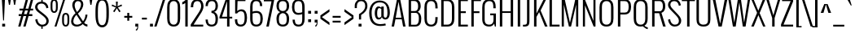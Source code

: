 SplineFontDB: 3.0
FontName: Oswald-Light
FullName: Oswald Light
FamilyName: Oswald
Weight: Light
Copyright: Copyright (c) 2011 by vernon adams. All rights reserved.
UComments: "autokern +AD0A 223 / 33" 
Version: 2.0
FONDName: Oswald
ItalicAngle: 0
UnderlinePosition: -100
UnderlineWidth: 50
Ascent: 1638
Descent: 410
UFOAscent: 1721
UFODescent: -385
LayerCount: 2
Layer: 0 0 "Back"  1
Layer: 1 0 "Fore"  0
NeedsXUIDChange: 1
FSType: 0
OS2Version: 0
OS2_WeightWidthSlopeOnly: 0
OS2_UseTypoMetrics: 0
CreationTime: 1331556372
ModificationTime: 1337201319
PfmFamily: 33
TTFWeight: 300
TTFWidth: 5
LineGap: 0
VLineGap: 0
OS2TypoAscent: 2244
OS2TypoAOffset: 0
OS2TypoDescent: -646
OS2TypoDOffset: 0
OS2TypoLinegap: 0
OS2WinAscent: 2244
OS2WinAOffset: 0
OS2WinDescent: 646
OS2WinDOffset: 0
HheadAscent: 2244
HheadAOffset: 0
HheadDescent: -646
HheadDOffset: 0
OS2SubXSize: 25229
OS2SubYSize: 23417
OS2SubXOff: 0
OS2SubYOff: 5050
OS2SupXSize: 25229
OS2SupYSize: 23417
OS2SupXOff: 0
OS2SupYOff: 17189
OS2StrikeYSize: 209
OS2StrikeYPos: 1049
OS2Vendor: 'newt'
Lookup: 4 0 1 "'liga' Standard Ligatures in Latin lookup 0"  {"'liga' Standard Ligatures in Latin lookup 0-1"  } ['liga' ('DFLT' <'dflt' > 'latn' <'dflt' > ) ]
Lookup: 258 0 0 "'kern' Horizontal Kerning lookup 0"  {"'kern' Horizontal Kerning lookup 0 per glyph data 0"  "'kern' Horizontal Kerning lookup 0 kerning class 1"  } ['kern' ('DFLT' <'dflt' > 'latn' <'dflt' > ) ]
MarkAttachClasses: 1
DEI: 91125
KernClass2: 28 21 "'kern' Horizontal Kerning lookup 0 kerning class 1" 
 81 A Aacute Abreve Acircumflex Adieresis Agrave Amacron Aogonek Aring Atilde uni0202
 1 B
 75 D Eth O Oacute Ocircumflex Odieresis Ograve Oslash Otilde Q uni020C uni020E
 1 F
 1 K
 1 L
 1 P
 44 R Racute Rcaron Rcommaaccent uni0210 uni0212
 22 T Tcommaaccent uni021A
 1 V
 1 W
 18 Y Yacute Ydieresis
 1 a
 69 b o oacute ocircumflex odieresis ograve oslash otilde p thorn uni020F
 1 c
 1 d
 1 e
 1 f
 1 g
 24 h hbar m n nacute ntilde
 27 k kcommaaccent kgreenlandic
 29 r rcaron rcommaaccent uni0213
 22 t tcommaaccent uni021B
 1 v
 1 w
 1 x
 18 y yacute ydieresis
 81 A Aacute Abreve Acircumflex Adieresis Agrave Amacron Aogonek Aring Atilde uni0202
 99 C Cacute Ccaron Ccedilla G O OE Oacute Ocircumflex Odieresis Ograve Oslash Otilde Q uni020C uni020E
 22 T Tcommaaccent uni021A
 1 V
 1 W
 1 X
 18 Y Yacute Ydieresis
 84 a aacute abreve acircumflex adieresis ae agrave amacron aogonek aring atilde uni0203
 157 c cacute ccaron ccedilla d e eacute ecircumflex edieresis egrave emacron eogonek eth o oacute ocircumflex odieresis oe ograve oslash otilde q uni0207 uni020F
 5 comma
 1 g
 6 period
 13 quotedblright
 10 quoteright
 1 s
 45 u uacute ucircumflex udieresis ugrave uni0217
 1 v
 1 w
 1 x
 18 y yacute ydieresis
 0 {} 0 {} 0 {} 0 {} 0 {} 0 {} 0 {} 0 {} 0 {} 0 {} 0 {} 0 {} 0 {} 0 {} 0 {} 0 {} 0 {} 0 {} 0 {} 0 {} 0 {} 0 {} 0 {} -7 {} -43 {} -44 {} -22 {} 0 {} -50 {} 0 {} 0 {} 0 {} 0 {} 0 {} -100 {} -80 {} 0 {} 0 {} -8 {} 0 {} 0 {} 0 {} 0 {} -9 {} 0 {} 0 {} 0 {} 0 {} 0 {} 0 {} 0 {} 0 {} 0 {} 0 {} 0 {} 0 {} 0 {} 0 {} 0 {} 0 {} 0 {} 0 {} 0 {} 0 {} -18 {} 0 {} -32 {} 0 {} 0 {} -8 {} -16 {} 0 {} 0 {} 0 {} 0 {} 0 {} 0 {} 0 {} 0 {} 0 {} 0 {} 0 {} 0 {} 0 {} 0 {} -17 {} 0 {} 0 {} 0 {} 0 {} 0 {} 0 {} -25 {} -14 {} 0 {} 0 {} 0 {} 0 {} 0 {} 0 {} 0 {} 0 {} 0 {} 0 {} 0 {} 0 {} 0 {} -18 {} 0 {} 0 {} 0 {} 0 {} 0 {} 0 {} -5 {} 0 {} 0 {} 0 {} 0 {} 0 {} 0 {} 0 {} -7 {} -8 {} 0 {} -12 {} 0 {} 0 {} 0 {} -59 {} -37 {} -29 {} 0 {} -55 {} 0 {} 0 {} 0 {} 0 {} 0 {} 0 {} 0 {} 0 {} 0 {} 0 {} 0 {} 0 {} 0 {} 0 {} -73 {} 0 {} 0 {} 0 {} 0 {} 0 {} 0 {} -20 {} -36 {} -270 {} 0 {} -220 {} 0 {} 0 {} 0 {} 0 {} 0 {} 0 {} 0 {} 0 {} 0 {} 0 {} 0 {} 0 {} 0 {} 0 {} 0 {} -12 {} 0 {} 0 {} 0 {} 0 {} 0 {} 0 {} 0 {} 0 {} 0 {} 0 {} 0 {} 0 {} 0 {} 0 {} -12 {} 0 {} 0 {} 0 {} 0 {} 0 {} 0 {} -7 {} -29 {} -70 {} 0 {} -60 {} 0 {} 0 {} -22 {} 0 {} 0 {} 0 {} 0 {} 0 {} 0 {} -52 {} 0 {} 0 {} 0 {} 0 {} 0 {} 0 {} -19 {} -37 {} -70 {} -14 {} -60 {} 0 {} 0 {} -11 {} -8 {} 0 {} 0 {} 0 {} 0 {} 0 {} -34 {} 0 {} 0 {} 0 {} 0 {} 0 {} 0 {} -10 {} -21 {} -60 {} 0 {} -50 {} 0 {} 0 {} 0 {} 0 {} 0 {} 0 {} 0 {} 0 {} 0 {} -42 {} 0 {} 0 {} 0 {} 0 {} 0 {} 0 {} -56 {} -61 {} -70 {} -17 {} -60 {} 0 {} 0 {} -25 {} -8 {} 0 {} 0 {} 0 {} 0 {} 0 {} 0 {} 0 {} 0 {} 0 {} 0 {} 0 {} 0 {} 0 {} 0 {} 0 {} 0 {} 0 {} 0 {} 0 {} 0 {} 0 {} -10 {} -11 {} 0 {} 0 {} 0 {} 0 {} 0 {} 0 {} 0 {} 0 {} 0 {} 0 {} 0 {} 0 {} -40 {} 0 {} -50 {} 0 {} 0 {} 0 {} 0 {} -10 {} -8 {} -16 {} -9 {} 0 {} 0 {} 0 {} 0 {} 0 {} 0 {} 0 {} 0 {} 0 {} 0 {} 0 {} 0 {} 0 {} 0 {} 0 {} 0 {} 0 {} 0 {} 0 {} 0 {} -8 {} 0 {} 0 {} 0 {} 0 {} 0 {} 0 {} 0 {} 0 {} 0 {} 0 {} 0 {} 0 {} 0 {} 0 {} 0 {} 0 {} 0 {} 0 {} 0 {} 0 {} 0 {} 0 {} 0 {} 0 {} 0 {} 0 {} 0 {} 0 {} 0 {} 0 {} 0 {} 0 {} 0 {} 0 {} 0 {} 0 {} 0 {} 0 {} 0 {} -4 {} 0 {} -6 {} 0 {} 0 {} 0 {} 0 {} 0 {} 0 {} 0 {} 0 {} -7 {} -15 {} 0 {} 0 {} 0 {} 0 {} 0 {} 0 {} 0 {} 0 {} 0 {} 0 {} 0 {} 0 {} 0 {} 0 {} 0 {} 0 {} 0 {} 0 {} 0 {} -18 {} -23 {} 0 {} 0 {} 0 {} 0 {} 0 {} 0 {} 0 {} 0 {} 0 {} 0 {} 0 {} 0 {} 0 {} 0 {} 0 {} 0 {} 0 {} 0 {} 0 {} 0 {} 0 {} 0 {} 0 {} 0 {} 0 {} 0 {} 0 {} 0 {} 0 {} 0 {} 0 {} -13 {} 0 {} 0 {} 0 {} 0 {} 0 {} 0 {} 0 {} 0 {} 0 {} -14 {} 0 {} 0 {} 0 {} 0 {} 0 {} 0 {} 0 {} 0 {} 0 {} 0 {} 0 {} 0 {} 0 {} 0 {} 0 {} 0 {} 0 {} 0 {} 0 {} -28 {} -24 {} -70 {} -13 {} 0 {} 0 {} 0 {} 0 {} 0 {} 0 {} 0 {} 0 {} 0 {} 0 {} 0 {} 0 {} 0 {} 0 {} 0 {} 0 {} 0 {} -17 {} -14 {} 0 {} 0 {} 0 {} 0 {} 0 {} 0 {} 0 {} 0 {} 0 {} 0 {} 0 {} 0 {} 0 {} 0 {} 0 {} 0 {} 0 {} 0 {} 0 {} -12 {} -8 {} -80 {} 0 {} -60 {} 0 {} 0 {} 0 {} 0 {} 0 {} 0 {} 0 {} 0 {} 0 {} 0 {} 0 {} 0 {} 0 {} 0 {} 0 {} 0 {} -18 {} -11 {} -50 {} 0 {} 0 {} 0 {} 0 {} 0 {} 0 {} 0 {} 0 {} 0 {} 0 {} 0 {} 0 {} 0 {} 0 {} 0 {} 0 {} 0 {} 0 {} 0 {} -14 {} 0 {} 0 {} 0 {} 0 {} 0 {} 0 {} 0 {} 0 {} 0 {} 0 {} 0 {} 0 {} 0 {} 0 {} 0 {} 0 {} 0 {} 0 {} 0 {} -13 {} -9 {} -70 {} 0 {} -60 {} 0 {} 0 {} 0 {} 0 {} 0 {} 0 {} 0 {} 0 {}
LangName: 1033 "" "" "" "vernonadams: Oswald Light: 2011" "" "Version " "" "Oswald Light is a trademark of vernon adams." "vernon adams" "vernon adams" "Copyright (c) 2011 by vernon adams. All rights reserved." "newtypography.co.uk" "newtypography.co.uk" "" "http://scripts.sil.org/OFL" "" "" "" "Oswald Light" 
PickledData: "(dp1
S'com.typemytype.robofont.foreground.layerStrokeColor'
p2
(F0.5
F0
F0.5
F0.69999999999999996
tp3
sS'org.robofab.glyphOrder'
p4
(S'A'
S'Aacute'
S'Abreve'
S'Acircumflex'
S'Adieresis'
S'Agrave'
S'Amacron'
S'Aogonek'
S'Aring'
S'Atilde'
S'AE'
S'B'
S'C'
S'Cacute'
S'Ccaron'
S'Ccedilla'
S'Ccircumflex'
S'Cdotaccent'
S'D'
S'Eth'
S'Dcaron'
S'Dcroat'
S'E'
S'Eacute'
S'Ecaron'
S'Ecircumflex'
S'Edieresis'
S'Edotaccent'
S'Egrave'
S'Emacron'
S'Eogonek'
S'F'
S'G'
S'Gbreve'
S'Gcommaaccent'
S'Gdotaccent'
S'H'
S'Hbar'
S'Hcircumflex'
S'I'
S'IJ'
S'Iacute'
S'Ibreve'
S'Icircumflex'
S'Idieresis'
S'Idotaccent'
S'Igrave'
S'Imacron'
S'Iogonek'
S'Itilde'
S'J'
S'Jcircumflex'
S'K'
S'Kcommaaccent'
S'L'
S'Lacute'
S'Lcaron'
S'Lcommaaccent'
S'Ldot'
S'Lslash'
S'M'
S'N'
S'Nacute'
S'Ncaron'
S'Ncommaaccent'
S'Ntilde'
S'O'
S'Oacute'
S'Obreve'
S'Ocircumflex'
S'Odieresis'
S'Ograve'
S'Ohungarumlaut'
S'Omacron'
S'Oslash'
S'Otilde'
S'OE'
S'P'
S'Thorn'
S'Q'
S'R'
S'Racute'
S'Rcaron'
S'Rcommaaccent'
S'S'
S'Sacute'
S'Scaron'
S'Scedilla'
S'Scommaaccent'
S'T'
S'Tcaron'
S'Tcommaaccent'
S'U'
S'Uacute'
S'Ubreve'
S'Ucircumflex'
S'Udieresis'
S'Ugrave'
S'Uhungarumlaut'
S'Umacron'
S'Uogonek'
S'Uring'
S'Utilde'
S'V'
S'W'
S'X'
S'Y'
S'Yacute'
S'Ydieresis'
S'Z'
S'Zacute'
S'Zcaron'
S'Zdotaccent'
S'a'
S'aacute'
S'abreve'
S'acircumflex'
S'adieresis'
S'agrave'
S'amacron'
S'aogonek'
S'aring'
S'atilde'
S'ae'
S'b'
S'c'
S'cacute'
S'ccaron'
S'ccedilla'
S'ccircumflex'
S'cdotaccent'
S'd'
S'eth'
S'dcaron'
S'dcroat'
S'e'
S'eacute'
S'ecaron'
S'ecircumflex'
S'edieresis'
S'edotaccent'
S'egrave'
S'emacron'
S'eogonek'
S'f'
S'g'
S'gbreve'
S'gdotaccent'
S'h'
S'hbar'
S'i'
S'dotlessi'
S'iacute'
S'ibreve'
S'icircumflex'
S'idieresis'
S'igrave'
S'ij'
S'imacron'
S'iogonek'
S'itilde'
S'j'
S'jcircumflex'
S'k'
S'kcommaaccent'
S'kgreenlandic'
S'l'
S'lacute'
S'lcaron'
S'lcommaaccent'
S'ldot'
S'lslash'
S'm'
S'n'
S'nacute'
S'ncaron'
S'ncommaaccent'
S'ntilde'
S'o'
S'oacute'
S'obreve'
S'ocircumflex'
S'odieresis'
S'ograve'
S'ohungarumlaut'
S'omacron'
S'oslash'
S'otilde'
S'oe'
S'p'
S'thorn'
S'q'
S'r'
S'racute'
S'rcaron'
S'rcommaaccent'
S's'
S'sacute'
S'scaron'
S'scedilla'
S'scommaaccent'
S'germandbls'
S't'
S'tcaron'
S'tcommaaccent'
S'u'
S'uacute'
S'ubreve'
S'ucircumflex'
S'udieresis'
S'ugrave'
S'uhungarumlaut'
S'umacron'
S'uogonek'
S'uring'
S'utilde'
S'v'
S'w'
S'x'
S'y'
S'yacute'
S'ydieresis'
S'z'
S'zacute'
S'zcaron'
S'zdotaccent'
S'zero'
S'one'
S'two'
S'three'
S'four'
S'five'
S'six'
S'seven'
S'eight'
S'nine'
S'fraction'
S'onehalf'
S'onequarter'
S'threequarters'
S'ordfeminine'
S'ordmasculine'
S'asterisk'
S'backslash'
S'bullet'
S'colon'
S'comma'
S'exclam'
S'exclamdown'
S'numbersign'
S'period'
S'periodcentered'
S'question'
S'questiondown'
S'quotedbl'
S'quotesingle'
S'semicolon'
S'slash'
S'underscore'
S'braceleft'
S'braceright'
S'bracketleft'
S'bracketright'
S'parenleft'
S'parenright'
S'emdash'
S'endash'
S'hyphen'
S'guillemotleft'
S'guillemotright'
S'guilsinglleft'
S'guilsinglright'
S'quotedblbase'
S'quotedblleft'
S'quotedblright'
S'quoteleft'
S'quoteright'
S'quotesinglbase'
S'space'
S'nbspace'
S'CR'
S'.notdef'
S'.null'
S'florin'
S'cent'
S'currency'
S'dollar'
S'sterling'
S'yen'
S'asciitilde'
S'divide'
S'equal'
S'greater'
S'integral'
S'less'
S'logicalnot'
S'multiply'
S'percent'
S'plus'
S'plusminus'
S'product'
S'ampersand'
S'at'
S'bar'
S'brokenbar'
S'copyright'
S'daggerdbl'
S'degree'
S'paragraph'
S'registered'
S'section'
S'trademark'
S'asciicircum'
S'commaaccent'
S'acute'
S'breve'
S'caron'
S'cedilla'
S'circumflex'
S'dieresis'
S'dotaccent'
S'grave'
S'hungarumlaut'
S'macron'
S'ogonek'
S'ring'
S'tilde'
S'Euro'
S'ff'
S'ffi'
S'ffl'
S'gcedilla'
S'uni00AD'
S'uni00B2'
S'uni00B3'
S'uni00B5'
S'uni00B9'
S'uni01C4'
S'uni01C5'
S'uni01C6'
S'uni01C7'
S'uni01C8'
S'uni01C9'
S'uni01CA'
S'uni01CB'
S'uni01CC'
S'uni01F1'
S'uni01F2'
S'uni0200'
S'uni0201'
S'uni0202'
S'uni0203'
S'uni0204'
S'uni0205'
S'uni0206'
S'uni0207'
S'uni0208'
S'uni0209'
S'uni020A'
S'uni020B'
S'uni020C'
S'uni020D'
S'uni020E'
S'uni020F'
S'uni0210'
S'uni0211'
S'uni0212'
S'uni0213'
S'uni0214'
S'uni0215'
S'uni0216'
S'uni0217'
S'uni021A'
S'uni021B'
S'uni0237'
S'uni0307'
S'uni030F'
S'uni0311'
S'uni0326'
S'uni2074'
S'uni2206'
S'uniFB01'
S'uniFB02'
S'NULL'
S'cdieresis'
S'foundryicon'
S'nonmarkingreturn'
S'tt'
tp5
sS'com.typemytype.robofont.back.layerStrokeColor'
p6
(F0.5
F1
F0
F0.69999999999999996
tp7
sS'com.typemytype.robofont.layerOrder'
p8
(S'back'
tp9
sS'com.typemytype.robofont.segmentType'
p10
S'curve'
p11
sS'com.typesupply.MetricsMachine4.groupColors'
p12
(dp13
S'@MMK_L_U_Left'
p14
(F0
F0.5
F1
F0.25
tp15
sS'@MMK_L_X_Left'
p16
(F1
F1
F0
F0.25
tp17
sS'@MMK_L_V_Left'
p18
(F0
F0
F1
F0.25
tp19
sS'@MMK_L_t_Left'
p20
(F0
F0.5
F1
F0.25
tp21
sS'@MMK_R_n_Right'
p22
(F0
F1
F0
F0.25
tp23
sS'@MMK_R_w_Left'
p24
(F0
F1
F0
F0.25
tp25
sS'@MMK_R_v_Left'
p26
(F1
F1
F0
F0.25
tp27
sS'@MMK_R_A_Right'
p28
(F0
F1
F1
F0.25
tp29
sS'@MMK_R_o_Right'
p30
(F1
F1
F0
F0.25
tp31
sS'@MMK_R_y_Left'
p32
(F0
F1
F1
F0.25
tp33
sS'@MMK_L_A_Left'
p34
(F1
F0
F1
F0.25
tp35
sS'@MMK_L_T_Left'
p36
(F0
F1
F1
F0.25
tp37
sS'@MMK_L_w_Left'
p38
(F0.5
F0
F1
F0.25
tp39
sS'@MMK_L_B_Left'
p40
(F0
F1
F0
F0.25
tp41
sS'@MMK_R_a_Right'
p42
(F1
F0
F0
F0.25
tp43
sS'@MMK_R_O_Right'
p44
(F1
F0.5
F0
F0.25
tp45
sS'@MMK_L_S_Left'
p46
(F1
F0
F0
F0.25
tp47
sS'@MMK_L_n_Left'
p48
(F0
F1
F0
F0.25
tp49
sS'@MMK_L_y_Left'
p50
(F1
F0
F1
F0.25
tp51
sS'@MMK_L_W_Left'
p52
(F0.5
F0
F1
F0.25
tp53
sS'@MMK_R_T_Right'
p54
(F0
F0
F1
F0.25
tp55
sS'@MMK_R_W_Right'
p56
(F1
F0
F1
F0.25
tp57
sS'@MMK_R_H_Right'
p58
(F1
F0
F0
F0.25
tp59
sS'@MMK_L_r_Left'
p60
(F0
F1
F1
F0.25
tp61
sS'@MMK_R_Y_Right'
p62
(F1
F0
F0.5
F0.25
tp63
sS'@MMK_L_Y_Left'
p64
(F1
F0.5
F0
F0.25
tp65
sS'@MMK_L_o_Left'
p66
(F1
F1
F0
F0.25
tp67
sS'@MMK_R_V_Right'
p68
(F0.5
F0
F1
F0.25
tp69
sS'@MMK_L_v_Left'
p70
(F0
F0
F1
F0.25
tp71
sS'@MMK_R_S_Right'
p72
(F0
F0.5
F1
F0.25
tp73
sS'@MMK_R_u_Left'
p74
(F1
F0.5
F0
F0.25
tp75
sS'@MMK_L_H_Left'
p76
(F1
F0.5
F0
F0.25
tp77
sS'@MMK_L_k_Left'
p78
(F1
F0
F0.5
F0.25
tp79
sS'@MMK_R_U_Right'
p80
(F0
F0.5
F1
F0.25
tp81
sS'@MMK_L_R_Left'
p82
(F1
F0
F0
F0.25
tp83
sS'@MMK_L_P_Left'
p84
(F1
F0
F0.5
F0.25
tp85
sS'@MMK_L_O_Left'
p86
(F1
F0
F0
F0.25
tp87
ssS'com.typemytype.robofont.sort'
p88
((dp89
S'allowPseudoUnicode'
p90
I01
sS'type'
p91
S'alphabetical'
p92
sS'ascending'
p93
I01
s(dp94
g90
I01
sg91
S'category'
p95
sg93
I01
s(dp96
g90
I01
sg91
S'unicode'
p97
sg93
I01
s(dp98
g90
I01
sg91
S'script'
p99
sg93
I01
s(dp100
g90
I01
sg91
S'suffix'
p101
sg93
I01
s(dp102
g90
I01
sg91
S'decompositionBase'
p103
sg93
I01
stp104
sS'public.glyphOrder'
p105
(S'A'
S'Agrave'
S'Aacute'
S'Acircumflex'
S'Atilde'
S'Adieresis'
S'Aring'
S'Amacron'
S'Abreve'
S'Aogonek'
S'uni0200'
S'uni0202'
S'B'
S'C'
S'Ccedilla'
S'Cacute'
S'Ccircumflex'
S'Cdotaccent'
S'Ccaron'
S'D'
S'Dcaron'
S'E'
S'Egrave'
S'Eacute'
S'Ecircumflex'
S'Edieresis'
S'Emacron'
S'Edotaccent'
S'Eogonek'
S'Ecaron'
S'uni0204'
S'uni0206'
S'F'
S'G'
S'Gbreve'
S'Gdotaccent'
S'Gcommaaccent'
S'H'
S'Hcircumflex'
S'I'
S'Igrave'
S'Iacute'
S'Icircumflex'
S'Idieresis'
S'Itilde'
S'Imacron'
S'Ibreve'
S'Iogonek'
S'Idotaccent'
S'uni0208'
S'uni020A'
S'J'
S'Jcircumflex'
S'K'
S'Kcommaaccent'
S'L'
S'Lacute'
S'Lcommaaccent'
S'Lcaron'
S'M'
S'N'
S'Ntilde'
S'Nacute'
S'Ncommaaccent'
S'Ncaron'
S'O'
S'Ograve'
S'Oacute'
S'Ocircumflex'
S'Otilde'
S'Odieresis'
S'Omacron'
S'Obreve'
S'Ohungarumlaut'
S'uni020C'
S'uni020E'
S'P'
S'Q'
S'R'
S'Racute'
S'Rcommaaccent'
S'Rcaron'
S'uni0210'
S'uni0212'
S'S'
S'Sacute'
S'Scedilla'
S'Scaron'
S'Scommaaccent'
S'T'
S'Tcaron'
S'Tcommaaccent'
S'uni021A'
S'U'
S'Ugrave'
S'Uacute'
S'Ucircumflex'
S'Udieresis'
S'Utilde'
S'Umacron'
S'Ubreve'
S'Uring'
S'Uhungarumlaut'
S'Uogonek'
S'uni0214'
S'uni0216'
S'V'
S'W'
S'X'
S'Y'
S'Yacute'
S'Ydieresis'
S'Z'
S'Zacute'
S'Zdotaccent'
S'Zcaron'
S'AE'
S'Eth'
S'Oslash'
S'Thorn'
S'Dcroat'
S'Hbar'
S'IJ'
S'Ldot'
S'Lslash'
S'OE'
S'uni01C4'
S'uni01C7'
S'uni01CA'
S'uni01F1'
S'uni00B5'
S'a'
S'agrave'
S'aacute'
S'acircumflex'
S'atilde'
S'adieresis'
S'aring'
S'amacron'
S'abreve'
S'aogonek'
S'uni0201'
S'uni0203'
S'b'
S'c'
S'ccedilla'
S'cacute'
S'ccircumflex'
S'cdotaccent'
S'ccaron'
S'd'
S'dcaron'
S'e'
S'egrave'
S'eacute'
S'ecircumflex'
S'edieresis'
S'emacron'
S'edotaccent'
S'eogonek'
S'ecaron'
S'uni0205'
S'uni0207'
S'f'
S'g'
S'gbreve'
S'gdotaccent'
S'gcedilla'
S'h'
S'i'
S'igrave'
S'iacute'
S'icircumflex'
S'idieresis'
S'itilde'
S'imacron'
S'ibreve'
S'iogonek'
S'uni0209'
S'uni020B'
S'j'
S'jcircumflex'
S'k'
S'kcommaaccent'
S'l'
S'lacute'
S'lcommaaccent'
S'lcaron'
S'm'
S'n'
S'ntilde'
S'nacute'
S'ncommaaccent'
S'ncaron'
S'o'
S'ograve'
S'oacute'
S'ocircumflex'
S'otilde'
S'odieresis'
S'omacron'
S'obreve'
S'ohungarumlaut'
S'uni020D'
S'uni020F'
S'p'
S'q'
S'r'
S'racute'
S'rcommaaccent'
S'rcaron'
S'uni0211'
S'uni0213'
S's'
S'sacute'
S'scedilla'
S'scaron'
S'scommaaccent'
S't'
S'tcaron'
S'tcommaaccent'
S'uni021B'
S'u'
S'ugrave'
S'uacute'
S'ucircumflex'
S'udieresis'
S'utilde'
S'umacron'
S'ubreve'
S'uring'
S'uhungarumlaut'
S'uogonek'
S'uni0215'
S'uni0217'
S'v'
S'w'
S'x'
S'y'
S'yacute'
S'ydieresis'
S'z'
S'zacute'
S'zdotaccent'
S'zcaron'
S'ordfeminine'
S'ordmasculine'
S'germandbls'
S'ae'
S'eth'
S'oslash'
S'thorn'
S'dcroat'
S'hbar'
S'dotlessi'
S'ij'
S'kgreenlandic'
S'ldot'
S'lslash'
S'oe'
S'florin'
S'uni01C6'
S'uni01C9'
S'uni01CC'
S'uni0237'
S'ff'
S'uniFB01'
S'uniFB02'
S'ffi'
S'ffl'
S'ff.add_1'
S'ffi.add_1'
S'ffl.add_1'
S'mu'
S'uni01C5'
S'uni01C8'
S'uni01CB'
S'uni01F2'
S'circumflex'
S'caron'
S'uni0307'
S'uni030F'
S'uni0311'
S'commaaccent'
S'uni0326'
S'zero'
S'one'
S'two'
S'three'
S'four'
S'five'
S'six'
S'seven'
S'eight'
S'nine'
S'uni00B2'
S'uni00B3'
S'uni00B9'
S'onequarter'
S'onehalf'
S'threequarters'
S'uni2074'
S'underscore'
S'hyphen'
S'endash'
S'emdash'
S'parenleft'
S'bracketleft'
S'braceleft'
S'quotesinglbase'
S'quotedblbase'
S'parenright'
S'bracketright'
S'braceright'
S'guillemotleft'
S'quoteleft'
S'quotedblleft'
S'guilsinglleft'
S'guillemotright'
S'quoteright'
S'quotedblright'
S'guilsinglright'
S'exclam'
S'quotedbl'
S'numbersign'
S'percent'
S'ampersand'
S'quotesingle'
S'asterisk'
S'comma'
S'period'
S'slash'
S'colon'
S'semicolon'
S'question'
S'at'
S'backslash'
S'exclamdown'
S'periodcentered'
S'questiondown'
S'daggerdbl'
S'bullet'
S'plus'
S'less'
S'equal'
S'greater'
S'bar'
S'asciitilde'
S'logicalnot'
S'plusminus'
S'multiply'
S'divide'
S'fraction'
S'uni2206'
S'product'
S'minus'
S'integral'
S'dollar'
S'cent'
S'sterling'
S'currency'
S'yen'
S'Euro'
S'asciicircum'
S'grave'
S'dieresis'
S'macron'
S'acute'
S'cedilla'
S'breve'
S'dotaccent'
S'ring'
S'ogonek'
S'tilde'
S'hungarumlaut'
S'brokenbar'
S'section'
S'copyright'
S'registered'
S'degree'
S'paragraph'
S'trademark'
S'space'
S'nbspace'
S'CR'
S'uni00AD'
S'.notdef'
S'.null'
S'NULL'
S'cdieresis'
S'fi'
S'fl'
S'foundryicon'
S'nonmarkingreturn'
S'onesuperior'
S'threesuperior'
S'tt'
S'twosuperior'
tp106
sS'com.schriftgestaltung.weight'
p107
S'Light'
p108
sS'com.schriftgestaltung.fontMaster.userData'
p109
(dp110
s."
Encoding: Google-webfonts-latin
Compacted: 1
UnicodeInterp: none
NameList: Adobe Glyph List
DisplaySize: -48
AntiAlias: 1
FitToEm: 1
WinInfo: 152 19 13
BeginPrivate: 0
EndPrivate
Grid
-2048 1198 m 0
 4096 1198 l 0
  Named: "xheight" 
EndSplineSet
BeginChars: 65547 397

StartChar: A
Encoding: 33 65 0
Width: 972
VWidth: 0
Flags: HW
PickledData: "(dp1
S'com.typemytype.robofont.layerData'
p2
(dp3
s."
LayerCount: 2
Fore
SplineSet
306 549 m 1
 666 549 l 1
 485 1563 l 1
 306 549 l 1
200 0 m 1
 47 0 l 1
 387 1721 l 1
 585 1721 l 1
 925 0 l 1
 771 0 l 1
 685 448 l 1
 288 448 l 1
 200 0 l 1
EndSplineSet
EndChar

StartChar: AE
Encoding: 132 198 1
Width: 1380
VWidth: 0
Flags: HW
LayerCount: 2
Fore
SplineSet
365 549 m 1
 719 549 l 1
 719 1563 l 1
 365 549 l 1
12 0 m 1
 648 1721 l 1
 1320 1721 l 1
 1320 1599 l 1
 872 1599 l 1
 872 947 l 1
 1192 947 l 1
 1192 832 l 1
 872 832 l 1
 872 122 l 1
 1320 122 l 1
 1320 0 l 1
 720 0 l 1
 720 448 l 1
 329 448 l 1
 164 0 l 1
 12 0 l 1
EndSplineSet
EndChar

StartChar: Aacute
Encoding: 127 193 2
Width: 980
VWidth: 0
Flags: HW
LayerCount: 2
Fore
Refer: 0 65 N 1 0 0 1 0 0 2
Refer: 117 180 N 1 0 0 1 366 523 2
EndChar

StartChar: Abreve
Encoding: 192 258 3
Width: 980
VWidth: 0
Flags: HW
LayerCount: 2
Fore
Refer: 0 65 N 1 0 0 1 0 0 2
Refer: 137 728 N 1 0 0 1 122 534 2
EndChar

StartChar: Acircumflex
Encoding: 128 194 4
Width: 980
VWidth: 0
Flags: HW
LayerCount: 2
Fore
Refer: 0 65 N 1 0 0 1 0 0 2
Refer: 149 710 N 1 0 0 1 135 439 2
EndChar

StartChar: Adieresis
Encoding: 130 196 5
Width: 980
VWidth: 0
Flags: HW
LayerCount: 2
Fore
Refer: 0 65 N 1 0 0 1 0 0 2
Refer: 160 168 N 1 0 0 1 93 461 2
EndChar

StartChar: Agrave
Encoding: 126 192 6
Width: 980
VWidth: 0
Flags: HW
LayerCount: 2
Fore
Refer: 0 65 N 1 0 0 1 0 0 2
Refer: 193 96 N 1 0 0 1 163 523 2
EndChar

StartChar: Amacron
Encoding: 190 256 7
Width: 980
VWidth: 0
Flags: HW
LayerCount: 2
Fore
Refer: 0 65 N 1 0 0 1 0 0 2
Refer: 228 175 N 1 0 0 1 138 464 2
EndChar

StartChar: Aogonek
Encoding: 194 260 8
Width: 980
VWidth: 0
Flags: HW
LayerCount: 2
Fore
Refer: 0 65 N 1 0 0 1 0 0 2
Refer: 245 731 N 1 0 0 1 538 12 2
EndChar

StartChar: Aring
Encoding: 131 197 9
Width: 980
VWidth: 0
Flags: HW
LayerCount: 2
Fore
Refer: 0 65 N 1 0 0 1 0 0 2
Refer: 282 730 N 1 0 0 1 173 444 2
EndChar

StartChar: Atilde
Encoding: 129 195 10
Width: 980
VWidth: 0
Flags: HW
LayerCount: 2
Fore
Refer: 0 65 N 1 0 0 1 0 0 2
Refer: 301 732 N 1 0 0 1 111 483 2
EndChar

StartChar: B
Encoding: 34 66 11
Width: 1012
VWidth: 0
Flags: HW
PickledData: "(dp1
S'com.typemytype.robofont.layerData'
p2
(dp3
s."
LayerCount: 2
Fore
SplineSet
298 982 m 1
 542 982 l 2
 696 982 742 1127 742 1281 c 0
 742 1458 687 1605 496 1605 c 2
 298 1605 l 1
 298 982 l 1
298 116 m 1
 570 116 l 2
 749 116 788 301 788 513 c 0
 788 700 752 865 570 865 c 2
 298 865 l 1
 298 116 l 1
146 0 m 1
 146 1721 l 1
 516 1721 l 2
 823 1721 905 1500 905 1284 c 0
 905 1153 842 989 719 933 c 1
 890 864 940 659 940 513 c 0
 940 240 882 0 546 0 c 2
 146 0 l 1
EndSplineSet
EndChar

StartChar: C
Encoding: 35 67 12
Width: 1032
VWidth: 0
Flags: HW
PickledData: "(dp1
S'com.typemytype.robofont.layerData'
p2
(dp3
s."
LayerCount: 2
Fore
SplineSet
114 499 m 2
 114 1220 l 2
 114 1511 208 1745 542 1745 c 0
 852 1745 946 1511 946 1220 c 2
 946 1150 l 1
 801 1150 l 1
 801 1254 l 2
 801 1464 742 1623 542 1623 c 0
 318 1623 266 1464 266 1254 c 2
 266 465 l 2
 266 255 318 95 542 95 c 0
 742 95 801 255 801 465 c 2
 801 583 l 1
 946 583 l 1
 946 499 l 2
 946 210 860 -27 542 -27 c 0
 200 -27 114 210 114 499 c 2
EndSplineSet
EndChar

StartChar: Cacute
Encoding: 196 262 13
Width: 1074
VWidth: 0
Flags: HW
PickledData: "(dp1
S'com.typemytype.robofont.layerData'
p2
(dp3
s."
LayerCount: 2
Fore
Refer: 12 67 N 1 0 0 1 0 0 2
Refer: 117 180 N 1 0 0 1 416 523 2
EndChar

StartChar: Ccaron
Encoding: 202 268 14
Width: 1074
VWidth: 0
Flags: HW
PickledData: "(dp1
S'com.typemytype.robofont.layerData'
p2
(dp3
s."
LayerCount: 2
Fore
Refer: 12 67 N 1 0 0 1 0 0 2
Refer: 142 711 N 1 0 0 1 228 523 2
EndChar

StartChar: Ccedilla
Encoding: 133 199 15
Width: 1074
VWidth: 0
Flags: HW
PickledData: "(dp1
S'com.typemytype.robofont.layerData'
p2
(dp3
s."
LayerCount: 2
Fore
Refer: 12 67 N 1 0 0 1 0 0 2
Refer: 147 184 N 1 0 0 1 352 -14 2
EndChar

StartChar: Ccircumflex
Encoding: 198 264 16
Width: 1074
VWidth: 0
Flags: HW
PickledData: "(dp1
S'com.typemytype.robofont.layerData'
p2
(dp3
s."
LayerCount: 2
Fore
Refer: 12 67 N 1 0 0 1 0 0 2
Refer: 149 710 N 1 0 0 1 184 439 2
EndChar

StartChar: Cdotaccent
Encoding: 200 266 17
Width: 1074
VWidth: 0
Flags: HW
PickledData: "(dp1
S'com.typemytype.robofont.layerData'
p2
(dp3
s."
LayerCount: 2
Fore
SplineSet
447 1847 m 1
 447 2026 l 1
 631 2026 l 1
 631 1847 l 1
 447 1847 l 1
EndSplineSet
Refer: 12 67 N 1 0 0 1 0 0 2
EndChar

StartChar: D
Encoding: 36 68 18
Width: 1086
VWidth: 0
Flags: HW
PickledData: "(dp1
S'com.typemytype.robofont.layerData'
p2
(dp3
s."
LayerCount: 2
Fore
SplineSet
146 0 m 1
 146 1721 l 1
 533 1721 l 2
 867 1721 972 1493 972 1208 c 2
 972 508 l 2
 972 230 875 0 533 0 c 2
 146 0 l 1
298 122 m 1
 533 122 l 2
 757 122 820 282 820 474 c 2
 820 1242 l 2
 820 1440 757 1599 533 1599 c 2
 298 1599 l 1
 298 122 l 1
EndSplineSet
EndChar

StartChar: Dcaron
Encoding: 204 270 19
Width: 1091
VWidth: 0
Flags: HW
LayerCount: 2
Fore
Refer: 18 68 N 1 0 0 1 0 0 2
Refer: 142 711 N 1 0 0 1 248 523 2
EndChar

StartChar: Dcroat
Encoding: 381 272 20
Width: 1128
VWidth: 0
Flags: HW
LayerCount: 2
Fore
Refer: 29 208 N 1 0 0 1 0 0 2
EndChar

StartChar: E
Encoding: 37 69 21
Width: 795
VWidth: 0
Flags: HW
PickledData: "(dp1
S'com.typemytype.robofont.layerData'
p2
(dp3
s."
LayerCount: 2
Fore
SplineSet
146 0 m 1
 146 1721 l 1
 746 1721 l 1
 746 1599 l 1
 298 1599 l 1
 298 947 l 1
 618 947 l 1
 618 832 l 1
 298 832 l 1
 298 122 l 1
 746 122 l 1
 746 0 l 1
 146 0 l 1
EndSplineSet
EndChar

StartChar: Eacute
Encoding: 135 201 22
Width: 807
VWidth: 0
Flags: HW
LayerCount: 2
Fore
Refer: 21 69 N 1 0 0 1 0 0 2
Refer: 117 180 N 1 0 0 1 322 523 2
EndChar

StartChar: Ecaron
Encoding: 210 282 23
Width: 807
VWidth: 0
Flags: HW
LayerCount: 2
Fore
Refer: 21 69 N 1 0 0 1 0 0 2
Refer: 142 711 N 1 0 0 1 135 523 2
EndChar

StartChar: Ecircumflex
Encoding: 136 202 24
Width: 807
VWidth: 0
Flags: HW
LayerCount: 2
Fore
Refer: 21 69 N 1 0 0 1 0 0 2
Refer: 149 710 N 1 0 0 1 91 439 2
EndChar

StartChar: Edieresis
Encoding: 137 203 25
Width: 807
VWidth: 0
Flags: HW
LayerCount: 2
Fore
Refer: 21 69 N 1 0 0 1 0 0 2
Refer: 160 168 N 1 0 0 1 49 461 2
EndChar

StartChar: Egrave
Encoding: 134 200 26
Width: 807
VWidth: 0
Flags: HW
LayerCount: 2
Fore
Refer: 21 69 N 1 0 0 1 0 0 2
Refer: 193 96 N 1 0 0 1 119 523 2
EndChar

StartChar: Emacron
Encoding: 206 274 27
Width: 807
VWidth: 0
Flags: HW
LayerCount: 2
Fore
Refer: 21 69 N 1 0 0 1 0 0 2
Refer: 228 175 N 1 0 0 1 94 464 2
EndChar

StartChar: Eogonek
Encoding: 208 280 28
Width: 807
VWidth: 0
Flags: HW
LayerCount: 2
Fore
Refer: 21 69 N 1 0 0 1 0 0 2
Refer: 245 731 N 1 0 0 1 194 12 2
EndChar

StartChar: Eth
Encoding: 142 208 29
Width: 1128
VWidth: 0
Flags: HW
LayerCount: 2
Fore
SplineSet
335 122 m 1
 570 122 l 2
 794 122 857 282 857 474 c 2
 857 1242 l 2
 857 1440 794 1599 570 1599 c 2
 335 1599 l 1
 335 924 l 1
 535 924 l 1
 535 830 l 1
 335 830 l 1
 335 122 l 1
183 0 m 1
 183 830 l 1
 43 830 l 1
 43 924 l 1
 183 924 l 1
 183 1721 l 1
 570 1721 l 2
 904 1721 1009 1493 1009 1208 c 2
 1009 508 l 2
 1009 230 912 0 570 0 c 2
 183 0 l 1
EndSplineSet
EndChar

StartChar: Euro
Encoding: 373 8364 30
Width: 1096
VWidth: 0
Flags: HW
LayerCount: 2
Fore
SplineSet
163 499 m 2
 163 695 l 1
 41 695 l 1
 41 784 l 1
 163 784 l 1
 163 916 l 1
 41 916 l 1
 41 1005 l 1
 163 1005 l 1
 163 1220 l 2
 163 1511 266 1745 600 1745 c 0
 910 1745 1004 1511 1004 1220 c 2
 1004 1150 l 1
 859 1150 l 1
 859 1254 l 2
 859 1464 800 1623 600 1623 c 0
 376 1623 315 1464 315 1254 c 2
 315 1005 l 1
 583 1005 l 1
 583 916 l 1
 315 916 l 1
 315 784 l 1
 583 784 l 1
 583 695 l 1
 315 695 l 1
 315 465 l 2
 315 255 376 95 600 95 c 0
 800 95 859 255 859 465 c 2
 859 583 l 1
 1004 583 l 1
 1004 499 l 2
 1004 210 918 -27 600 -27 c 0
 258 -27 163 210 163 499 c 2
EndSplineSet
EndChar

StartChar: F
Encoding: 38 70 31
Width: 736
VWidth: 0
Flags: HW
PickledData: "(dp1
S'com.typemytype.robofont.layerData'
p2
(dp3
s."
LayerCount: 2
Fore
SplineSet
146 0 m 1
 146 1721 l 1
 751 1721 l 1
 751 1599 l 1
 298 1599 l 1
 298 947 l 1
 654 947 l 1
 654 832 l 1
 298 832 l 1
 298 0 l 1
 146 0 l 1
EndSplineSet
Kerns2: 283 -9 "'kern' Horizontal Kerning lookup 0 per glyph data 0"  261 -170 "'kern' Horizontal Kerning lookup 0 per glyph data 0"  188 -13 "'kern' Horizontal Kerning lookup 0 per glyph data 0"  151 -110 "'kern' Horizontal Kerning lookup 0 per glyph data 0"  145 -36 "'kern' Horizontal Kerning lookup 0 per glyph data 0"  120 -17 "'kern' Horizontal Kerning lookup 0 per glyph data 0" 
EndChar

StartChar: G
Encoding: 39 71 32
Width: 1088
VWidth: 0
Flags: HW
PickledData: "(dp1
S'com.typemytype.robofont.layerData'
p2
(dp3
s."
LayerCount: 2
Fore
SplineSet
114 481 m 2
 114 1211 l 2
 114 1486 201 1745 567 1745 c 0
 912 1745 962 1477 964 1171 c 1
 964 1159 l 1
 812 1159 l 1
 812 1172 l 2
 812 1396 817 1623 565 1623 c 0
 333 1623 266 1453 266 1275 c 2
 266 415 l 2
 266 255 314 95 553 95 c 0
 775 95 823 264 823 415 c 2
 823 706 l 1
 612 706 l 1
 612 821 l 1
 975 821 l 1
 975 0 l 1
 908 0 l 1
 863 168 l 1
 817 48 689 -27 551 -27 c 0
 127 -27 114 321 114 481 c 2
EndSplineSet
EndChar

StartChar: Gbreve
Encoding: 214 286 33
Width: 1117
VWidth: 0
Flags: HW
PickledData: "(dp1
S'com.typemytype.robofont.layerData'
p2
(dp3
s."
LayerCount: 2
Fore
Refer: 32 71 N 1 0 0 1 0 0 2
Refer: 137 728 N 1 0 0 1 186 534 2
EndChar

StartChar: Gcommaaccent
Encoding: 218 290 34
Width: 1117
VWidth: 0
Flags: HW
PickledData: "(dp1
S'com.typemytype.robofont.layerData'
p2
(dp3
s."
LayerCount: 2
Fore
Refer: 32 71 N 1 0 0 1 0 0 2
Refer: 358 806 N 1 0 0 1 306 -42 2
EndChar

StartChar: Gdotaccent
Encoding: 216 288 35
Width: 1117
VWidth: 0
Flags: HW
PickledData: "(dp1
S'com.typemytype.robofont.layerData'
p2
(dp3
s."
LayerCount: 2
Fore
SplineSet
463 1847 m 1
 463 2026 l 1
 647 2026 l 1
 647 1847 l 1
 463 1847 l 1
EndSplineSet
Refer: 32 71 N 1 0 0 1 0 0 2
EndChar

StartChar: H
Encoding: 40 72 36
Width: 1126
VWidth: 0
Flags: HW
LayerCount: 2
Fore
SplineSet
146 0 m 1
 146 1721 l 1
 298 1721 l 1
 298 942 l 1
 828 942 l 1
 828 1721 l 1
 980 1721 l 1
 980 0 l 1
 828 0 l 1
 828 836 l 1
 298 836 l 1
 298 0 l 1
 146 0 l 1
EndSplineSet
EndChar

StartChar: Hbar
Encoding: 222 294 37
Width: 1118
VWidth: 0
Flags: HW
LayerCount: 2
Fore
SplineSet
292 942 m 1
 822 942 l 1
 822 1331 l 1
 292 1331 l 1
 292 942 l 1
140 0 m 1
 140 1331 l 1
 100 1331 l 1
 100 1425 l 1
 140 1425 l 1
 140 1721 l 1
 292 1721 l 1
 292 1425 l 1
 822 1425 l 1
 822 1721 l 1
 974 1721 l 1
 974 1425 l 1
 1014 1425 l 1
 1014 1331 l 1
 974 1331 l 1
 974 0 l 1
 822 0 l 1
 822 836 l 1
 292 836 l 1
 292 0 l 1
 140 0 l 1
EndSplineSet
EndChar

StartChar: Hcircumflex
Encoding: 220 292 38
Width: 1126
VWidth: 0
Flags: HW
LayerCount: 2
Fore
Refer: 36 72 N 1 0 0 1 0 0 2
Refer: 149 710 N 1 0 0 1 203 523 2
EndChar

StartChar: I
Encoding: 41 73 39
Width: 444
VWidth: 0
Flags: HW
LayerCount: 2
Fore
SplineSet
145 0 m 1
 145 1721 l 1
 297 1721 l 1
 297 0 l 1
 145 0 l 1
EndSplineSet
EndChar

StartChar: IJ
Encoding: 234 306 40
Width: 1010
VWidth: 0
Flags: HW
LayerCount: 2
Fore
Refer: 50 74 N 1 0 0 1 444 0 2
Refer: 39 73 N 1 0 0 1 0 0 2
EndChar

StartChar: Iacute
Encoding: 139 205 41
Width: 444
VWidth: 0
Flags: HW
LayerCount: 2
Fore
Refer: 39 73 N 1 0 0 1 0 0 2
Refer: 117 180 N 1 0 0 1 97 523 2
EndChar

StartChar: Ibreve
Encoding: 228 300 42
Width: 444
VWidth: 0
Flags: HW
LayerCount: 2
Fore
Refer: 39 73 N 1 0 0 1 0 0 2
Refer: 137 728 N 1 0 0 1 -147 534 2
EndChar

StartChar: Icircumflex
Encoding: 140 206 43
Width: 444
VWidth: 0
Flags: HW
LayerCount: 2
Fore
Refer: 39 73 N 1 0 0 1 0 0 2
Refer: 149 710 N 1 0 0 1 -134 439 2
EndChar

StartChar: Idieresis
Encoding: 141 207 44
Width: 444
VWidth: 0
Flags: HW
LayerCount: 2
Fore
Refer: 39 73 N 1 0 0 1 0 0 2
Refer: 160 168 N 1 0 0 1 -176 461 2
EndChar

StartChar: Idotaccent
Encoding: 232 304 45
Width: 444
VWidth: 0
Flags: HW
LayerCount: 2
Fore
SplineSet
129 1847 m 1
 129 2026 l 1
 313 2026 l 1
 313 1847 l 1
 129 1847 l 1
EndSplineSet
Refer: 39 73 N 1 0 0 1 0 0 2
EndChar

StartChar: Igrave
Encoding: 138 204 46
Width: 444
VWidth: 0
Flags: HW
LayerCount: 2
Fore
Refer: 39 73 N 1 0 0 1 0 0 2
Refer: 193 96 N 1 0 0 1 -106 523 2
EndChar

StartChar: Imacron
Encoding: 226 298 47
Width: 444
VWidth: 0
Flags: HW
LayerCount: 2
Fore
Refer: 39 73 N 1 0 0 1 0 0 2
Refer: 228 175 N 1 0 0 1 -130 464 2
EndChar

StartChar: Iogonek
Encoding: 230 302 48
Width: 444
VWidth: 0
Flags: HW
LayerCount: 2
Fore
Refer: 39 73 N 1 0 0 1 0 0 2
Refer: 245 731 N 1 0 0 1 -66 12 2
EndChar

StartChar: Itilde
Encoding: 224 296 49
Width: 444
VWidth: 0
Flags: HW
LayerCount: 2
Fore
Refer: 39 73 N 1 0 0 1 0 0 2
Refer: 301 732 N 1 0 0 1 -158 483 2
EndChar

StartChar: J
Encoding: 42 74 50
Width: 566
VWidth: 0
Flags: HW
PickledData: "(dp1
S'com.typemytype.robofont.layerData'
p2
(dp3
s."
LayerCount: 2
Fore
SplineSet
12 0 m 1
 12 115 l 1
 247 115 268 125 268 410 c 2
 268 1721 l 1
 420 1721 l 1
 420 410 l 2
 420 128 390 0 91 0 c 2
 12 0 l 1
EndSplineSet
EndChar

StartChar: Jcircumflex
Encoding: 236 308 51
Width: 559
VWidth: 0
Flags: HW
LayerCount: 2
Fore
Refer: 50 74 N 1 0 0 1 0 0 2
Refer: 149 710 N 1 0 0 1 -39 439 2
EndChar

StartChar: K
Encoding: 43 75 52
Width: 981
VWidth: 0
Flags: HW
PickledData: "(dp1
S'com.typemytype.robofont.layerData'
p2
(dp3
s."
LayerCount: 2
Fore
SplineSet
146 0 m 1
 146 1721 l 1
 298 1721 l 1
 298 816 l 1
 757 1721 l 1
 914 1721 l 1
 558 1011 l 1
 995 0 l 1
 834 0 l 1
 466 909 l 1
 298 607 l 1
 298 0 l 1
 146 0 l 1
EndSplineSet
Kerns2: 342 -29 "'kern' Horizontal Kerning lookup 0 per glyph data 0"  145 -29 "'kern' Horizontal Kerning lookup 0 per glyph data 0"  120 -20 "'kern' Horizontal Kerning lookup 0 per glyph data 0" 
EndChar

StartChar: Kcommaaccent
Encoding: 238 310 53
Width: 1010
VWidth: 0
Flags: HW
LayerCount: 2
Fore
Refer: 52 75 N 1 0 0 1 0 0 2
Refer: 358 806 N 1 0 0 1 322 -15 2
EndChar

StartChar: L
Encoding: 44 76 54
Width: 772
VWidth: 0
Flags: HW
PickledData: "(dp1
S'com.typemytype.robofont.layerData'
p2
(dp3
s."
LayerCount: 2
Fore
SplineSet
146 0 m 1
 146 1721 l 1
 298 1721 l 1
 298 122 l 1
 779 122 l 1
 779 0 l 1
 146 0 l 1
EndSplineSet
Kerns2: 276 -100 "'kern' Horizontal Kerning lookup 0 per glyph data 0"  274 -160 "'kern' Horizontal Kerning lookup 0 per glyph data 0"  272 -160 "'kern' Horizontal Kerning lookup 0 per glyph data 0"  269 -100 "'kern' Horizontal Kerning lookup 0 per glyph data 0" 
EndChar

StartChar: Lacute
Encoding: 241 313 55
Width: 783
VWidth: 0
Flags: HW
LayerCount: 2
Fore
Refer: 54 76 N 1 0 0 1 0 0 2
Refer: 117 180 N 1 0 0 1 338 523 2
EndChar

StartChar: Lcaron
Encoding: 383 317 56
Width: 783
VWidth: 0
Flags: HW
LayerCount: 2
Fore
Refer: 54 76 N 1 0 0 1 0 0 2
Refer: 151 44 N 1 0 0 1 457 1566 2
EndChar

StartChar: Lcommaaccent
Encoding: 243 315 57
Width: 783
VWidth: 0
Flags: HW
LayerCount: 2
Fore
Refer: 54 76 N 1 0 0 1 0 0 2
Refer: 358 806 N 1 0 0 1 214 -15 2
EndChar

StartChar: Ldot
Encoding: 245 319 58
Width: 783
VWidth: 0
Flags: HW
LayerCount: 2
Fore
Refer: 54 76 N 1 0 0 1 0 0 2
Refer: 262 183 N 1 0 0 1 343 79 2
EndChar

StartChar: Lslash
Encoding: 246 321 59
Width: 827
VWidth: 0
Flags: HW
LayerCount: 2
Fore
SplineSet
183 0 m 1
 183 859 l 1
 43 806 l 1
 43 921 l 1
 183 974 l 1
 183 1721 l 1
 335 1721 l 1
 335 1031 l 1
 586 1127 l 1
 586 1012 l 1
 335 916 l 1
 335 122 l 1
 816 122 l 1
 816 0 l 1
 183 0 l 1
EndSplineSet
EndChar

StartChar: M
Encoding: 45 77 60
Width: 1330
VWidth: 0
Flags: HW
LayerCount: 2
Fore
SplineSet
146 0 m 1
 146 1721 l 1
 333 1721 l 1
 665 235 l 1
 801 885 869 1071 997 1721 c 1
 1184 1721 l 1
 1184 0 l 1
 1049 0 l 1
 1049 1377 l 1
 731 0 l 1
 599 0 l 1
 281 1376 l 1
 281 0 l 1
 146 0 l 1
EndSplineSet
EndChar

StartChar: N
Encoding: 46 78 61
Width: 1083
VWidth: 0
Flags: HW
LayerCount: 2
Fore
SplineSet
146 0 m 1
 146 1721 l 1
 263 1721 l 1
 808 358 l 1
 808 1721 l 1
 937 1721 l 1
 937 0 l 1
 823 0 l 1
 277 1334 l 1
 277 0 l 1
 146 0 l 1
EndSplineSet
EndChar

StartChar: Nacute
Encoding: 248 323 62
Width: 1083
VWidth: 0
Flags: HW
LayerCount: 2
Fore
Refer: 61 78 N 1 0 0 1 0 0 2
Refer: 117 180 N 1 0 0 1 418 523 2
EndChar

StartChar: Ncaron
Encoding: 252 327 63
Width: 1083
VWidth: 0
Flags: HW
LayerCount: 2
Fore
Refer: 61 78 N 1 0 0 1 0 0 2
Refer: 142 711 N 1 0 0 1 230 523 2
EndChar

StartChar: Ncommaaccent
Encoding: 250 325 64
Width: 1083
VWidth: 0
Flags: HW
LayerCount: 2
Fore
Refer: 61 78 N 1 0 0 1 0 0 2
Refer: 358 806 N 1 0 0 1 293 -15 2
EndChar

StartChar: Ntilde
Encoding: 143 209 65
Width: 1083
VWidth: 0
Flags: HW
LayerCount: 2
Fore
Refer: 61 78 N 1 0 0 1 0 0 2
Refer: 301 732 N 1 0 0 1 162 483 2
EndChar

StartChar: O
Encoding: 47 79 66
Width: 1106
VWidth: 0
Flags: HW
PickledData: "(dp1
S'com.typemytype.robofont.layerData'
p2
(dp3
s."
LayerCount: 2
Fore
SplineSet
114 499 m 2
 114 1220 l 2
 114 1511 219 1745 553 1745 c 0
 887 1745 992 1511 992 1220 c 2
 992 499 l 2
 992 210 895 -27 553 -27 c 0
 211 -27 114 210 114 499 c 2
840 465 m 2
 840 1254 l 2
 840 1458 777 1623 553 1623 c 0
 329 1623 266 1458 266 1254 c 2
 266 465 l 2
 266 261 329 95 553 95 c 0
 777 95 840 261 840 465 c 2
EndSplineSet
EndChar

StartChar: OE
Encoding: 260 338 67
Width: 1499
VWidth: 0
Flags: HW
LayerCount: 2
Fore
SplineSet
554 121 m 1
 841 121 l 1
 841 1599 l 1
 554 1599 l 2
 330 1599 267 1446 267 1254 c 2
 267 465 l 2
 267 278 330 123 554 121 c 1
115 499 m 2
 115 1220 l 2
 115 1499 220 1721 554 1721 c 2
 1441 1721 l 1
 1441 1599 l 1
 993 1599 l 1
 993 947 l 1
 1313 947 l 1
 1313 832 l 1
 993 832 l 1
 993 122 l 1
 1441 122 l 1
 1441 0 l 1
 554 0 l 2
 212 0 115 226 115 499 c 2
EndSplineSet
EndChar

StartChar: Oacute
Encoding: 145 211 68
Width: 1116
VWidth: 0
Flags: HW
LayerCount: 2
Fore
Refer: 66 79 N 1 0 0 1 0 0 2
Refer: 117 180 N 1 0 0 1 434 523 2
EndChar

StartChar: Obreve
Encoding: 256 334 69
Width: 1116
VWidth: 0
Flags: HW
LayerCount: 2
Fore
Refer: 66 79 N 1 0 0 1 0 0 2
Refer: 137 728 N 1 0 0 1 190 534 2
EndChar

StartChar: Ocircumflex
Encoding: 146 212 70
Width: 1116
VWidth: 0
Flags: HW
LayerCount: 2
Fore
Refer: 66 79 N 1 0 0 1 0 0 2
Refer: 149 710 N 1 0 0 1 203 439 2
EndChar

StartChar: Odieresis
Encoding: 148 214 71
Width: 1116
VWidth: 0
Flags: HW
LayerCount: 2
Fore
Refer: 66 79 N 1 0 0 1 0 0 2
Refer: 160 168 N 1 0 0 1 161 461 2
EndChar

StartChar: Ograve
Encoding: 144 210 72
Width: 1116
VWidth: 0
Flags: HW
LayerCount: 2
Fore
Refer: 66 79 N 1 0 0 1 0 0 2
Refer: 193 96 N 1 0 0 1 231 523 2
EndChar

StartChar: Ohungarumlaut
Encoding: 258 336 73
Width: 1116
VWidth: 0
Flags: HW
LayerCount: 2
Fore
Refer: 66 79 N 1 0 0 1 0 0 2
Refer: 201 733 N 1 0 0 1 313 439 2
EndChar

StartChar: Omacron
Encoding: 254 332 74
Width: 1116
VWidth: 0
Flags: HW
LayerCount: 2
Fore
Refer: 66 79 N 1 0 0 1 0 0 2
Refer: 228 175 N 1 0 0 1 206 464 2
EndChar

StartChar: Oslash
Encoding: 150 216 75
Width: 1106
VWidth: 0
Flags: HW
PickledData: "(dp1
S'com.typemytype.robofont.layerData'
p2
(dp3
s."
LayerCount: 2
Fore
SplineSet
992 499 m 2
 992 210 895 -27 553 -27 c 0
 457 -27 381 -8 320 25 c 1
 263 -152 l 1
 199 -132 l 1
 262 65 l 1
 152 160 114 319 114 499 c 2
 114 1220 l 2
 114 1511 219 1745 553 1745 c 0
 648 1745 724 1726 785 1692 c 1
 842 1870 l 1
 907 1850 l 1
 843 1652 l 1
 952 1557 992 1399 992 1220 c 2
 992 499 l 2
553 95 m 0
 777 95 840 261 840 465 c 2
 840 1254 l 2
 840 1346 827 1430 793 1495 c 1
 363 159 l 1
 407 119 469 95 553 95 c 0
266 1254 m 2
 266 465 l 2
 266 373 279 289 313 224 c 1
 742 1560 l 1
 699 1600 637 1623 553 1623 c 0
 329 1623 266 1458 266 1254 c 2
EndSplineSet
EndChar

StartChar: Otilde
Encoding: 147 213 76
Width: 1116
VWidth: 0
Flags: HW
LayerCount: 2
Fore
Refer: 66 79 N 1 0 0 1 0 0 2
Refer: 301 732 N 1 0 0 1 179 483 2
EndChar

StartChar: P
Encoding: 48 80 77
Width: 1004
VWidth: 0
Flags: HW
PickledData: "(dp1
S'com.typemytype.robofont.layerData'
p2
(dp3
s."
LayerCount: 2
Fore
SplineSet
298 887 m 1
 584 886 l 2
 758 885 822 1006 822 1255 c 0
 822 1494 743 1599 584 1599 c 2
 298 1599 l 1
 298 887 l 1
146 0 m 1
 146 1721 l 1
 567 1721 l 2
 874 1721 974 1506 974 1258 c 0
 974 1013 894 765 566 765 c 2
 298 765 l 1
 298 0 l 1
 146 0 l 1
EndSplineSet
EndChar

StartChar: Q
Encoding: 49 81 78
Width: 1113
VWidth: 0
Flags: HW
PickledData: "(dp1
S'com.typemytype.robofont.layerData'
p2
(dp3
s."
LayerCount: 2
Fore
SplineSet
840 465 m 2
 840 1254 l 2
 840 1458 777 1623 553 1623 c 0
 329 1623 266 1458 266 1254 c 2
 266 465 l 2
 266 261 329 95 553 95 c 0
 777 95 840 261 840 465 c 2
114 499 m 2
 114 1220 l 2
 114 1511 219 1745 553 1745 c 0
 887 1745 992 1511 992 1220 c 2
 992 499 l 2
 992 291 942 111 787 25 c 1
 845 -28 911 -86 999 -98 c 1
 999 -212 l 1
 880 -195 784 -115 691 -11 c 1
 650 -21 604 -27 553 -27 c 0
 211 -27 114 210 114 499 c 2
EndSplineSet
EndChar

StartChar: R
Encoding: 50 82 79
Width: 1067
VWidth: 0
Flags: HW
PickledData: "(dp1
S'com.typemytype.robofont.layerData'
p2
(dp3
s."
LayerCount: 2
Fore
SplineSet
298 962 m 1
 604 962 l 2
 786 962 822 1120 822 1281 c 0
 822 1452 782 1599 604 1599 c 2
 298 1599 l 1
 298 962 l 1
146 0 m 1
 146 1721 l 1
 605 1721 l 2
 904 1721 974 1515 974 1276 c 0
 974 1100 923 928 734 859 c 1
 1000 0 l 1
 838 0 l 1
 587 840 l 1
 298 840 l 1
 298 0 l 1
 146 0 l 1
EndSplineSet
EndChar

StartChar: Racute
Encoding: 262 340 80
Width: 1069
VWidth: 0
Flags: HW
LayerCount: 2
Fore
Refer: 79 82 N 1 0 0 1 0 0 2
Refer: 117 180 N 1 0 0 1 449 523 2
EndChar

StartChar: Rcaron
Encoding: 266 344 81
Width: 1069
VWidth: 0
Flags: HW
LayerCount: 2
Fore
Refer: 79 82 N 1 0 0 1 0 0 2
Refer: 142 711 N 1 0 0 1 262 523 2
EndChar

StartChar: Rcommaaccent
Encoding: 264 342 82
Width: 1069
VWidth: 0
Flags: HW
LayerCount: 2
Fore
Refer: 79 82 N 1 0 0 1 0 0 2
Refer: 358 806 N 1 0 0 1 324 -15 2
EndChar

StartChar: S
Encoding: 51 83 83
Width: 948
VWidth: 0
Flags: HW
PickledData: "(dp1
S'com.typemytype.robofont.layerData'
p2
(dp3
s."
LayerCount: 2
Fore
SplineSet
68 415 m 1
 202 454 l 1
 223 273 305 95 509 95 c 0
 666 95 754 186 754 344 c 0
 754 490 648 615 523 747 c 2
 254 1030 l 2
 153 1137 72 1245 72 1374 c 0
 72 1602 239 1745 468 1745 c 0
 695 1745 832 1613 877 1372 c 2
 880 1356 l 1
 752 1316 l 1
 750 1330 l 1
 725 1491 632 1623 468 1623 c 0
 322 1623 219 1549 219 1394 c 0
 219 1297 277 1210 360 1120 c 2
 613 845 l 2
 748 697 899 555 899 357 c 0
 899 103 723 -27 492 -27 c 0
 240 -27 104 178 68 415 c 1
EndSplineSet
EndChar

StartChar: Sacute
Encoding: 268 346 84
Width: 987
VWidth: 0
Flags: HW
LayerCount: 2
Fore
Refer: 83 83 N 1 0 0 1 0 0 2
Refer: 117 180 N 1 0 0 1 372 523 2
EndChar

StartChar: Scaron
Encoding: 273 352 85
Width: 987
VWidth: 0
Flags: HW
LayerCount: 2
Fore
Refer: 83 83 N 1 0 0 1 0 0 2
Refer: 142 711 N 1 0 0 1 186 523 2
EndChar

StartChar: Scedilla
Encoding: 271 350 86
Width: 987
VWidth: 0
Flags: HW
LayerCount: 2
Fore
Refer: 83 83 N 1 0 0 1 0 0 2
Refer: 147 184 N 1 0 0 1 310 -14 2
EndChar

StartChar: Scommaaccent
Encoding: 335 536 87
Width: 987
VWidth: 0
Flags: HW
LayerCount: 2
Fore
Refer: 83 83 N 1 0 0 1 0 0 2
Refer: 358 806 N 1 0 0 1 248 -42 2
EndChar

StartChar: T
Encoding: 52 84 88
Width: 753
VWidth: 0
Flags: HW
PickledData: "(dp1
S'com.typemytype.robofont.layerData'
p2
(dp3
s."
LayerCount: 2
Fore
SplineSet
299 0 m 1
 299 1599 l 1
 -36 1599 l 1
 -36 1721 l 1
 789 1721 l 1
 789 1599 l 1
 451 1599 l 1
 451 0 l 1
 299 0 l 1
EndSplineSet
Kerns2: 120 -73 "'kern' Horizontal Kerning lookup 0 per glyph data 0" 
EndChar

StartChar: Tcaron
Encoding: 275 356 89
Width: 755
VWidth: 0
Flags: HW
LayerCount: 2
Fore
Refer: 88 84 N 1 0 0 1 0 0 2
Refer: 142 711 N 1 0 0 1 66 523 2
EndChar

StartChar: Tcommaaccent
Encoding: -1 538 90
Width: 755
VWidth: 0
Flags: HW
LayerCount: 2
Fore
Refer: 88 84 N 1 0 0 1 0 0 2
Refer: 147 184 N 1 0 0 1 190 13 2
EndChar

StartChar: Thorn
Encoding: 156 222 91
Width: 1058
VWidth: 0
Flags: HW
LayerCount: 2
Fore
SplineSet
298 628 m 1
 584 627 l 2
 758 626 822 746 822 996 c 0
 822 1235 743 1340 584 1340 c 2
 298 1340 l 1
 298 628 l 1
146 0 m 1
 146 1721 l 1
 298 1721 l 1
 298 1462 l 1
 567 1462 l 2
 874 1462 974 1247 974 999 c 0
 974 754 894 506 566 506 c 2
 298 506 l 1
 298 0 l 1
 146 0 l 1
EndSplineSet
EndChar

StartChar: U
Encoding: 53 85 92
Width: 1132
VWidth: 0
Flags: HW
PickledData: "(dp1
S'com.typemytype.robofont.layerData'
p2
(dp3
s."
LayerCount: 2
Fore
SplineSet
120 423 m 2
 120 1721 l 1
 272 1721 l 1
 272 388 l 2
 272 199 345 95 565 95 c 0
 773 95 843 201 843 388 c 2
 843 1721 l 1
 994 1721 l 1
 994 423 l 2
 994 181 904 -27 565 -27 c 0
 212 -27 120 181 120 423 c 2
EndSplineSet
EndChar

StartChar: Uacute
Encoding: 152 218 93
Width: 1138
VWidth: 0
Flags: HW
LayerCount: 2
Fore
Refer: 92 85 N 1 0 0 1 0 0 2
Refer: 117 180 N 1 0 0 1 445 523 2
EndChar

StartChar: Ubreve
Encoding: 279 364 94
Width: 1138
VWidth: 0
Flags: HW
LayerCount: 2
Fore
Refer: 92 85 N 1 0 0 1 0 0 2
Refer: 137 728 N 1 0 0 1 201 534 2
EndChar

StartChar: Ucircumflex
Encoding: 153 219 95
Width: 1138
VWidth: 0
Flags: HW
LayerCount: 2
Fore
Refer: 92 85 N 1 0 0 1 0 0 2
Refer: 149 710 N 1 0 0 1 214 439 2
EndChar

StartChar: Udieresis
Encoding: 154 220 96
Width: 1138
VWidth: 0
Flags: HW
LayerCount: 2
Fore
Refer: 92 85 N 1 0 0 1 0 0 2
Refer: 160 168 N 1 0 0 1 172 461 2
EndChar

StartChar: Ugrave
Encoding: 151 217 97
Width: 1138
VWidth: 0
Flags: HW
LayerCount: 2
Fore
Refer: 92 85 N 1 0 0 1 0 0 2
Refer: 193 96 N 1 0 0 1 242 523 2
EndChar

StartChar: Uhungarumlaut
Encoding: 283 368 98
Width: 1138
VWidth: 0
Flags: HW
LayerCount: 2
Fore
Refer: 92 85 N 1 0 0 1 0 0 2
Refer: 201 733 N 1 0 0 1 324 439 2
EndChar

StartChar: Umacron
Encoding: 277 362 99
Width: 1138
VWidth: 0
Flags: HW
LayerCount: 2
Fore
Refer: 92 85 N 1 0 0 1 0 0 2
Refer: 228 175 N 1 0 0 1 218 464 2
EndChar

StartChar: Uogonek
Encoding: 285 370 100
Width: 1138
VWidth: 0
Flags: HW
LayerCount: 2
Fore
Refer: 92 85 N 1 0 0 1 0 0 2
Refer: 245 731 N 1 0 0 1 282 -15 2
EndChar

StartChar: Uring
Encoding: 281 366 101
Width: 1138
VWidth: 0
Flags: HW
LayerCount: 2
Fore
Refer: 92 85 N 1 0 0 1 0 0 2
Refer: 282 730 N 1 0 0 1 252 561 2
EndChar

StartChar: Utilde
Encoding: 396 360 102
Width: 1138
VWidth: 0
Flags: HW
LayerCount: 2
Fore
Refer: 92 85 N 1 0 0 1 0 0 2
Refer: 301 732 N 1 0 0 1 190 483 2
EndChar

StartChar: V
Encoding: 54 86 103
Width: 949
VWidth: 0
Flags: HW
PickledData: "(dp1
S'com.typemytype.robofont.layerData'
p2
(dp3
s."
LayerCount: 2
Fore
SplineSet
382 0 m 1
 12 1721 l 1
 176 1721 l 1
 481 180 l 1
 773 1721 l 1
 937 1721 l 1
 581 0 l 1
 382 0 l 1
EndSplineSet
EndChar

StartChar: W
Encoding: 55 87 104
Width: 1416
VWidth: 0
Flags: HW
PickledData: "(dp1
S'com.typemytype.robofont.layerData'
p2
(dp3
s."
LayerCount: 2
Fore
SplineSet
311 0 m 1
 23 1721 l 1
 165 1721 l 1
 400 249 l 1
 622 1721 l 1
 815 1721 l 1
 1018 249 l 1
 1252 1721 l 1
 1393 1721 l 1
 1107 0 l 1
 932 0 l 1
 717 1520 l 1
 485 0 l 1
 311 0 l 1
EndSplineSet
EndChar

StartChar: X
Encoding: 56 88 105
Width: 951
VWidth: 0
Flags: HW
PickledData: "(dp1
S'com.typemytype.robofont.layerData'
p2
(dp3
s."
LayerCount: 2
Fore
SplineSet
30 0 m 1
 397 866 l 1
 30 1722 l 1
 173 1722 l 1
 475 998 l 1
 768 1722 l 1
 924 1722 l 1
 557 850 l 1
 924 0 l 1
 778 0 l 1
 480 717 l 1
 187 0 l 1
 30 0 l 1
EndSplineSet
EndChar

StartChar: Y
Encoding: 57 89 106
Width: 888
VWidth: 0
Flags: HW
PickledData: "(dp1
S'com.typemytype.robofont.layerData'
p2
(dp3
s."
LayerCount: 2
Fore
SplineSet
374 0 m 1
 374 534 l 1
 -2 1721 l 1
 152 1721 l 1
 223 1463 451 710 451 709 c 1
 573 1155 617 1275 741 1721 c 1
 890 1721 l 1
 526 534 l 1
 526 0 l 1
 374 0 l 1
EndSplineSet
EndChar

StartChar: Yacute
Encoding: 155 221 107
Width: 888
VWidth: 0
Flags: HW
PickledData: "(dp1
S'com.typemytype.robofont.layerData'
p2
(dp3
s."
LayerCount: 2
Fore
Refer: 106 89 N 1 0 0 1 0 0 2
Refer: 117 180 N 1 0 0 1 320 523 2
EndChar

StartChar: Ydieresis
Encoding: 291 376 108
Width: 888
VWidth: 0
Flags: HW
PickledData: "(dp1
S'com.typemytype.robofont.layerData'
p2
(dp3
s."
LayerCount: 2
Fore
Refer: 106 89 N 1 0 0 1 0 0 2
Refer: 160 168 N 1 0 0 1 47 461 2
EndChar

StartChar: Z
Encoding: 58 90 109
Width: 866
VWidth: 0
Flags: HW
PickledData: "(dp1
S'com.typemytype.robofont.layerData'
p2
(dp3
s."
LayerCount: 2
Fore
SplineSet
60 0 m 1
 60 141 l 1
 665 1599 l 1
 124 1599 l 1
 124 1721 l 1
 821 1721 l 1
 821 1580 l 1
 216 122 l 1
 821 122 l 1
 821 0 l 1
 60 0 l 1
EndSplineSet
EndChar

StartChar: Zacute
Encoding: 292 377 110
Width: 897
VWidth: 0
Flags: HW
LayerCount: 2
Fore
Refer: 109 90 N 1 0 0 1 0 0 2
Refer: 117 180 N 1 0 0 1 324 523 2
EndChar

StartChar: Zcaron
Encoding: 296 381 111
Width: 897
VWidth: 0
Flags: HW
LayerCount: 2
Fore
Refer: 109 90 N 1 0 0 1 0 0 2
Refer: 142 711 N 1 0 0 1 188 523 2
EndChar

StartChar: Zdotaccent
Encoding: 294 379 112
Width: 897
VWidth: 0
Flags: HW
LayerCount: 2
Fore
SplineSet
397 1847 m 1
 397 2026 l 1
 581 2026 l 1
 581 1847 l 1
 397 1847 l 1
EndSplineSet
Refer: 109 90 N 1 0 0 1 0 0 2
EndChar

StartChar: a
Encoding: 65 97 113
Width: 820
VWidth: 0
Flags: HW
PickledData: "(dp1
S'com.typemytype.robofont.layerData'
p2
(dp3
s."
LayerCount: 2
Fore
SplineSet
551 244 m 1
 551 666 l 1
 344 523 223 431 223 267 c 0
 223 142 288 98 344 98 c 0
 420 98 507 158 551 244 c 1
581 0 m 1
 562 145 l 1
 494 26 387 -27 309 -27 c 0
 193 -27 72 72 72 239 c 0
 72 394 79 539 551 733 c 1
 551 743 l 1
 550 1094 477 1124 404 1124 c 0
 345 1124 263 1101 251 896 c 1
 251 889 l 1
 95 889 l 1
 111 1098 224 1225 399 1225 c 0
 653 1225 703 1017 703 852 c 2
 703 276 l 2
 703 135 721 0 721 0 c 1
 581 0 l 1
EndSplineSet
EndChar

StartChar: aacute
Encoding: 159 225 114
Width: 838
VWidth: 0
Flags: HW
LayerCount: 2
Fore
Refer: 113 97 N 1 0 0 1 0 0 2
Refer: 117 180 N 1 0 0 1 274 3 2
EndChar

StartChar: abreve
Encoding: 193 259 115
Width: 838
VWidth: 0
Flags: HW
LayerCount: 2
Fore
Refer: 113 97 N 1 0 0 1 0 0 2
Refer: 137 728 N 1 0 0 1 30 14 2
EndChar

StartChar: acircumflex
Encoding: 160 226 116
Width: 838
VWidth: 0
Flags: HW
LayerCount: 2
Fore
Refer: 113 97 N 1 0 0 1 0 0 2
Refer: 149 710 N 1 0 0 1 44 -81 2
EndChar

StartChar: acute
Encoding: 115 180 117
Width: 444
VWidth: 0
Flags: HW
LayerCount: 2
Fore
SplineSet
96 1324 m 1
 219 1722 l 1
 381 1722 l 1
 152 1324 l 1
 96 1324 l 1
EndSplineSet
EndChar

StartChar: adieresis
Encoding: 162 228 118
Width: 838
VWidth: 0
Flags: HW
LayerCount: 2
Fore
Refer: 113 97 N 1 0 0 1 0 0 2
Refer: 160 168 N 1 0 0 1 2 -59 2
EndChar

StartChar: ae
Encoding: 164 230 119
Width: 1255
VWidth: 0
Flags: HW
LayerCount: 2
Fore
SplineSet
707 708 m 2
 707 704 l 1
 984 759 1010 875 1010 970 c 0
 1010 1051 970 1124 893 1124 c 0
 708 1124 707 948 707 708 c 2
553 489 m 2
 553 586 l 1
 296 494 225 431 225 267 c 0
 225 150 276 97 328 97 c 0
 493 97 553 383 553 489 c 2
253 889 m 1
 97 889 l 1
 113 1098 226 1225 401 1225 c 0
 519 1225 590 1170 633 1072 c 1
 696 1189 784 1225 886 1225 c 0
 1028 1225 1144 1124 1144 958 c 0
 1144 676 706 620 706 620 c 1
 706 445 l 2
 706 148 774 74 868 74 c 0
 947 74 1013 120 1018 346 c 1
 1018 367 l 1
 1158 367 l 1
 1156 345 l 2
 1137 142 1087 -27 865 -27 c 0
 723 -27 628 60 598 209 c 1
 545 19 389 -27 311 -27 c 0
 195 -27 74 72 74 239 c 0
 74 394 81 531 553 675 c 1
 553 751 l 1
 551 1095 479 1124 406 1124 c 0
 348 1124 269 1102 254 908 c 0
 254 902 253 895 253 889 c 1
EndSplineSet
EndChar

StartChar: agrave
Encoding: 158 224 120
Width: 838
VWidth: 0
Flags: HW
LayerCount: 2
Fore
Refer: 113 97 N 1 0 0 1 0 0 2
Refer: 193 96 N 1 0 0 1 72 3 2
EndChar

StartChar: amacron
Encoding: 191 257 121
Width: 838
VWidth: 0
Flags: HW
LayerCount: 2
Fore
Refer: 113 97 N 1 0 0 1 0 0 2
Refer: 228 175 N 1 0 0 1 47 -56 2
EndChar

StartChar: ampersand
Encoding: 6 38 122
Width: 1116
VWidth: 0
Flags: HW
LayerCount: 2
Fore
SplineSet
442 927 m 1
 593 1072 692 1262 692 1416 c 0
 692 1536 634 1623 497 1623 c 0
 339 1623 292 1465 292 1364 c 0
 292 1245 332 1112 442 927 c 1
735 229 m 1
 406 734 l 1
 295 631 208 455 208 313 c 0
 208 190 273 94 442 94 c 0
 539 94 645 145 735 229 c 1
1094 122 m 1
 1094 -14 l 1
 993 -8 878 48 804 134 c 1
 702 38 577 -26 434 -26 c 0
 178 -26 68 118 68 298 c 0
 68 474 168 700 346 844 c 1
 213 1064 140 1236 140 1370 c 0
 140 1591 276 1745 493 1745 c 0
 711 1745 836 1611 836 1420 c 0
 836 1247 732 1026 498 817 c 1
 819 324 l 1
 908 442 968 594 968 753 c 1
 1096 753 l 1
 1096 610 1021 396 890 228 c 1
 955 156 1028 122 1094 122 c 1
EndSplineSet
EndChar

StartChar: aogonek
Encoding: 195 261 123
Width: 838
VWidth: 0
Flags: HW
LayerCount: 2
Fore
Refer: 113 97 N 1 0 0 1 0 0 2
Refer: 245 731 N 1 0 0 1 338 3 2
EndChar

StartChar: aring
Encoding: 163 229 124
Width: 838
VWidth: 0
Flags: HW
LayerCount: 2
Fore
Refer: 113 97 N 1 0 0 1 0 0 2
Refer: 282 730 N 1 0 0 1 82 41 2
EndChar

StartChar: asciicircum
Encoding: 62 94 125
Width: 739
VWidth: 0
Flags: HW
LayerCount: 2
Fore
SplineSet
220 896 m 1
 43 896 l 1
 111 1066 270 1459 270 1459 c 1
 477 1459 l 1
 703 896 l 1
 528 896 l 1
 373 1436 l 1
 220 896 l 1
EndSplineSet
EndChar

StartChar: asciitilde
Encoding: 94 126 126
Width: 815
VWidth: 0
Flags: HW
LayerCount: 2
Fore
SplineSet
213 959 m 1
 98 959 l 1
 100 1003 114 1146 275 1146 c 0
 357 1146 473 1070 550 1070 c 0
 586 1070 609 1084 616 1137 c 1
 732 1137 l 1
 729 1127 732 947 558 947 c 0
 451 947 355 1025 275 1025 c 0
 239 1025 220 1012 213 959 c 1
EndSplineSet
EndChar

StartChar: asterisk
Encoding: 10 42 127
Width: 760
VWidth: 0
Flags: HW
LayerCount: 2
Fore
SplineSet
147 963 m 1
 320 1210 l 1
 55 1311 l 1
 91 1400 l 1
 343 1281 l 1
 325 1583 l 1
 444 1583 l 1
 424 1282 l 1
 678 1402 l 1
 713 1312 l 1
 449 1210 l 1
 623 960 l 1
 534 911 l 1
 384 1163 l 1
 235 911 l 1
 147 963 l 1
EndSplineSet
EndChar

StartChar: at
Encoding: 32 64 128
Width: 1434
VWidth: 0
Flags: HW
LayerCount: 2
Fore
SplineSet
834 644 m 1
 834 1121 l 1
 781 1158 737 1174 702 1174 c 0
 604 1174 572 1020 572 840 c 0
 572 642 611 561 687 561 c 0
 764 561 799 599 834 644 c 1
1091 198 m 1
 1116 80 l 1
 1000 55 889 40 785 40 c 0
 369 40 72 247 72 868 c 0
 72 1393 372 1667 726 1667 c 0
 1131 1667 1371 1390 1371 888 c 0
 1371 564 1229 446 1094 446 c 0
 993 446 895 511 864 603 c 1
 839 486 744 447 651 447 c 0
 457 447 421 722 421 839 c 0
 421 1144 529 1280 653 1280 c 0
 711 1280 778 1253 834 1204 c 1
 834 1274 l 1
 986 1274 l 1
 986 714 l 2
 986 661 993 561 1090 561 c 0
 1149 561 1219 611 1219 881 c 0
 1219 1414 1017 1546 730 1546 c 0
 603 1546 224 1508 224 864 c 0
 224 272 517 159 780 159 c 0
 900 159 1014 184 1091 198 c 1
EndSplineSet
EndChar

StartChar: atilde
Encoding: 161 227 129
Width: 838
VWidth: 0
Flags: HW
LayerCount: 2
Fore
Refer: 113 97 N 1 0 0 1 0 0 2
Refer: 301 732 N 1 0 0 1 20 -37 2
EndChar

StartChar: b
Encoding: 66 98 130
Width: 871
VWidth: 0
Flags: HW
PickledData: "(dp1
S'com.typemytype.robofont.layerData'
p2
(dp3
s."
LayerCount: 2
Fore
SplineSet
615 545 m 2
 615 640 l 2
 615 1093 544 1114 471 1114 c 0
 400 1114 332 1064 270 995 c 1
 270 205 l 1
 329 134 405 84 466 84 c 0
 542 84 615 96 615 545 c 2
120 0 m 1
 120 1721 l 1
 270 1721 l 1
 270 1085 l 1
 334 1179 419 1225 501 1225 c 0
 623 1225 765 1178 765 641 c 2
 765 546 l 2
 765 28 623 -27 512 -27 c 0
 437 -27 340 4 270 113 c 1
 270 0 l 1
 120 0 l 1
EndSplineSet
Kerns2: 130 -24 "'kern' Horizontal Kerning lookup 0 per glyph data 0"  120 -13 "'kern' Horizontal Kerning lookup 0 per glyph data 0" 
EndChar

StartChar: backslash
Encoding: 60 92 131
Width: 639
VWidth: 0
Flags: HW
LayerCount: 2
Fore
SplineSet
541 0 m 1
 -12 1721 l 1
 133 1721 l 1
 685 0 l 1
 541 0 l 1
EndSplineSet
EndChar

StartChar: bar
Encoding: 92 124 132
Width: 416
VWidth: 0
Flags: HW
LayerCount: 2
Fore
SplineSet
150 -128 m 1
 150 1746 l 1
 268 1746 l 1
 268 -128 l 1
 150 -128 l 1
EndSplineSet
EndChar

StartChar: braceleft
Encoding: 91 123 133
Width: 520
VWidth: 0
Flags: HW
LayerCount: 2
Fore
SplineSet
511 56 m 1
 511 -57 l 1
 168 -57 166 252 166 609 c 0
 166 697 151 768 35 768 c 1
 35 956 l 1
 151 956 166 1027 166 1115 c 0
 166 1472 168 1781 511 1781 c 1
 511 1668 l 1
 302 1668 302 1494 302 1174 c 0
 302 1040 282 904 139 862 c 1
 282 820 302 684 302 550 c 0
 302 230 302 56 511 56 c 1
EndSplineSet
EndChar

StartChar: braceright
Encoding: 93 125 134
Width: 530
VWidth: 0
Flags: HW
LayerCount: 2
Fore
SplineSet
25 -57 m 1
 25 56 l 1
 234 56 234 230 234 550 c 0
 234 684 254 820 397 862 c 1
 254 904 234 1040 234 1174 c 0
 234 1494 234 1668 25 1668 c 1
 25 1781 l 1
 368 1781 370 1472 370 1115 c 0
 370 1027 385 956 501 956 c 1
 501 768 l 1
 385 768 370 697 370 609 c 0
 370 252 368 -57 25 -57 c 1
EndSplineSet
EndChar

StartChar: bracketleft
Encoding: 59 91 135
Width: 494
VWidth: 0
Flags: HW
LayerCount: 2
Fore
SplineSet
150 -64 m 1
 150 1779 l 1
 481 1779 l 1
 481 1698 l 1
 302 1698 l 1
 302 17 l 1
 481 17 l 1
 481 -64 l 1
 150 -64 l 1
EndSplineSet
EndChar

StartChar: bracketright
Encoding: 61 93 136
Width: 504
VWidth: 0
Flags: HW
LayerCount: 2
Fore
SplineSet
25 -64 m 1
 25 17 l 1
 204 17 l 1
 204 1698 l 1
 25 1698 l 1
 25 1779 l 1
 356 1779 l 1
 356 -64 l 1
 25 -64 l 1
EndSplineSet
EndChar

StartChar: breve
Encoding: 342 728 137
Width: 739
VWidth: 0
Flags: HW
LayerCount: 2
Fore
SplineSet
92 1581 m 1
 203 1581 l 1
 223 1443 295 1422 368 1422 c 0
 441 1422 513 1443 533 1581 c 1
 644 1581 l 1
 635 1364 478 1313 368 1313 c 0
 258 1313 101 1364 92 1581 c 1
EndSplineSet
EndChar

StartChar: brokenbar
Encoding: 101 166 138
Width: 403
VWidth: 0
Flags: HW
LayerCount: 2
Fore
SplineSet
137 889 m 1
 137 1441 l 1
 269 1441 l 1
 269 889 l 1
 137 889 l 1
137 -14 m 1
 137 537 l 1
 269 537 l 1
 269 -14 l 1
 137 -14 l 1
EndSplineSet
EndChar

StartChar: bullet
Encoding: 368 8226 139
Width: 565
VWidth: 0
Flags: HW
LayerCount: 2
Fore
SplineSet
104 767 m 0
 104 874 176 949 286 949 c 0
 399 949 469 883 469 767 c 0
 469 654 399 588 286 588 c 0
 176 588 104 654 104 767 c 0
EndSplineSet
EndChar

StartChar: c
Encoding: 67 99 140
Width: 816
VWidth: 0
Flags: HW
PickledData: "(dp1
S'com.typemytype.robofont.layerData'
p2
(dp3
s."
LayerCount: 2
Fore
SplineSet
106 568 m 2
 106 630 l 2
 106 909 106 1225 433 1225 c 0
 672 1225 724 1033 736 817 c 0
 736 813 737 810 737 806 c 1
 587 806 l 1
 587 815 l 1
 579 1034 544 1124 433 1124 c 0
 276 1124 256 984 256 630 c 2
 256 568 l 2
 256 208 285 74 433 74 c 0
 540 74 577 164 587 393 c 1
 587 403 l 1
 738 403 l 1
 738 396 l 1
 728 164 680 -27 433 -27 c 0
 106 -27 106 267 106 568 c 2
EndSplineSet
Kerns2: 342 -16 "'kern' Horizontal Kerning lookup 0 per glyph data 0"  151 -40 "'kern' Horizontal Kerning lookup 0 per glyph data 0"  145 -16 "'kern' Horizontal Kerning lookup 0 per glyph data 0"  140 -17 "'kern' Horizontal Kerning lookup 0 per glyph data 0" 
EndChar

StartChar: cacute
Encoding: 197 263 141
Width: 834
VWidth: 0
Flags: HW
LayerCount: 2
Fore
Refer: 140 99 N 1 0 0 1 0 0 2
Refer: 117 180 N 1 0 0 1 300 3 2
EndChar

StartChar: caron
Encoding: 341 711 142
Width: 618
VWidth: 0
Flags: HW
LayerCount: 2
Fore
SplineSet
283 1324 m 1
 74 1671 l 1
 216 1671 l 1
 311 1434 l 1
 406 1671 l 1
 548 1671 l 1
 339 1324 l 1
 283 1324 l 1
EndSplineSet
EndChar

StartChar: ccaron
Encoding: 203 269 143
Width: 834
VWidth: 0
Flags: HW
LayerCount: 2
Fore
Refer: 140 99 N 1 0 0 1 0 0 2
Refer: 142 711 N 1 0 0 1 113 3 2
EndChar

StartChar: ccedilla
Encoding: 165 231 144
Width: 834
VWidth: 0
Flags: HW
LayerCount: 2
Fore
Refer: 140 99 N 1 0 0 1 0 0 2
Refer: 147 184 N 1 0 0 1 237 -14 2
EndChar

StartChar: ccircumflex
Encoding: 199 265 145
Width: 834
VWidth: 0
Flags: HW
LayerCount: 2
Fore
Refer: 140 99 N 1 0 0 1 0 0 2
Refer: 149 710 N 1 0 0 1 69 -81 2
EndChar

StartChar: cdotaccent
Encoding: 201 267 146
Width: 834
VWidth: 0
Flags: HW
LayerCount: 2
Fore
SplineSet
332 1327 m 1
 332 1506 l 1
 516 1506 l 1
 516 1327 l 1
 332 1327 l 1
EndSplineSet
Refer: 140 99 N 1 0 0 1 0 0 2
EndChar

StartChar: cedilla
Encoding: 118 184 147
Width: 449
VWidth: 0
Flags: HW
LayerCount: 2
Fore
SplineSet
111 -394 m 1
 111 -335 l 1
 218 -335 258 -307 258 -268 c 0
 258 -226 214 -173 155 -134 c 1
 155 0 l 1
 219 0 l 1
 219 -115 l 1
 316 -172 361 -229 361 -277 c 0
 361 -345 270 -394 111 -394 c 1
EndSplineSet
EndChar

StartChar: cent
Encoding: 97 162 148
Width: 760
VWidth: 0
Flags: HW
LayerCount: 2
Fore
SplineSet
370 87 m 1
 370 240 l 1
 76 258 76 523 76 794 c 2
 76 856 l 2
 76 1105 76 1390 369 1410 c 1
 369 1543 l 1
 434 1543 l 1
 434 1409 l 1
 645 1393 694 1211 706 1006 c 0
 706 1001 707 997 707 992 c 1
 557 992 l 1
 557 1006 l 1
 553 1116 549 1309 401 1309 c 0
 237 1309 230 1173 226 856 c 1
 226 794 l 2
 226 476 248 339 400 339 c 0
 544 339 550 528 556 652 c 0
 556 658 557 664 557 669 c 1
 708 669 l 1
 708 665 707 661 707 657 c 0
 697 437 653 256 435 240 c 1
 435 87 l 1
 370 87 l 1
EndSplineSet
EndChar

StartChar: circumflex
Encoding: 340 710 149
Width: 713
VWidth: 0
Flags: HW
LayerCount: 2
Fore
SplineSet
94 1408 m 1
 250 1715 l 1
 463 1715 l 1
 616 1408 l 1
 506 1408 l 1
 356 1707 l 1
 207 1408 l 1
 94 1408 l 1
EndSplineSet
EndChar

StartChar: colon
Encoding: 26 58 150
Width: 426
VWidth: 0
Flags: HW
LayerCount: 2
Fore
SplineSet
125 275 m 1
 125 454 l 1
 310 454 l 1
 310 275 l 1
 125 275 l 1
125 813 m 1
 125 992 l 1
 310 992 l 1
 310 813 l 1
 125 813 l 1
EndSplineSet
EndChar

StartChar: comma
Encoding: 12 44 151
Width: 389
VWidth: 0
Flags: HW
LayerCount: 2
Fore
SplineSet
160 -256 m 1
 133 -201 l 1
 225 -168 239 -47 239 0 c 1
 111 0 l 1
 111 179 l 1
 296 179 l 1
 296 -50 301 -241 160 -256 c 1
EndSplineSet
EndChar

StartChar: commaaccent
Encoding: -1 806 152
Width: 502
VWidth: 0
Flags: W
LayerCount: 2
Fore
SplineSet
205 -522 m 1
 178 -467 l 1
 270 -434 284 -313 284 -266 c 1
 156 -266 l 1
 156 -87 l 1
 341 -87 l 1
 341 -316 346 -507 205 -522 c 1
248.511 0 m 0
EndSplineSet
EndChar

StartChar: copyright
Encoding: 104 169 153
Width: 1378
VWidth: 0
Flags: HW
LayerCount: 2
Fore
SplineSet
696 67 m 0
 1055 67 1236 361 1236 657 c 0
 1236 953 1055 1247 696 1247 c 0
 337 1247 156 953 156 657 c 0
 156 361 337 67 696 67 c 0
696 -2 m 0
 278 -2 66 327 66 657 c 0
 66 987 278 1316 696 1316 c 0
 1114 1316 1326 987 1326 657 c 0
 1326 327 1114 -2 696 -2 c 0
830 505 m 1
 917 505 l 1
 917 503 917 222 702 222 c 0
 465 222 462 456 462 667 c 0
 462 878 465 1112 702 1112 c 0
 926 1112 917 831 917 829 c 1
 830 829 l 1
 827 940 808 1040 701 1040 c 0
 566 1040 555 939 555 667 c 0
 555 395 566 294 701 294 c 0
 808 294 827 394 830 505 c 1
EndSplineSet
EndChar

StartChar: currency
Encoding: 99 164 154
Width: 1028
VWidth: 0
Flags: HW
LayerCount: 2
Fore
SplineSet
516 311 m 1
 719 315 821 475 821 635 c 0
 821 795 719 954 516 959 c 1
 312 954 211 795 211 635 c 0
 211 475 312 315 516 311 c 1
168 189 m 1
 246 313 l 1
 153 393 106 514 106 635 c 0
 106 753 151 873 241 953 c 1
 168 1070 l 1
 222 1108 l 1
 294 992 l 1
 354 1029 428 1051 516 1051 c 0
 611 1051 690 1025 752 982 c 1
 831 1108 l 1
 885 1070 l 1
 803 941 l 1
 885 861 926 747 926 635 c 0
 926 520 883 405 799 325 c 1
 885 189 l 1
 831 151 l 1
 747 284 l 1
 686 244 609 219 516 219 c 0
 430 219 358 240 299 275 c 1
 222 151 l 1
 168 189 l 1
EndSplineSet
EndChar

StartChar: d
Encoding: 68 100 155
Width: 866
VWidth: 0
Flags: HW
PickledData: "(dp1
S'com.typemytype.robofont.layerData'
p2
(dp3
s."
LayerCount: 2
Fore
SplineSet
596 205 m 1
 596 995 l 1
 534 1064 466 1114 395 1114 c 0
 322 1114 251 1093 251 640 c 2
 251 545 l 2
 251 96 324 84 400 84 c 0
 461 84 537 134 596 205 c 1
596 0 m 1
 596 113 l 1
 526 4 429 -27 354 -27 c 0
 243 -27 101 28 101 546 c 2
 101 641 l 2
 101 1178 243 1225 365 1225 c 0
 447 1225 532 1179 596 1085 c 1
 596 1721 l 1
 746 1721 l 1
 746 0 l 1
 596 0 l 1
EndSplineSet
Kerns2: 155 -26 "'kern' Horizontal Kerning lookup 0 per glyph data 0" 
EndChar

StartChar: daggerdbl
Encoding: 367 8225 156
Width: 590
VWidth: 0
Flags: HW
LayerCount: 2
Fore
SplineSet
244 0 m 1
 244 448 l 1
 18 448 l 1
 18 537 l 1
 244 537 l 1
 244 1114 l 1
 18 1114 l 1
 18 1197 l 1
 244 1197 l 1
 244 1459 l 1
 362 1459 l 1
 362 1197 l 1
 586 1197 l 1
 586 1114 l 1
 362 1114 l 1
 362 537 l 1
 586 537 l 1
 586 448 l 1
 362 448 l 1
 362 0 l 1
 244 0 l 1
EndSplineSet
EndChar

StartChar: dcaron
Encoding: 385 271 157
Width: 892
VWidth: 0
Flags: HW
LayerCount: 2
Fore
Refer: 155 100 N 1 0 0 1 0 0 2
Refer: 151 44 N 1 0 0 1 788 1542 2
EndChar

StartChar: dcroat
Encoding: 205 273 158
Width: 892
VWidth: 0
Flags: HW
LayerCount: 2
Fore
SplineSet
418 1399 m 1
 418 1484 l 1
 596 1484 l 1
 596 1721 l 1
 746 1721 l 1
 746 1484 l 1
 860 1484 l 1
 860 1399 l 1
 746 1399 l 1
 746 0 l 1
 596 0 l 1
 596 113 l 1
 526 4 429 -27 354 -27 c 0
 243 -27 101 28 101 546 c 2
 101 641 l 2
 101 1178 243 1225 365 1225 c 0
 447 1225 532 1179 596 1085 c 1
 596 1399 l 1
 418 1399 l 1
596 205 m 1
 596 995 l 1
 534 1064 466 1114 395 1114 c 0
 322 1114 251 1093 251 640 c 2
 251 545 l 2
 251 96 324 84 400 84 c 0
 461 84 537 134 596 205 c 1
EndSplineSet
EndChar

StartChar: degree
Encoding: 111 176 159
Width: 637
VWidth: 0
Flags: HW
LayerCount: 2
Fore
SplineSet
317 1722 m 0
 470 1722 536 1610 536 1504 c 0
 536 1398 470 1286 317 1286 c 0
 164 1286 98 1398 98 1504 c 0
 98 1610 164 1722 317 1722 c 0
176 1504 m 0
 176 1438 210 1357 317 1357 c 0
 424 1357 458 1438 458 1504 c 0
 458 1570 424 1651 317 1651 c 0
 210 1651 176 1570 176 1504 c 0
EndSplineSet
EndChar

StartChar: dieresis
Encoding: 103 168 160
Width: 795
VWidth: 0
Flags: HW
LayerCount: 2
Fore
SplineSet
497 1386 m 1
 497 1565 l 1
 681 1565 l 1
 681 1386 l 1
 497 1386 l 1
113 1386 m 1
 113 1565 l 1
 297 1565 l 1
 297 1386 l 1
 113 1386 l 1
EndSplineSet
EndChar

StartChar: divide
Encoding: 181 247 161
Width: 674
VWidth: 0
Flags: HW
LayerCount: 2
Fore
SplineSet
227 233 m 1
 227 412 l 1
 411 412 l 1
 411 233 l 1
 227 233 l 1
227 879 m 1
 227 1058 l 1
 411 1058 l 1
 411 879 l 1
 227 879 l 1
35 576 m 1
 35 691 l 1
 603 691 l 1
 603 576 l 1
 35 576 l 1
EndSplineSet
EndChar

StartChar: dollar
Encoding: 4 36 162
Width: 948
VWidth: 0
Flags: HW
LayerCount: 2
Fore
SplineSet
197 484 m 1
 216 293 311 131 500 125 c 1
 647 125 769 187 769 364 c 0
 769 482 670 594 534 700 c 2
 239 930 l 1
 132 1017 57 1121 57 1234 c 0
 57 1450 220 1588 446 1594 c 1
 446 1747 l 1
 534 1747 l 1
 534 1591 l 1
 727 1567 867 1429 895 1206 c 1
 769 1167 l 1
 744 1324 636 1470 482 1470 c 0
 318 1470 204 1415 204 1254 c 0
 204 1173 257 1093 345 1020 c 1
 628 795 l 1
 772 677 914 547 914 377 c 0
 914 143 752 16 534 4 c 1
 534 -138 l 1
 446 -138 l 1
 446 6 l 1
 220 31 97 224 63 445 c 1
 197 484 l 1
EndSplineSet
EndChar

StartChar: dotaccent
Encoding: 343 729 163
Width: 410
VWidth: 0
Flags: HW
LayerCount: 2
Fore
SplineSet
113 1380 m 1
 113 1559 l 1
 297 1559 l 1
 297 1380 l 1
 113 1380 l 1
EndSplineSet
EndChar

StartChar: dotlessi
Encoding: 233 305 164
Width: 405
VWidth: 0
Flags: HW
LayerCount: 2
Fore
SplineSet
132 0 m 1
 132 1198 l 1
 282 1198 l 1
 282 0 l 1
 132 0 l 1
EndSplineSet
EndChar

StartChar: e
Encoding: 69 101 165
Width: 829
VWidth: 0
Flags: HW
PickledData: "(dp1
S'com.typemytype.robofont.layerData'
p2
(dp3
s."
LayerCount: 2
Fore
SplineSet
258 702 m 1
 590 702 l 1
 587 885 610 1124 444 1124 c 0
 259 1124 258 976 258 702 c 1
106 552 m 1
 106 719 l 1
 109 1146 247 1225 437 1225 c 0
 654 1225 739 1074 739 751 c 0
 739 702 739 676 737 628 c 1
 257 628 l 1
 257 445 l 2
 257 122 324 74 436 74 c 0
 513 74 593 138 595 367 c 1
 735 367 l 1
 717 161 662 -27 438 -27 c 0
 193 -27 102 100 106 552 c 1
EndSplineSet
Kerns2: 367 -19 "'kern' Horizontal Kerning lookup 0 per glyph data 0" 
EndChar

StartChar: eacute
Encoding: 167 233 166
Width: 839
VWidth: 0
Flags: HW
LayerCount: 2
Fore
Refer: 165 101 N 1 0 0 1 0 0 2
Refer: 117 180 N 1 0 0 1 301 3 2
EndChar

StartChar: ecaron
Encoding: 211 283 167
Width: 839
VWidth: 0
Flags: HW
LayerCount: 2
Fore
Refer: 165 101 N 1 0 0 1 0 0 2
Refer: 142 711 N 1 0 0 1 114 3 2
EndChar

StartChar: ecircumflex
Encoding: 168 234 168
Width: 839
VWidth: 0
Flags: HW
LayerCount: 2
Fore
Refer: 165 101 N 1 0 0 1 0 0 2
Refer: 149 710 N 1 0 0 1 70 -81 2
EndChar

StartChar: edieresis
Encoding: 169 235 169
Width: 839
VWidth: 0
Flags: HW
LayerCount: 2
Fore
Refer: 165 101 N 1 0 0 1 0 0 2
Refer: 160 168 N 1 0 0 1 28 -59 2
EndChar

StartChar: egrave
Encoding: 166 232 170
Width: 839
VWidth: 0
Flags: HW
LayerCount: 2
Fore
Refer: 165 101 N 1 0 0 1 0 0 2
Refer: 193 96 N 1 0 0 1 98 3 2
EndChar

StartChar: eight
Encoding: 24 56 171
Width: 954
VWidth: 0
Flags: HW
PickledData: "(dp1
S'com.typemytype.robofont.layerData'
p2
(dp3
s."
LayerCount: 2
Fore
SplineSet
477 977 m 1
 662 988 723 1079 723 1317 c 0
 723 1547 642 1623 477 1623 c 0
 312 1623 231 1547 231 1317 c 0
 231 1079 292 988 477 977 c 1
477 847 m 1
 288 826 231 672 231 459 c 0
 231 165 317 95 477 95 c 0
 637 95 723 165 723 459 c 0
 723 672 666 826 477 847 c 1
314 910 m 1
 185 948 79 1083 79 1316 c 0
 79 1556 190 1745 477 1745 c 0
 764 1745 875 1556 875 1316 c 0
 875 1083 769 948 640 910 c 1
 742 869 875 770 875 462 c 0
 875 179 772 -27 477 -27 c 0
 182 -27 79 179 79 462 c 0
 79 770 212 869 314 910 c 1
EndSplineSet
EndChar

StartChar: emacron
Encoding: 207 275 172
Width: 839
VWidth: 0
Flags: HW
LayerCount: 2
Fore
Refer: 165 101 N 1 0 0 1 0 0 2
Refer: 228 175 N 1 0 0 1 74 -56 2
EndChar

StartChar: emdash
Encoding: 360 8212 173
Width: 1194
VWidth: 0
Flags: HW
LayerCount: 2
Fore
SplineSet
117 448 m 1
 117 563 l 1
 1091 563 l 1
 1091 448 l 1
 117 448 l 1
EndSplineSet
EndChar

StartChar: endash
Encoding: 359 8211 174
Width: 793
VWidth: 0
Flags: HW
LayerCount: 2
Fore
SplineSet
117 448 m 1
 117 563 l 1
 691 563 l 1
 691 448 l 1
 117 448 l 1
EndSplineSet
EndChar

StartChar: eogonek
Encoding: 209 281 175
Width: 839
VWidth: 0
Flags: HW
LayerCount: 2
Fore
Refer: 165 101 N 1 0 0 1 0 0 2
Refer: 245 731 N 1 0 0 1 138 -15 2
EndChar

StartChar: equal
Encoding: 29 61 176
Width: 750
VWidth: 0
Flags: HW
LayerCount: 2
Fore
SplineSet
127 255 m 1
 127 370 l 1
 632 370 l 1
 632 255 l 1
 127 255 l 1
127 576 m 1
 127 691 l 1
 632 691 l 1
 632 576 l 1
 127 576 l 1
EndSplineSet
EndChar

StartChar: eth
Encoding: 174 240 177
Width: 877
VWidth: 0
Flags: HW
LayerCount: 2
Fore
SplineSet
234 545 m 1
 234 531 l 2
 234 197 296 95 412 95 c 0
 535 95 609 147 609 551 c 0
 609 653 604 778 594 931 c 1
 562 960 468 977 402 977 c 0
 295 977 236 876 234 545 c 1
84 532 m 2
 84 537 l 1
 85 856 172 1099 402 1099 c 0
 478 1099 541 1083 585 1054 c 1
 567 1182 544 1281 517 1358 c 1
 352 1321 l 1
 352 1416 l 1
 480 1445 l 1
 409 1576 309 1611 166 1623 c 1
 152 1745 l 1
 368 1730 518 1656 614 1475 c 1
 793 1516 l 1
 793 1421 l 1
 653 1389 l 1
 724 1203 757 929 758 535 c 1
 758 510 l 2
 758 172 663 -27 412 -27 c 0
 174 -27 84 214 84 532 c 2
EndSplineSet
EndChar

StartChar: exclam
Encoding: 1 33 178
Width: 434
VWidth: 0
Flags: HW
LayerCount: 2
Fore
SplineSet
138 0 m 1
 138 179 l 1
 323 179 l 1
 323 0 l 1
 138 0 l 1
197 388 m 1
 117 1719 l 1
 311 1719 l 1
 251 388 l 1
 197 388 l 1
EndSplineSet
EndChar

StartChar: exclamdown
Encoding: 96 161 179
Width: 434
VWidth: 0
Flags: HW
PickledData: "(dp1
S'com.typemytype.robofont.layerData'
p2
(dp3
s."
LayerCount: 2
Fore
SplineSet
304 1377 m 5
 304 1198 l 5
 119 1198 l 5
 119 1377 l 5
 304 1377 l 5
245 989 m 5
 325 -343 l 5
 131 -343 l 5
 191 989 l 5
 245 989 l 5
EndSplineSet
EndChar

StartChar: f
Encoding: 70 102 180
Width: 532
VWidth: 0
Flags: HW
PickledData: "(dp1
S'com.typemytype.robofont.layerData'
p2
(dp3
s."
LayerCount: 2
Fore
SplineSet
177 0 m 1
 177 1114 l 1
 10 1114 l 1
 10 1198 l 1
 177 1198 l 1
 177 1327 l 2
 177 1425 161 1652 394 1652 c 0
 435 1652 479 1648 516 1639 c 1
 516 1530 l 1
 504 1533 455 1536 442 1536 c 0
 322 1536 327 1449 327 1378 c 2
 327 1198 l 1
 519 1198 l 1
 519 1114 l 1
 327 1114 l 1
 327 0 l 1
 177 0 l 1
EndSplineSet
Kerns2: 362 -36 "'kern' Horizontal Kerning lookup 0 per glyph data 0"  350 -36 "'kern' Horizontal Kerning lookup 0 per glyph data 0"  342 -36 "'kern' Horizontal Kerning lookup 0 per glyph data 0"  312 -36 "'kern' Horizontal Kerning lookup 0 per glyph data 0"  215 -30 "'kern' Horizontal Kerning lookup 0 per glyph data 0"  214 -30 "'kern' Horizontal Kerning lookup 0 per glyph data 0"  213 -30 "'kern' Horizontal Kerning lookup 0 per glyph data 0"  212 -30 "'kern' Horizontal Kerning lookup 0 per glyph data 0"  209 -30 "'kern' Horizontal Kerning lookup 0 per glyph data 0"  208 -30 "'kern' Horizontal Kerning lookup 0 per glyph data 0"  207 -30 "'kern' Horizontal Kerning lookup 0 per glyph data 0"  206 -30 "'kern' Horizontal Kerning lookup 0 per glyph data 0"  204 -30 "'kern' Horizontal Kerning lookup 0 per glyph data 0"  203 -30 "'kern' Horizontal Kerning lookup 0 per glyph data 0"  180 -80 "'kern' Horizontal Kerning lookup 0 per glyph data 0"  170 -72 "'kern' Horizontal Kerning lookup 0 per glyph data 0"  168 -72 "'kern' Horizontal Kerning lookup 0 per glyph data 0"  166 -72 "'kern' Horizontal Kerning lookup 0 per glyph data 0"  164 -30 "'kern' Horizontal Kerning lookup 0 per glyph data 0"  145 -72 "'kern' Horizontal Kerning lookup 0 per glyph data 0"  144 -72 "'kern' Horizontal Kerning lookup 0 per glyph data 0"  143 -65 "'kern' Horizontal Kerning lookup 0 per glyph data 0"  141 -65 "'kern' Horizontal Kerning lookup 0 per glyph data 0"  140 -65 "'kern' Horizontal Kerning lookup 0 per glyph data 0"  120 -39 "'kern' Horizontal Kerning lookup 0 per glyph data 0" 
EndChar

StartChar: uniFB00
Encoding: 379 64256 181
Width: 1029
VWidth: 0
Flags: HW
LayerCount: 2
Fore
SplineSet
177 0 m 1
 177 1114 l 1
 10 1114 l 1
 10 1198 l 1
 177 1198 l 1
 177 1327 l 2
 177 1425 161 1652 394 1652 c 0
 435 1652 479 1648 516 1639 c 1
 516 1530 l 1
 504 1533 455 1536 442 1536 c 0
 322 1536 327 1449 327 1378 c 2
 327 1198 l 1
 674 1198 l 1
 674 1327 l 2
 674 1425 658 1652 891 1652 c 0
 932 1652 976 1648 1013 1639 c 1
 1013 1530 l 1
 1001 1533 952 1536 939 1536 c 0
 819 1536 824 1449 824 1378 c 2
 824 1198 l 1
 1016 1198 l 1
 1016 1114 l 1
 824 1114 l 1
 824 0 l 1
 674 0 l 1
 674 1114 l 1
 327 1114 l 1
 327 0 l 1
 177 0 l 1
EndSplineSet
Ligature2: "'liga' Standard Ligatures in Latin lookup 0-1" f f
EndChar

StartChar: uniFB03
Encoding: 386 64259 182
Width: 1439
VWidth: 0
Flags: HW
LayerCount: 2
Fore
SplineSet
1166 1472 m 1
 1166 1651 l 1
 1316 1651 l 1
 1316 1472 l 1
 1166 1472 l 1
177 0 m 1
 177 1114 l 1
 10 1114 l 1
 10 1198 l 1
 177 1198 l 1
 177 1327 l 2
 177 1425 161 1652 394 1652 c 0
 435 1652 479 1648 516 1639 c 1
 516 1530 l 1
 504 1533 455 1536 442 1536 c 0
 322 1536 327 1449 327 1378 c 2
 327 1198 l 1
 674 1198 l 1
 674 1327 l 2
 674 1425 658 1652 891 1652 c 0
 932 1652 976 1648 1013 1639 c 1
 1013 1530 l 1
 1001 1533 952 1536 939 1536 c 0
 819 1536 824 1449 824 1378 c 2
 824 1198 l 1
 1316 1198 l 1
 1316 0 l 1
 1166 0 l 1
 1166 1114 l 1
 824 1114 l 1
 824 0 l 1
 674 0 l 1
 674 1114 l 1
 327 1114 l 1
 327 0 l 1
 177 0 l 1
EndSplineSet
Ligature2: "'liga' Standard Ligatures in Latin lookup 0-1" f f i
EndChar

StartChar: uniFB04
Encoding: 387 64260 183
Width: 1480
VWidth: 0
Flags: HW
LayerCount: 2
Fore
SplineSet
177 0 m 1
 177 1114 l 1
 10 1114 l 1
 10 1198 l 1
 177 1198 l 1
 177 1327 l 2
 177 1425 161 1652 394 1652 c 0
 435 1652 479 1648 516 1639 c 1
 516 1530 l 1
 504 1533 455 1536 442 1536 c 0
 322 1536 327 1449 327 1378 c 2
 327 1198 l 1
 674 1198 l 1
 674 1367 l 2
 674 1607 799 1653 1023 1653 c 0
 1216 1653 1334 1603 1334 1603 c 1
 1334 0 l 1
 1184 0 l 1
 1184 1532 l 1
 1184 1532 1055 1542 1012 1542 c 0
 879 1542 824 1516 824 1378 c 2
 824 1198 l 1
 1073 1198 l 1
 1073 1114 l 1
 824 1114 l 1
 824 0 l 1
 674 0 l 1
 674 1114 l 1
 327 1114 l 1
 327 0 l 1
 177 0 l 1
EndSplineSet
Ligature2: "'liga' Standard Ligatures in Latin lookup 0-1" f f l
EndChar

StartChar: five
Encoding: 21 53 184
Width: 948
VWidth: 0
Flags: HW
PickledData: "(dp1
S'com.typemytype.robofont.layerData'
p2
(dp3
s."
LayerCount: 2
Fore
SplineSet
123 430 m 1
 275 441 l 1
 275 156 350 95 501 95 c 0
 659 95 737 209 737 535 c 0
 737 845 668 954 510 954 c 0
 431 954 329 913 264 814 c 1
 142 814 l 1
 142 1721 l 1
 801 1721 l 1
 787 1599 l 1
 294 1599 l 1
 273 966 l 1
 334 1031 436 1076 540 1076 c 0
 799 1076 889 834 889 536 c 0
 889 224 781 -27 501 -27 c 0
 229 -27 123 140 123 430 c 1
EndSplineSet
EndChar

StartChar: foundryicon
Encoding: 388 -1 185
Width: 1362
VWidth: 0
Flags: HW
LayerCount: 2
Fore
SplineSet
221 277 m 1
 389 819 l 1
 -70 1157 l 1
 502 1168 l 1
 680 1710 l 1
 868 1168 l 1
 1440 1168 l 1
 979 819 l 1
 1149 277 l 1
 680 604 l 1
 221 277 l 1
EndSplineSet
EndChar

StartChar: four
Encoding: 20 52 186
Width: 848
VWidth: 0
Flags: HW
PickledData: "(dp1
S'com.typemytype.robofont.layerData'
p2
(dp3
s."
LayerCount: 2
Fore
SplineSet
186 622 m 1
 505 622 l 1
 504 1596 l 1
 186 622 l 1
505 0 m 1
 505 509 l 1
 27 509 l 1
 27 614 l 1
 424 1723 l 1
 657 1723 l 1
 657 622 l 1
 828 622 l 1
 828 509 l 1
 657 509 l 1
 657 0 l 1
 505 0 l 1
EndSplineSet
EndChar

StartChar: fraction
Encoding: 371 8260 187
Width: 651
VWidth: 0
Flags: HW
LayerCount: 2
Fore
SplineSet
-29 0 m 1
 523 1721 l 1
 668 1721 l 1
 115 0 l 1
 -29 0 l 1
EndSplineSet
EndChar

StartChar: g
Encoding: 71 103 188
Width: 881
VWidth: 0
Flags: HW
PickledData: "(dp1
S'com.typemytype.robofont.layerData'
p2
(dp3
s."
LayerCount: 2
Fore
SplineSet
428 468 m 0
 602 468 623 676 623 776 c 0
 623 869 603 1103 428 1103 c 0
 252 1103 232 869 232 776 c 0
 232 675 252 468 428 468 c 0
524 3 m 1
 310 49 l 1
 250 5 159 -115 159 -191 c 0
 159 -291 322 -286 418 -286 c 0
 486 -286 683 -283 683 -157 c 0
 683 -61 636 -18 524 3 c 1
214 210 m 0
 206 174 248 170 469 125 c 0
 669 84 824 22 824 -130 c 0
 824 -372 537 -393 416 -393 c 0
 324 -393 17 -394 17 -236 c 0
 17 -90 133 14 241 69 c 1
 230 71 76 108 76 150 c 0
 76 230 190 378 219 418 c 1
 119 509 79 659 79 793 c 0
 79 979 170 1224 423 1224 c 0
 562 1224 635 1147 706 1038 c 1
 744 1104 802 1200 888 1221 c 1
 888 1076 l 1
 835 1066 776 1025 737 981 c 1
 760 917 775 854 775 800 c 0
 775 566 678 358 427 358 c 0
 372 358 312 370 283 382 c 1
 260 338 227 271 214 210 c 0
EndSplineSet
Kerns2: 344 -16 "'kern' Horizontal Kerning lookup 0 per glyph data 0"  342 -16 "'kern' Horizontal Kerning lookup 0 per glyph data 0"  266 -16 "'kern' Horizontal Kerning lookup 0 per glyph data 0"  255 -16 "'kern' Horizontal Kerning lookup 0 per glyph data 0"  254 -16 "'kern' Horizontal Kerning lookup 0 per glyph data 0"  246 -16 "'kern' Horizontal Kerning lookup 0 per glyph data 0"  244 -16 "'kern' Horizontal Kerning lookup 0 per glyph data 0"  243 -16 "'kern' Horizontal Kerning lookup 0 per glyph data 0"  242 -16 "'kern' Horizontal Kerning lookup 0 per glyph data 0"  240 -16 "'kern' Horizontal Kerning lookup 0 per glyph data 0"  239 -16 "'kern' Horizontal Kerning lookup 0 per glyph data 0"  188 -56 "'kern' Horizontal Kerning lookup 0 per glyph data 0"  145 -59 "'kern' Horizontal Kerning lookup 0 per glyph data 0"  120 -94 "'kern' Horizontal Kerning lookup 0 per glyph data 0" 
EndChar

StartChar: gbreve
Encoding: 215 287 189
Width: 929
VWidth: 0
Flags: HW
PickledData: "(dp1
S'com.typemytype.robofont.layerData'
p2
(dp3
s."
LayerCount: 2
Fore
Refer: 188 103 N 1 0 0 1 0 0 2
Refer: 137 728 N 1 0 0 1 107 14 2
EndChar

StartChar: gcommaaccent
Encoding: 219 291 190
Width: 929
VWidth: 0
Flags: HW
PickledData: "(dp1
S'com.typemytype.robofont.layerData'
p2
(dp3
s."
LayerCount: 2
Fore
SplineSet
501 1727 m 1
 528 1672 l 1
 436 1639 422 1518 422 1471 c 1
 550 1471 l 1
 550 1292 l 1
 365 1292 l 1
 365 1521 360 1712 501 1727 c 1
EndSplineSet
Refer: 188 103 N 1 0 0 1 0 0 2
EndChar

StartChar: gdotaccent
Encoding: 217 289 191
Width: 929
VWidth: 0
Flags: HW
PickledData: "(dp1
S'com.typemytype.robofont.layerData'
p2
(dp3
s."
LayerCount: 2
Fore
SplineSet
383 1327 m 1
 383 1506 l 1
 567 1506 l 1
 567 1327 l 1
 383 1327 l 1
EndSplineSet
Refer: 188 103 N 1 0 0 1 0 0 2
EndChar

StartChar: germandbls
Encoding: 157 223 192
Width: 1053
VWidth: 0
Flags: HW
LayerCount: 2
Fore
SplineSet
137 0 m 1
 137 1338 l 2
 137 1610 322 1746 506 1746 c 0
 687 1746 866 1606 866 1328 c 0
 866 1193 794 1025 650 967 c 1
 909 909 961 629 961 453 c 0
 961 210 848 -27 384 -27 c 1
 384 89 l 1
 752 89 809 271 809 453 c 0
 809 685 751 889 481 889 c 2
 376 889 l 1
 376 1006 l 1
 483 1006 l 2
 653 1006 703 1161 703 1325 c 0
 703 1533 602 1638 499 1638 c 0
 395 1638 289 1537 289 1335 c 2
 289 0 l 1
 137 0 l 1
EndSplineSet
EndChar

StartChar: grave
Encoding: 64 96 193
Width: 451
VWidth: 0
Flags: HW
LayerCount: 2
Fore
SplineSet
299 1324 m 1
 70 1722 l 1
 232 1722 l 1
 355 1324 l 1
 299 1324 l 1
EndSplineSet
EndChar

StartChar: greater
Encoding: 30 62 194
Width: 727
VWidth: 0
Flags: HW
LayerCount: 2
Fore
SplineSet
102 94 m 1
 102 261 l 1
 579 603 l 1
 377 745 304 798 102 942 c 1
 102 1109 l 1
 102 1109 526 809 671 709 c 1
 671 494 l 1
 102 94 l 1
EndSplineSet
EndChar

StartChar: guillemotleft
Encoding: 106 171 195
Width: 874
VWidth: 0
Flags: HW
LayerCount: 2
Fore
SplineSet
778 124 m 1
 390 576 l 1
 390 704 l 1
 778 1156 l 1
 778 956 l 1
 502 641 l 1
 778 324 l 1
 778 124 l 1
466 124 m 1
 78 576 l 1
 78 704 l 1
 466 1156 l 1
 466 956 l 1
 190 641 l 1
 466 324 l 1
 466 124 l 1
EndSplineSet
EndChar

StartChar: guillemotright
Encoding: 121 187 196
Width: 872
VWidth: 0
Flags: HW
LayerCount: 2
Fore
SplineSet
423 124 m 1
 423 324 l 1
 699 641 l 1
 423 956 l 1
 423 1156 l 1
 811 704 l 1
 811 576 l 1
 423 124 l 1
111 124 m 1
 111 324 l 1
 387 641 l 1
 111 956 l 1
 111 1156 l 1
 499 704 l 1
 499 576 l 1
 111 124 l 1
EndSplineSet
EndChar

StartChar: guilsinglleft
Encoding: 369 8249 197
Width: 561
VWidth: 0
Flags: HW
LayerCount: 2
Fore
SplineSet
466 124 m 1
 78 576 l 1
 78 704 l 1
 466 1156 l 1
 466 956 l 1
 190 641 l 1
 466 324 l 1
 466 124 l 1
EndSplineSet
EndChar

StartChar: guilsinglright
Encoding: 370 8250 198
Width: 561
VWidth: 0
Flags: HW
LayerCount: 2
Fore
SplineSet
78 124 m 1
 78 324 l 1
 354 641 l 1
 78 956 l 1
 78 1156 l 1
 466 704 l 1
 466 576 l 1
 78 124 l 1
EndSplineSet
EndChar

StartChar: h
Encoding: 72 104 199
Width: 860
VWidth: 0
Flags: HW
PickledData: "(dp1
S'com.typemytype.robofont.layerData'
p2
(dp3
S'back'
p4
(dp5
S'name'
p6
S'h'
sS'lib'
p7
(dp8
sS'unicodes'
p9
(tsS'width'
p10
I860
sS'contours'
p11
((dp12
S'points'
p13
((dp14
S'segmentType'
p15
S'line'
p16
sS'x'
F120
sS'smooth'
p17
I00
sS'y'
F0
s(dp18
g15
S'line'
p19
sS'x'
F120
sg17
I00
sS'y'
F1198
s(dp20
g15
S'line'
p21
sS'x'
F270
sg17
I00
sS'y'
F1198
s(dp22
g15
S'line'
p23
sS'x'
F270
sg17
I00
sS'y'
F1085
s(dp24
S'y'
F1183
sS'x'
F337
sg17
I00
s(dp25
S'y'
F1225
sS'x'
F433
sg17
I00
s(dp26
g15
S'curve'
p27
sS'x'
F524
sg17
I01
sS'y'
F1225
s(dp28
S'y'
F1225
sS'x'
F631
sg17
I00
s(dp29
S'y'
F1133
sS'x'
F748
sg17
I00
s(dp30
g15
S'curve'
p31
sS'x'
F748
sg17
I01
sS'y'
F941
s(dp32
g15
S'line'
p33
sS'x'
F748
sg17
I00
sS'y'
F0
s(dp34
g15
S'line'
p35
sS'x'
F596
sg17
I00
sS'y'
F0
s(dp36
g15
S'line'
p37
sS'x'
F596
sg17
I01
sS'y'
F944
s(dp38
S'y'
F1071
sS'x'
F596
sg17
I00
s(dp39
S'y'
F1114
sS'x'
F538
sg17
I00
s(dp40
g15
S'curve'
p41
sS'x'
F469
sg17
I01
sS'y'
F1114
s(dp42
S'y'
F1114
sS'x'
F407
sg17
I00
s(dp43
S'y'
F1068
sS'x'
F330
sg17
I00
s(dp44
g15
S'curve'
p45
sS'x'
F270
sg17
I00
sS'y'
F993
s(dp46
g15
S'line'
p47
sS'x'
F270
sg17
I00
sS'y'
F0
stp48
stp49
sS'components'
p50
(tsS'anchors'
p51
((dp52
S'y'
F0
sS'x'
F439
sg6
S'bottom'
p53
s(dp54
S'y'
F1198
sS'x'
F439
sg6
S'top'
p55
stp56
sss."
LayerCount: 2
Fore
SplineSet
120 0 m 1
 120 1721 l 1
 270 1721 l 1
 270 1085 l 1
 334 1184 435 1225 522 1225 c 0
 634 1225 748 1134 748 942 c 2
 748 0 l 1
 596 0 l 1
 596 934 l 2
 596 1054 552 1114 470 1114 c 0
 405 1114 322 1063 270 992 c 1
 270 0 l 1
 120 0 l 1
EndSplineSet
EndChar

StartChar: hbar
Encoding: 223 295 200
Width: 912
VWidth: 0
Flags: HW
LayerCount: 2
Fore
SplineSet
154 0 m 1
 154 1403 l 1
 31 1403 l 1
 31 1498 l 1
 154 1498 l 1
 154 1721 l 1
 304 1721 l 1
 304 1498 l 1
 472 1498 l 1
 472 1403 l 1
 304 1403 l 1
 304 1085 l 1
 368 1184 461 1225 548 1225 c 0
 660 1225 782 1134 782 942 c 2
 782 0 l 1
 630 0 l 1
 630 934 l 2
 630 1048 563 1088 509 1088 c 0
 444 1088 365 1049 305 992 c 1
 305 0 l 1
 154 0 l 1
EndSplineSet
EndChar

StartChar: hungarumlaut
Encoding: 347 733 201
Width: 655
VWidth: 0
Flags: HW
LayerCount: 2
Fore
SplineSet
331 1408 m 1
 437 1721 l 1
 597 1721 l 1
 390 1408 l 1
 331 1408 l 1
100 1408 m 1
 206 1721 l 1
 366 1721 l 1
 159 1408 l 1
 100 1408 l 1
EndSplineSet
EndChar

StartChar: hyphen
Encoding: 13 45 202
Width: 532
VWidth: 0
Flags: HW
LayerCount: 2
Fore
SplineSet
117 448 m 1
 117 563 l 1
 430 563 l 1
 430 448 l 1
 117 448 l 1
EndSplineSet
EndChar

StartChar: i
Encoding: 73 105 203
Width: 405
VWidth: 0
Flags: HW
LayerCount: 2
Fore
SplineSet
132 1472 m 1
 132 1651 l 1
 282 1651 l 1
 282 1472 l 1
 132 1472 l 1
132 0 m 1
 132 1198 l 1
 282 1198 l 1
 282 0 l 1
 132 0 l 1
EndSplineSet
EndChar

StartChar: iacute
Encoding: 171 237 204
Width: 405
VWidth: 0
Flags: HW
LayerCount: 2
Fore
Refer: 164 305 N 1 0 0 1 0 0 2
Refer: 117 180 N 1 0 0 1 83 3 2
EndChar

StartChar: ibreve
Encoding: 229 301 205
Width: 405
VWidth: 0
Flags: HW
LayerCount: 2
Fore
Refer: 164 305 N 1 0 0 1 0 0 2
Refer: 137 728 N 1 0 0 1 -161 14 2
EndChar

StartChar: icircumflex
Encoding: 172 238 206
Width: 405
VWidth: 0
Flags: HW
LayerCount: 2
Fore
Refer: 164 305 N 1 0 0 1 0 0 2
Refer: 149 710 N 1 0 0 1 -148 -81 2
EndChar

StartChar: idieresis
Encoding: 173 239 207
Width: 405
VWidth: 0
Flags: HW
LayerCount: 2
Fore
Refer: 164 305 N 1 0 0 1 0 0 2
Refer: 160 168 N 1 0 0 1 -190 -59 2
EndChar

StartChar: igrave
Encoding: 170 236 208
Width: 405
VWidth: 0
Flags: HW
LayerCount: 2
Fore
Refer: 164 305 N 1 0 0 1 0 0 2
Refer: 193 96 N 1 0 0 1 -120 3 2
EndChar

StartChar: ij
Encoding: 235 307 209
Width: 833
VWidth: 0
Flags: HW
LayerCount: 2
Fore
Refer: 214 106 N 1 0 0 1 405 0 2
Refer: 203 105 N 1 0 0 1 0 0 2
EndChar

StartChar: imacron
Encoding: 227 299 210
Width: 405
VWidth: 0
Flags: HW
LayerCount: 2
Fore
Refer: 164 305 N 1 0 0 1 0 0 2
Refer: 228 175 N 1 0 0 1 -144 -56 2
EndChar

StartChar: integral
Encoding: 376 8747 211
Width: 500
VWidth: 0
Flags: HW
LayerCount: 2
Fore
SplineSet
-41 -381 m 1
 -41 -272 l 1
 -29 -275 20 -278 33 -278 c 0
 153 -278 148 -191 148 -120 c 2
 148 1367 l 2
 148 1476 160 1652 365 1652 c 0
 406 1652 450 1648 487 1639 c 1
 487 1530 l 1
 475 1533 426 1536 413 1536 c 0
 293 1536 298 1449 298 1378 c 2
 298 -110 l 2
 298 -219 286 -394 81 -394 c 0
 40 -394 -4 -390 -41 -381 c 1
EndSplineSet
EndChar

StartChar: iogonek
Encoding: 231 303 212
Width: 405
VWidth: 0
Flags: HW
LayerCount: 2
Fore
Refer: 203 105 N 1 0 0 1 0 0 2
Refer: 245 731 N 1 0 0 1 -80 12 2
EndChar

StartChar: itilde
Encoding: 225 297 213
Width: 405
VWidth: 0
Flags: HW
LayerCount: 2
Fore
Refer: 164 305 N 1 0 0 1 0 0 2
Refer: 301 732 N 1 0 0 1 -172 -37 2
EndChar

StartChar: j
Encoding: 74 106 214
Width: 428
VWidth: 0
Flags: HW
PickledData: "(dp1
S'com.typemytype.robofont.layerData'
p2
(dp3
s."
LayerCount: 2
Fore
SplineSet
148 1473 m 1
 148 1652 l 1
 298 1652 l 1
 298 1473 l 1
 148 1473 l 1
-44 -312 m 1
 -44 -204 l 1
 -21 -205 2 -206 12 -206 c 0
 148 -206 148 -80 148 -18 c 2
 148 1198 l 1
 298 1198 l 1
 298 -46 l 2
 298 -242 200 -320 37 -320 c 0
 24 -320 -13 -318 -44 -312 c 1
EndSplineSet
EndChar

StartChar: jcircumflex
Encoding: 237 309 215
Width: 410
VWidth: 0
Flags: HW
LayerCount: 2
Fore
Refer: 355 567 N 1 0 0 1 0 0 2
Refer: 149 710 N 1 0 0 1 -186 -81 2
EndChar

StartChar: k
Encoding: 75 107 216
Width: 830
VWidth: 0
Flags: HW
PickledData: "(dp1
S'com.typemytype.robofont.layerData'
p2
(dp3
s."
LayerCount: 2
Fore
SplineSet
120 0 m 1
 120 1721 l 1
 270 1721 l 1
 270 630 l 1
 644 1198 l 1
 813 1198 l 1
 526 744 l 1
 811 0 l 1
 654 0 l 1
 419 653 l 1
 270 470 l 1
 270 0 l 1
 120 0 l 1
EndSplineSet
EndChar

StartChar: kcommaaccent
Encoding: 239 311 217
Width: 870
VWidth: 0
Flags: HW
LayerCount: 2
Fore
Refer: 216 107 N 1 0 0 1 0 0 2
Refer: 358 806 N 1 0 0 1 218 -15 2
EndChar

StartChar: kgreenlandic
Encoding: 240 312 218
Width: 880
VWidth: 0
Flags: HW
LayerCount: 2
Fore
SplineSet
120 0 m 1
 120 1198 l 1
 270 1198 l 1
 270 600 l 1
 644 1198 l 1
 815 1198 l 1
 520 717 l 1
 816 0 l 1
 654 0 l 1
 411 619 l 1
 270 420 l 1
 270 0 l 1
 120 0 l 1
EndSplineSet
EndChar

StartChar: l
Encoding: 76 108 219
Width: 442
VWidth: 0
Flags: HW
PickledData: "(dp1
S'com.typemytype.robofont.layerData'
p2
(dp3
s."
LayerCount: 2
Fore
SplineSet
146 0 m 1
 146 1721 l 1
 296 1721 l 1
 296 0 l 1
 146 0 l 1
EndSplineSet
EndChar

StartChar: lacute
Encoding: 242 314 220
Width: 442
VWidth: 0
Flags: HW
PickledData: "(dp1
S'com.typemytype.robofont.layerData'
p2
(dp3
s."
LayerCount: 2
Fore
Refer: 219 108 N 1 0 0 1 0 0 2
Refer: 117 180 N 1 0 0 1 101 499 2
EndChar

StartChar: lcaron
Encoding: 389 318 221
Width: 442
VWidth: 0
Flags: HW
PickledData: "(dp1
S'com.typemytype.robofont.layerData'
p2
(dp3
s."
LayerCount: 2
Fore
Refer: 219 108 N 1 0 0 1 0 0 2
Refer: 151 44 N 1 0 0 1 342 1542 2
EndChar

StartChar: lcommaaccent
Encoding: 244 316 222
Width: 442
VWidth: 0
Flags: HW
PickledData: "(dp1
S'com.typemytype.robofont.layerData'
p2
(dp3
s."
LayerCount: 2
Fore
Refer: 219 108 N 1 0 0 1 0 0 2
Refer: 358 806 N 1 0 0 1 -24 -15 2
EndChar

StartChar: ldot
Encoding: 390 320 223
Width: 442
VWidth: 0
Flags: HW
PickledData: "(dp1
S'com.typemytype.robofont.layerData'
p2
(dp3
s."
LayerCount: 2
Fore
Refer: 219 108 N 1 0 0 1 0 0 2
Refer: 262 183 N 1 0 0 1 442 0 2
EndChar

StartChar: less
Encoding: 28 60 224
Width: 727
VWidth: 0
Flags: HW
LayerCount: 2
Fore
SplineSet
76 494 m 1
 76 709 l 1
 645 1107 l 1
 645 942 l 1
 168 603 l 1
 369 458 443 407 645 261 c 1
 645 94 l 1
 645 94 219 392 76 494 c 1
EndSplineSet
EndChar

StartChar: logicalnot
Encoding: 107 172 225
Width: 657
VWidth: 0
Flags: HW
LayerCount: 2
Fore
SplineSet
100 448 m 1
 100 563 l 1
 540 563 l 1
 540 256 l 1
 484 256 l 1
 484 448 l 1
 100 448 l 1
EndSplineSet
EndChar

StartChar: lslash
Encoding: 247 322 226
Width: 530
VWidth: 0
Flags: HW
LayerCount: 2
Fore
SplineSet
183 0 m 1
 183 873 l 1
 43 806 l 1
 43 921 l 1
 183 988 l 1
 183 1721 l 1
 333 1721 l 1
 333 1061 l 1
 469 1127 l 1
 469 1012 l 1
 333 946 l 1
 333 0 l 1
 183 0 l 1
EndSplineSet
EndChar

StartChar: m
Encoding: 77 109 227
Width: 1335
VWidth: 0
Flags: HW
PickledData: "(dp1
S'com.typemytype.robofont.layerData'
p2
(dp3
S'back'
p4
(dp5
S'name'
p6
S'm'
sS'lib'
p7
(dp8
sS'unicodes'
p9
(tsS'width'
p10
I1335
sS'contours'
p11
((dp12
S'points'
p13
((dp14
S'segmentType'
p15
S'line'
p16
sS'x'
F120
sS'smooth'
p17
I00
sS'y'
F0
s(dp18
g15
S'line'
p19
sS'x'
F120
sg17
I00
sS'y'
F1198
s(dp20
g15
S'line'
p21
sS'x'
F270
sg17
I00
sS'y'
F1198
s(dp22
g15
S'line'
p23
sS'x'
F270
sg17
I00
sS'y'
F1085
s(dp24
S'y'
F1183
sS'x'
F337
sg17
I00
s(dp25
S'y'
F1225
sS'x'
F433
sg17
I00
s(dp26
g15
S'curve'
p27
sS'x'
F524
sg17
I01
sS'y'
F1225
s(dp28
S'y'
F1225
sS'x'
F631
sg17
I00
s(dp29
S'y'
F1133
sS'x'
F748
sg17
I00
s(dp30
g15
S'curve'
p31
sS'x'
F748
sg17
I01
sS'y'
F941
s(dp32
g15
S'line'
p33
sS'x'
F748
sg17
I00
sS'y'
F0
s(dp34
g15
S'line'
p35
sS'x'
F596
sg17
I00
sS'y'
F0
s(dp36
g15
S'line'
p37
sS'x'
F596
sg17
I01
sS'y'
F944
s(dp38
S'y'
F1071
sS'x'
F596
sg17
I00
s(dp39
S'y'
F1114
sS'x'
F538
sg17
I00
s(dp40
g15
S'curve'
p41
sS'x'
F469
sg17
I01
sS'y'
F1114
s(dp42
S'y'
F1114
sS'x'
F407
sg17
I00
s(dp43
S'y'
F1068
sS'x'
F330
sg17
I00
s(dp44
g15
S'curve'
p45
sS'x'
F270
sg17
I00
sS'y'
F993
s(dp46
g15
S'line'
p47
sS'x'
F270
sg17
I00
sS'y'
F0
stp48
stp49
sS'components'
p50
(tsS'anchors'
p51
((dp52
S'y'
F0
sS'x'
F439
sg6
S'bottom'
p53
s(dp54
S'y'
F1198
sS'x'
F439
sg6
S'top'
p55
stp56
sss."
LayerCount: 2
Fore
SplineSet
120 0 m 1
 120 1198 l 1
 271 1198 l 1
 271 1087 l 1
 353 1184 445 1225 537 1225 c 0
 618 1225 703 1169 737 1089 c 1
 821 1184 923 1225 994 1225 c 0
 1113 1225 1223 1132 1223 1001 c 2
 1223 0 l 1
 1073 0 l 1
 1073 970 l 2
 1073 1075 1019 1114 950 1114 c 0
 890 1114 820 1077 760 1017 c 1
 760 0 l 1
 610 0 l 1
 610 971 l 2
 610 1076 556 1114 483 1114 c 0
 415 1114 335 1068 270 995 c 1
 270 0 l 1
 120 0 l 1
EndSplineSet
EndChar

StartChar: macron
Encoding: 110 175 228
Width: 702
VWidth: 0
Flags: HW
LayerCount: 2
Fore
SplineSet
131 1383 m 1
 131 1498 l 1
 572 1498 l 1
 572 1383 l 1
 131 1383 l 1
EndSplineSet
EndChar

StartChar: minus
Encoding: 391 8722 229
Width: 702
VWidth: 0
Flags: HW
PickledData: "(dp1
S'com.typemytype.robofont.layerData'
p2
(dp3
s."
LayerCount: 2
Fore
SplineSet
106 461 m 1
 106 576 l 1
 610 576 l 1
 610 461 l 1
 106 461 l 1
EndSplineSet
EndChar

StartChar: multiply
Encoding: 149 215 230
Width: 674
VWidth: 0
Flags: HW
LayerCount: 2
Fore
SplineSet
51 410 m 1
 243 602 l 1
 51 794 l 1
 127 869 l 1
 319 677 l 1
 511 869 l 1
 587 794 l 1
 395 602 l 1
 395 602 562 434 587 410 c 1
 511 334 l 1
 319 526 l 1
 127 334 l 1
 51 410 l 1
EndSplineSet
EndChar

StartChar: n
Encoding: 78 110 231
Width: 860
VWidth: 0
Flags: HW
PickledData: "(dp1
S'com.typemytype.robofont.layerData'
p2
(dp3
s."
LayerCount: 2
Fore
SplineSet
120 0 m 1
 120 1198 l 1
 270 1198 l 1
 270 1085 l 1
 337 1183 433 1225 524 1225 c 0
 631 1225 748 1133 748 941 c 2
 748 0 l 1
 596 0 l 1
 596 944 l 2
 596 1071 538 1114 469 1114 c 0
 407 1114 330 1068 270 993 c 1
 270 0 l 1
 120 0 l 1
EndSplineSet
EndChar

StartChar: nacute
Encoding: 249 324 232
Width: 878
VWidth: 0
Flags: HW
LayerCount: 2
Fore
Refer: 231 110 N 1 0 0 1 0 0 2
Refer: 117 180 N 1 0 0 1 310 3 2
EndChar

StartChar: uni00A0
Encoding: 95 160 233
Width: 334
VWidth: 0
Flags: HW
LayerCount: 2
Fore
Refer: 293 32 N 1 0 0 1 0 0 2
EndChar

StartChar: ncaron
Encoding: 253 328 234
Width: 878
VWidth: 0
Flags: HW
LayerCount: 2
Fore
Refer: 231 110 N 1 0 0 1 0 0 2
Refer: 142 711 N 1 0 0 1 123 3 2
EndChar

StartChar: ncommaaccent
Encoding: 251 326 235
Width: 878
VWidth: 0
Flags: HW
LayerCount: 2
Fore
Refer: 231 110 N 1 0 0 1 0 0 2
Refer: 358 806 N 1 0 0 1 185 -15 2
EndChar

StartChar: nine
Encoding: 25 57 236
Width: 990
VWidth: 0
Flags: HW
PickledData: "(dp1
S'com.typemytype.robofont.layerData'
p2
(dp3
s."
LayerCount: 2
Fore
SplineSet
724 907 m 1
 724 1217 l 2
 724 1550 646 1623 488 1623 c 0
 316 1623 232 1531 232 1237 c 0
 232 951 313 861 478 861 c 0
 566 861 680 878 724 907 c 1
118 395 m 2
 118 421 l 1
 260 421 l 1
 266 147 349 95 502 95 c 0
 642 95 724 165 724 459 c 2
 724 784 l 1
 663 755 582 739 478 739 c 0
 191 739 80 956 80 1236 c 0
 80 1524 194 1745 488 1745 c 0
 767 1745 876 1554 876 1228 c 2
 876 462 l 2
 876 179 776 -27 488 -27 c 0
 213 -27 118 181 118 395 c 2
EndSplineSet
EndChar

StartChar: ntilde
Encoding: 175 241 237
Width: 878
VWidth: 0
Flags: HW
LayerCount: 2
Fore
Refer: 231 110 N 1 0 0 1 0 0 2
Refer: 301 732 N 1 0 0 1 55 -37 2
EndChar

StartChar: numbersign
Encoding: 3 35 238
Width: 1020
VWidth: 0
Flags: HW
LayerCount: 2
Fore
SplineSet
382 785 m 1
 559 785 l 1
 626 1024 l 1
 449 1024 l 1
 382 785 l 1
18 0 m 1
 203 660 l 1
 48 660 l 1
 48 785 l 1
 238 785 l 1
 305 1024 l 1
 98 1024 l 1
 98 1139 l 1
 337 1139 l 1
 500 1721 l 1
 645 1721 l 1
 482 1139 l 1
 658 1139 l 1
 821 1721 l 1
 966 1721 l 1
 803 1139 l 1
 957 1139 l 1
 957 1024 l 1
 770 1024 l 1
 703 785 l 1
 907 785 l 1
 907 660 l 1
 668 660 l 1
 483 0 l 1
 339 0 l 1
 524 660 l 1
 347 660 l 1
 162 0 l 1
 18 0 l 1
EndSplineSet
EndChar

StartChar: o
Encoding: 79 111 239
Width: 846
VWidth: 0
Flags: HW
PickledData: "(dp1
S'com.typemytype.robofont.layerData'
p2
(dp3
s."
LayerCount: 2
Fore
SplineSet
106 568 m 2
 106 630 l 2
 106 909 106 1225 423 1225 c 0
 740 1225 740 909 740 630 c 2
 740 568 l 2
 740 267 740 -27 423 -27 c 0
 106 -27 106 267 106 568 c 2
256 630 m 2
 256 568 l 2
 256 208 283 74 423 74 c 0
 563 74 590 208 590 568 c 2
 590 630 l 2
 590 984 569 1124 423 1124 c 0
 275 1124 256 984 256 630 c 2
EndSplineSet
EndChar

StartChar: oacute
Encoding: 177 243 240
Width: 850
VWidth: 0
Flags: HW
LayerCount: 2
Fore
Refer: 239 111 N 1 0 0 1 0 0 2
Refer: 117 180 N 1 0 0 1 301 3 2
EndChar

StartChar: obreve
Encoding: 257 335 241
Width: 850
VWidth: 0
Flags: HW
LayerCount: 2
Fore
Refer: 239 111 N 1 0 0 1 0 0 2
Refer: 137 728 N 1 0 0 1 57 14 2
EndChar

StartChar: ocircumflex
Encoding: 178 244 242
Width: 850
VWidth: 0
Flags: HW
LayerCount: 2
Fore
Refer: 239 111 N 1 0 0 1 0 0 2
Refer: 149 710 N 1 0 0 1 70 -81 2
EndChar

StartChar: odieresis
Encoding: 180 246 243
Width: 850
VWidth: 0
Flags: HW
LayerCount: 2
Fore
Refer: 239 111 N 1 0 0 1 0 0 2
Refer: 160 168 N 1 0 0 1 28 -59 2
EndChar

StartChar: oe
Encoding: 261 339 244
Width: 1332
VWidth: 0
Flags: HW
LayerCount: 2
Fore
SplineSet
744 702 m 1
 1076 702 l 1
 1074 883 1092 1124 930 1124 c 0
 748 1124 744 967 744 702 c 1
258 630 m 2
 258 568 l 2
 258 208 285 74 425 74 c 0
 565 74 592 208 592 568 c 2
 592 630 l 2
 592 984 571 1124 425 1124 c 0
 277 1124 258 984 258 630 c 2
108 568 m 2
 108 630 l 2
 108 909 108 1225 425 1225 c 0
 547 1225 622 1178 668 1104 c 1
 727 1200 817 1225 923 1225 c 0
 1140 1225 1225 1074 1225 751 c 0
 1225 702 1225 676 1223 628 c 1
 743 628 l 1
 743 445 l 2
 743 122 810 74 922 74 c 0
 999 74 1078 142 1081 367 c 1
 1220 367 l 1
 1202 162 1147 -27 924 -27 c 0
 804 -27 721 3 668 87 c 1
 622 17 547 -27 425 -27 c 0
 108 -27 108 267 108 568 c 2
EndSplineSet
EndChar

StartChar: ogonek
Encoding: 345 731 245
Width: 475
VWidth: 0
Flags: HW
LayerCount: 2
Fore
SplineSet
378 -288 m 1
 378 -358 l 1
 196 -358 98 -344 98 -219 c 0
 98 -114 211 -21 253 0 c 1
 322 0 l 1
 253 -62 191 -131 191 -210 c 0
 191 -288 254 -288 378 -288 c 1
EndSplineSet
EndChar

StartChar: ograve
Encoding: 176 242 246
Width: 850
VWidth: 0
Flags: HW
LayerCount: 2
Fore
Refer: 239 111 N 1 0 0 1 0 0 2
Refer: 193 96 N 1 0 0 1 98 3 2
EndChar

StartChar: ohungarumlaut
Encoding: 259 337 247
Width: 850
VWidth: 0
Flags: HW
LayerCount: 2
Fore
Refer: 239 111 N 1 0 0 1 0 0 2
Refer: 201 733 N 1 0 0 1 180 -81 2
EndChar

StartChar: omacron
Encoding: 255 333 248
Width: 850
VWidth: 0
Flags: HW
LayerCount: 2
Fore
Refer: 239 111 N 1 0 0 1 0 0 2
Refer: 228 175 N 1 0 0 1 74 -56 2
EndChar

StartChar: one
Encoding: 17 49 249
Width: 532
VWidth: 0
Flags: HW
LayerCount: 2
Fore
SplineSet
233 0 m 1
 233 1478 l 1
 174 1438 86 1399 41 1389 c 1
 41 1533 l 1
 102 1555 220 1618 282 1721 c 1
 385 1721 l 1
 385 0 l 1
 233 0 l 1
EndSplineSet
EndChar

StartChar: onehalf
Encoding: 123 189 250
Width: 1716
VWidth: 0
Flags: HW
LayerCount: 2
Fore
SplineSet
1126 -1 m 1
 1126 99 l 1
 1431 558 l 1
 1477 632 1548 753 1548 836 c 0
 1548 958 1514 1048 1424 1048 c 0
 1289 1048 1270 920 1270 784 c 1
 1128 784 l 1
 1128 1013 1216 1156 1423 1156 c 0
 1606 1156 1690 1029 1690 837 c 0
 1690 739 1614 603 1560 519 c 2
 1295 110 l 1
 1676 110 l 1
 1676 -1 l 1
 1126 -1 l 1
468 0 m 1
 1020 1721 l 1
 1165 1721 l 1
 612 0 l 1
 468 0 l 1
192 588 m 1
 192 1497 l 1
 133 1456 45 1418 0 1408 c 1
 0 1533 l 1
 61 1555 179 1618 241 1721 c 1
 328 1721 l 1
 328 588 l 1
 192 588 l 1
EndSplineSet
EndChar

StartChar: onequarter
Encoding: 122 188 251
Width: 1499
VWidth: 0
Flags: HW
LayerCount: 2
Fore
SplineSet
192 588 m 1
 192 1497 l 1
 133 1456 45 1418 0 1408 c 1
 0 1533 l 1
 61 1555 179 1618 241 1721 c 1
 328 1721 l 1
 328 588 l 1
 192 588 l 1
348 0 m 1
 900 1721 l 1
 1045 1721 l 1
 492 0 l 1
 348 0 l 1
1028 378 m 1
 1258 378 l 1
 1257 1016 l 1
 1028 378 l 1
883 276 m 1
 883 371 l 1
 1184 1132 l 1
 1394 1132 l 1
 1394 378 l 1
 1528 378 l 1
 1528 276 l 1
 1394 276 l 1
 1394 -1 l 1
 1258 -1 l 1
 1258 276 l 1
 883 276 l 1
EndSplineSet
EndChar

StartChar: ordfeminine
Encoding: 105 170 252
Width: 745
VWidth: 0
Flags: HW
LayerCount: 2
Fore
SplineSet
493 193 m 1
 493 524 l 1
 321 413 220 341 220 212 c 0
 220 115 274 81 321 81 c 0
 384 81 456 127 493 193 c 1
518 0 m 1
 502 120 l 1
 445 21 356 -23 291 -23 c 0
 195 -23 94 56 94 189 c 0
 94 312 100 427 493 580 c 1
 493 845 432 866 371 866 c 0
 321 866 252 846 243 670 c 1
 113 670 l 1
 126 844 221 950 366 950 c 0
 578 950 620 777 620 639 c 2
 620 220 l 2
 620 107 635 0 635 0 c 1
 518 0 l 1
EndSplineSet
EndChar

StartChar: ordmasculine
Encoding: 120 186 253
Width: 715
VWidth: 0
Flags: HW
LayerCount: 2
Fore
SplineSet
111 1234 m 2
 111 1283 l 2
 111 1500 111 1747 358 1747 c 0
 606 1747 606 1500 606 1283 c 2
 606 1234 l 2
 606 999 606 770 358 770 c 0
 111 770 111 999 111 1234 c 2
228 1283 m 2
 228 1234 l 2
 228 953 249 849 358 849 c 0
 468 849 489 953 489 1234 c 2
 489 1283 l 2
 489 1559 472 1668 358 1668 c 0
 243 1668 228 1559 228 1283 c 2
EndSplineSet
EndChar

StartChar: oslash
Encoding: 182 248 254
Width: 850
VWidth: 0
Flags: HW
PickledData: "(dp1
S'com.typemytype.robofont.layerData'
p2
(dp3
s."
LayerCount: 2
Fore
SplineSet
740 568 m 2
 740 267 740 -27 423 -27 c 0
 363 -27 314 -16 274 3 c 1
 191 -256 l 1
 143 -240 l 1
 230 31 l 1
 106 132 106 348 106 568 c 2
 106 630 l 2
 106 909 106 1225 423 1225 c 0
 497 1225 554 1208 598 1178 c 1
 695 1481 l 1
 744 1465 l 1
 640 1140 l 1
 740 1027 740 820 740 630 c 2
 740 568 l 2
423 74 m 0
 563 74 590 208 590 568 c 2
 590 630 l 2
 590 762 587 865 576 941 c 1
 314 127 l 1
 339 90 374 74 423 74 c 0
256 630 m 2
 256 568 l 2
 256 397 262 277 284 198 c 1
 552 1036 l 1
 528 1097 487 1124 423 1124 c 0
 275 1124 256 984 256 630 c 2
EndSplineSet
EndChar

StartChar: otilde
Encoding: 179 245 255
Width: 850
VWidth: 0
Flags: HW
LayerCount: 2
Fore
Refer: 239 111 N 1 0 0 1 0 0 2
Refer: 301 732 N 1 0 0 1 46 -37 2
EndChar

StartChar: p
Encoding: 80 112 256
Width: 871
VWidth: 0
Flags: HW
PickledData: "(dp1
S'com.typemytype.robofont.layerData'
p2
(dp3
s."
LayerCount: 2
Fore
SplineSet
615 558 m 2
 615 653 l 2
 615 1102 542 1114 466 1114 c 0
 405 1114 329 1064 270 993 c 1
 270 203 l 1
 332 134 400 84 471 84 c 0
 544 84 615 105 615 558 c 2
120 -385 m 1
 120 1198 l 1
 270 1198 l 1
 270 1085 l 1
 340 1194 437 1225 512 1225 c 0
 623 1225 765 1170 765 652 c 2
 765 557 l 2
 765 20 623 -27 501 -27 c 0
 419 -27 334 19 270 113 c 1
 270 -385 l 1
 120 -385 l 1
EndSplineSet
Kerns2: 367 -30 "'kern' Horizontal Kerning lookup 0 per glyph data 0"  120 -13 "'kern' Horizontal Kerning lookup 0 per glyph data 0" 
EndChar

StartChar: paragraph
Encoding: 116 182 257
Width: 969
VWidth: 0
Flags: HW
LayerCount: 2
Fore
SplineSet
389 0 m 1
 389 876 l 1
 166 876 23 978 23 1165 c 0
 23 1345 142 1459 394 1459 c 2
 831 1459 l 1
 831 0 l 1
 725 0 l 1
 725 876 l 1
 514 876 l 1
 514 0 l 1
 389 0 l 1
EndSplineSet
EndChar

StartChar: parenleft
Encoding: 8 40 258
Width: 535
VWidth: 0
Flags: HW
LayerCount: 2
Fore
SplineSet
541 68 m 1
 541 -64 l 1
 106 -64 115 530 115 861 c 0
 115 1192 106 1787 541 1787 c 1
 541 1655 l 1
 277 1655 267 1263 267 903 c 0
 267 527 257 68 541 68 c 1
EndSplineSet
EndChar

StartChar: parenright
Encoding: 9 41 259
Width: 545
VWidth: 0
Flags: HW
LayerCount: 2
Fore
SplineSet
18 -64 m 1
 18 68 l 1
 302 68 292 527 292 903 c 0
 292 1263 282 1655 18 1655 c 1
 18 1787 l 1
 453 1787 444 1192 444 861 c 0
 444 530 453 -64 18 -64 c 1
EndSplineSet
EndChar

StartChar: percent
Encoding: 5 37 260
Width: 1257
VWidth: 0
Flags: HW
LayerCount: 2
Fore
SplineSet
783 307 m 2
 783 541 l 2
 783 723 837 865 1009 865 c 0
 1181 865 1235 723 1235 541 c 2
 1235 307 l 2
 1235 127 1185 -27 1009 -27 c 0
 833 -27 783 127 783 307 c 2
1118 310 m 2
 1118 538 l 2
 1118 665 1094 764 1009 764 c 0
 924 764 900 665 900 538 c 2
 900 310 l 2
 900 177 924 74 1009 74 c 0
 1094 74 1118 177 1118 310 c 2
57 1187 m 2
 57 1421 l 2
 57 1603 111 1745 283 1745 c 0
 455 1745 509 1603 509 1421 c 2
 509 1187 l 2
 509 1007 459 853 283 853 c 0
 107 853 57 1007 57 1187 c 2
392 1190 m 2
 392 1418 l 2
 392 1545 368 1644 283 1644 c 0
 198 1644 174 1545 174 1418 c 2
 174 1190 l 2
 174 1057 198 954 283 954 c 0
 368 954 392 1057 392 1190 c 2
305 0 m 1
 857 1721 l 1
 981 1721 l 1
 428 0 l 1
 305 0 l 1
EndSplineSet
EndChar

StartChar: period
Encoding: 14 46 261
Width: 397
VWidth: 0
Flags: HW
LayerCount: 2
Fore
SplineSet
115 0 m 1
 115 179 l 1
 299 179 l 1
 299 0 l 1
 115 0 l 1
EndSplineSet
EndChar

StartChar: periodcentered
Encoding: 117 183 262
Width: 446
VWidth: 0
Flags: HW
LayerCount: 2
Fore
SplineSet
131 704 m 1
 131 883 l 1
 316 883 l 1
 316 704 l 1
 131 704 l 1
EndSplineSet
EndChar

StartChar: plus
Encoding: 11 43 263
Width: 649
VWidth: 0
Flags: HW
LayerCount: 2
Fore
SplineSet
274 384 m 1
 274 576 l 1
 82 576 l 1
 82 691 l 1
 274 691 l 1
 274 883 l 1
 395 883 l 1
 395 691 l 1
 587 691 l 1
 587 576 l 1
 395 576 l 1
 395 384 l 1
 274 384 l 1
EndSplineSet
EndChar

StartChar: plusminus
Encoding: 112 177 264
Width: 702
VWidth: 0
Flags: HW
LayerCount: 2
Fore
SplineSet
298 384 m 1
 298 576 l 1
 106 576 l 1
 106 691 l 1
 298 691 l 1
 298 883 l 1
 418 883 l 1
 418 691 l 1
 610 691 l 1
 610 576 l 1
 418 576 l 1
 418 384 l 1
 298 384 l 1
106 0 m 1
 106 115 l 1
 610 115 l 1
 610 0 l 1
 106 0 l 1
EndSplineSet
EndChar

StartChar: product
Encoding: 375 8719 265
Width: 1188
VWidth: 0
Flags: HW
LayerCount: 2
Fore
SplineSet
152 0 m 1
 152 1715 l 1
 1040 1715 l 1
 1040 0 l 1
 856 0 l 1
 856 1600 l 1
 336 1600 l 1
 336 0 l 1
 152 0 l 1
EndSplineSet
EndChar

StartChar: q
Encoding: 81 113 266
Width: 871
VWidth: 0
Flags: HW
PickledData: "(dp1
S'com.typemytype.robofont.layerData'
p2
(dp3
s."
LayerCount: 2
Fore
SplineSet
601 203 m 1
 601 993 l 1
 542 1064 466 1114 405 1114 c 0
 329 1114 256 1102 256 653 c 2
 256 558 l 2
 256 105 327 84 400 84 c 0
 471 84 539 134 601 203 c 1
601 -385 m 1
 601 113 l 1
 537 19 452 -27 370 -27 c 0
 248 -27 106 20 106 557 c 2
 106 652 l 2
 106 1170 248 1225 359 1225 c 0
 434 1225 531 1194 601 1085 c 1
 601 1198 l 1
 751 1198 l 1
 751 -385 l 1
 601 -385 l 1
EndSplineSet
EndChar

StartChar: question
Encoding: 31 63 267
Width: 868
VWidth: 0
Flags: HW
LayerCount: 2
Fore
SplineSet
275 1 m 1
 275 180 l 1
 459 180 l 1
 459 1 l 1
 275 1 l 1
300 452 m 1
 300 793 l 1
 653 997 692 1211 692 1317 c 0
 692 1540 568 1624 439 1624 c 0
 287 1624 169 1519 168 1321 c 2
 167 1179 l 1
 33 1179 l 1
 33 1325 l 2
 33 1600 237 1746 439 1746 c 0
 635 1746 829 1609 829 1319 c 0
 829 1072 690 895 434 736 c 1
 434 452 l 1
 300 452 l 1
EndSplineSet
EndChar

StartChar: questiondown
Encoding: 125 191 268
Width: 811
VWidth: 0
Flags: W
LayerCount: 2
Fore
Refer: 267 63 S -1 0 0 -1 841 1378.5 2
EndChar

StartChar: quotedbl
Encoding: 2 34 269
Width: 694
VWidth: 0
Flags: HW
LayerCount: 2
Fore
SplineSet
475 1408 m 1
 425 1715 l 1
 593 1715 l 1
 567 1561 568 1560 542 1408 c 1
 475 1408 l 1
152 1408 m 1
 102 1715 l 1
 270 1715 l 1
 244 1561 245 1560 219 1408 c 1
 152 1408 l 1
EndSplineSet
EndChar

StartChar: quotedblbase
Encoding: 366 8222 270
Width: 725
VWidth: 0
Flags: HW
LayerCount: 2
Fore
SplineSet
497 -320 m 1
 446 -13 l 1
 614 -13 l 1
 588 -167 590 -168 564 -320 c 1
 497 -320 l 1
174 -320 m 1
 123 -13 l 1
 291 -13 l 1
 265 -167 267 -168 241 -320 c 1
 174 -320 l 1
EndSplineSet
EndChar

StartChar: quotedblleft
Encoding: 364 8220 271
Width: 698
VWidth: 0
Flags: HW
LayerCount: 2
Fore
SplineSet
590 1311 m 1
 405 1311 l 1
 405 1614 420 1731 541 1746 c 1
 568 1691 l 1
 467 1658 462 1528 462 1490 c 1
 590 1490 l 1
 590 1311 l 1
296 1311 m 1
 111 1311 l 1
 111 1614 126 1731 247 1746 c 1
 274 1691 l 1
 173 1658 168 1528 168 1490 c 1
 296 1490 l 1
 296 1311 l 1
EndSplineSet
EndChar

StartChar: quotedblright
Encoding: 365 8221 272
Width: 686
VWidth: 0
Flags: HW
LayerCount: 2
Fore
SplineSet
443 1286 m 1
 416 1341 l 1
 517 1374 522 1504 522 1542 c 1
 394 1542 l 1
 394 1721 l 1
 579 1721 l 1
 579 1418 564 1301 443 1286 c 1
149 1286 m 1
 122 1341 l 1
 223 1374 228 1504 228 1542 c 1
 100 1542 l 1
 100 1721 l 1
 285 1721 l 1
 285 1418 270 1301 149 1286 c 1
EndSplineSet
EndChar

StartChar: quoteleft
Encoding: 361 8216 273
Width: 403
VWidth: 0
Flags: HW
LayerCount: 2
Fore
SplineSet
296 1311 m 1
 111 1311 l 1
 111 1614 126 1731 247 1746 c 1
 274 1691 l 1
 173 1658 168 1528 168 1490 c 1
 296 1490 l 1
 296 1311 l 1
EndSplineSet
EndChar

StartChar: quoteright
Encoding: 362 8217 274
Width: 393
VWidth: 0
Flags: HW
LayerCount: 2
Fore
SplineSet
149 1286 m 1
 122 1341 l 1
 223 1374 228 1504 228 1542 c 1
 100 1542 l 1
 100 1721 l 1
 285 1721 l 1
 285 1418 270 1301 149 1286 c 1
EndSplineSet
EndChar

StartChar: quotesinglbase
Encoding: 363 8218 275
Width: 403
VWidth: 0
Flags: HW
LayerCount: 2
Fore
SplineSet
173 -321 m 1
 123 -14 l 1
 291 -14 l 1
 265 -168 267 -169 241 -321 c 1
 173 -321 l 1
EndSplineSet
EndChar

StartChar: quotesingle
Encoding: 7 39 276
Width: 373
VWidth: 0
Flags: HW
LayerCount: 2
Fore
SplineSet
153 1408 m 1
 102 1715 l 1
 271 1715 l 1
 244 1561 246 1560 220 1408 c 1
 153 1408 l 1
EndSplineSet
EndChar

StartChar: r
Encoding: 82 114 277
Width: 534
VWidth: 0
Flags: HW
PickledData: "(dp1
S'com.typemytype.robofont.layerData'
p2
(dp3
s."
LayerCount: 2
Fore
SplineSet
120 0 m 1
 120 1198 l 1
 270 1198 l 1
 270 1029 l 1
 310 1164 432 1215 522 1217 c 1
 522 1066 l 1
 522 1066 511 1070 499 1070 c 0
 384 1070 270 1035 270 894 c 2
 270 0 l 1
 120 0 l 1
EndSplineSet
EndChar

StartChar: racute
Encoding: 263 341 278
Width: 569
VWidth: 0
Flags: HW
LayerCount: 2
Fore
Refer: 277 114 N 1 0 0 1 0 0 2
Refer: 117 180 N 1 0 0 1 198 3 2
EndChar

StartChar: rcaron
Encoding: 267 345 279
Width: 569
VWidth: 0
Flags: HW
LayerCount: 2
Fore
Refer: 277 114 N 1 0 0 1 0 0 2
Refer: 142 711 N 1 0 0 1 12 3 2
EndChar

StartChar: rcommaaccent
Encoding: 265 343 280
Width: 569
VWidth: 0
Flags: HW
LayerCount: 2
Fore
Refer: 277 114 N 1 0 0 1 0 0 2
Refer: 358 806 N 1 0 0 1 74 -15 2
EndChar

StartChar: registered
Encoding: 109 174 281
Width: 1378
VWidth: 0
Flags: HW
LayerCount: 2
Fore
SplineSet
696 67 m 0
 1055 67 1236 361 1236 657 c 0
 1236 953 1055 1247 696 1247 c 0
 337 1247 156 953 156 657 c 0
 156 361 337 67 696 67 c 0
696 -2 m 0
 278 -2 66 327 66 657 c 0
 66 987 278 1316 696 1316 c 0
 1114 1316 1326 987 1326 657 c 0
 1326 327 1114 -2 696 -2 c 0
576 695 m 1
 643 695 l 2
 753 695 851 691 851 843 c 0
 851 973 798 1032 682 1032 c 2
 576 1032 l 1
 576 695 l 1
504 241 m 1
 504 1083 l 1
 695 1083 l 2
 889 1083 931 961 931 843 c 0
 931 743 848 670 783 657 c 1
 783 657 797 629 937 244 c 1
 851 244 l 1
 718 646 l 1
 576 646 l 1
 576 241 l 1
 504 241 l 1
EndSplineSet
EndChar

StartChar: ring
Encoding: 344 730 282
Width: 637
VWidth: 0
Flags: HW
LayerCount: 2
Fore
SplineSet
317 1722 m 0
 470 1722 536 1610 536 1504 c 0
 536 1398 470 1286 317 1286 c 0
 164 1286 98 1398 98 1504 c 0
 98 1610 164 1722 317 1722 c 0
176 1504 m 0
 176 1438 210 1357 317 1357 c 0
 424 1357 458 1438 458 1504 c 0
 458 1570 424 1651 317 1651 c 0
 210 1651 176 1570 176 1504 c 0
EndSplineSet
EndChar

StartChar: s
Encoding: 83 115 283
Width: 749
VWidth: 0
Flags: HW
PickledData: "(dp1
S'com.typemytype.robofont.layerData'
p2
(dp3
s."
LayerCount: 2
Fore
SplineSet
57 300 m 1
 172 339 l 1
 206 235 286 81 407 81 c 0
 516 81 565 155 565 259 c 0
 565 355 460 466 360 554 c 2
 273 630 l 2
 166 724 73 814 73 939 c 0
 73 1123 195 1223 374 1223 c 0
 553 1223 643 1074 681 919 c 1
 548 878 l 1
 532 977 478 1115 367 1115 c 0
 276 1115 221 1046 221 952 c 0
 221 865 287 794 371 722 c 2
 466 640 l 2
 582 539 703 433 706 262 c 1
 706 80 578 -27 401 -27 c 0
 214 -27 100 126 57 300 c 1
EndSplineSet
EndChar

StartChar: sacute
Encoding: 269 347 284
Width: 760
VWidth: 0
Flags: HW
LayerCount: 2
Fore
Refer: 283 115 N 1 0 0 1 0 0 2
Refer: 117 180 N 1 0 0 1 254 3 2
EndChar

StartChar: scaron
Encoding: 274 353 285
Width: 760
VWidth: 0
Flags: HW
LayerCount: 2
Fore
Refer: 283 115 N 1 0 0 1 0 0 2
Refer: 142 711 N 1 0 0 1 68 3 2
EndChar

StartChar: scedilla
Encoding: 272 351 286
Width: 760
VWidth: 0
Flags: HW
LayerCount: 2
Fore
Refer: 283 115 N 1 0 0 1 0 0 2
Refer: 147 184 N 1 0 0 1 192 -14 2
EndChar

StartChar: scommaaccent
Encoding: 336 537 287
Width: 760
VWidth: 0
Flags: HW
LayerCount: 2
Fore
Refer: 283 115 N 1 0 0 1 0 0 2
Refer: 358 806 N 1 0 0 1 130 -42 2
EndChar

StartChar: section
Encoding: 102 167 288
Width: 834
VWidth: 0
Flags: HW
LayerCount: 2
Fore
SplineSet
392 722 m 2
 538 595 l 1
 596 621 622 681 622 758 c 0
 622 853 517 966 417 1053 c 2
 348 1113 l 1
 272 1101 228 1036 228 952 c 0
 228 864 308 795 392 722 c 2
78 300 m 1
 193 339 l 1
 227 235 307 81 428 81 c 0
 537 81 586 155 586 259 c 0
 586 355 481 466 381 554 c 2
 294 630 l 2
 187 724 80 814 80 939 c 0
 80 1073 145 1162 249 1201 c 1
 175 1271 116 1345 116 1438 c 0
 116 1622 238 1722 417 1722 c 0
 596 1722 686 1573 724 1418 c 1
 591 1377 l 1
 575 1476 521 1614 410 1614 c 0
 319 1614 264 1545 264 1451 c 0
 264 1364 344 1293 428 1221 c 2
 523 1139 l 2
 639 1038 760 921 763 761 c 1
 763 643 709 556 623 510 c 1
 682 442 725 364 727 262 c 1
 727 80 599 -27 422 -27 c 0
 235 -27 121 126 78 300 c 1
EndSplineSet
EndChar

StartChar: semicolon
Encoding: 27 59 289
Width: 422
VWidth: 0
Flags: HW
LayerCount: 2
Fore
SplineSet
173 0 m 1
 147 55 l 1
 238 88 253 209 253 256 c 1
 125 256 l 1
 125 435 l 1
 309 435 l 1
 304 194 314 15 173 0 c 1
125 813 m 1
 125 992 l 1
 309 992 l 1
 309 813 l 1
 125 813 l 1
EndSplineSet
EndChar

StartChar: seven
Encoding: 23 55 290
Width: 691
VWidth: 0
Flags: HW
PickledData: "(dp1
S'com.typemytype.robofont.layerData'
p2
(dp3
s."
LayerCount: 2
Fore
SplineSet
156 0 m 1
 484 1585 l 1
 1 1585 l 1
 1 1721 l 1
 647 1721 l 1
 647 1645 l 1
 501 892 461 753 314 0 c 1
 156 0 l 1
EndSplineSet
EndChar

StartChar: six
Encoding: 22 54 291
Width: 979
VWidth: 0
Flags: HW
PickledData: "(dp1
S'com.typemytype.robofont.layerData'
p2
(dp3
s."
LayerCount: 2
Fore
SplineSet
266 811 m 1
 266 501 l 2
 266 168 344 95 502 95 c 0
 674 95 758 187 758 481 c 0
 758 767 677 857 512 857 c 0
 424 857 310 840 266 811 c 1
114 490 m 2
 114 1256 l 2
 114 1539 214 1745 502 1745 c 0
 777 1745 872 1537 872 1323 c 2
 872 1297 l 1
 730 1297 l 1
 724 1571 641 1623 488 1623 c 0
 348 1623 266 1553 266 1259 c 2
 266 934 l 1
 327 963 408 979 512 979 c 0
 799 979 910 762 910 482 c 0
 910 194 796 -27 502 -27 c 0
 223 -27 114 164 114 490 c 2
EndSplineSet
EndChar

StartChar: slash
Encoding: 15 47 292
Width: 651
VWidth: 0
Flags: HW
LayerCount: 2
Fore
SplineSet
-29 0 m 1
 523 1721 l 1
 668 1721 l 1
 115 0 l 1
 -29 0 l 1
EndSplineSet
EndChar

StartChar: space
Encoding: 0 32 293
Width: 334
VWidth: 0
Flags: HW
LayerCount: 2
EndChar

StartChar: sterling
Encoding: 98 163 294
Width: 836
VWidth: 0
Flags: HW
LayerCount: 2
Fore
SplineSet
55 0 m 1
 55 65 l 1
 183 115 l 1
 183 768 l 1
 55 768 l 1
 55 877 l 1
 183 877 l 1
 183 1204 l 2
 183 1360 197 1745 508 1745 c 0
 792 1745 784 1434 784 1343 c 1
 664 1343 l 1
 664 1481 664 1626 502 1617 c 0
 336 1608 335 1416 335 1164 c 2
 335 883 l 1
 624 883 l 1
 624 768 l 1
 335 768 l 1
 335 115 l 1
 783 115 l 1
 783 0 l 1
 55 0 l 1
EndSplineSet
EndChar

StartChar: t
Encoding: 84 116 295
Width: 550
VWidth: 0
Flags: HW
PickledData: "(dp1
S'com.typemytype.robofont.layerData'
p2
(dp3
s."
LayerCount: 2
Fore
SplineSet
167 283 m 2
 167 1114 l 1
 4 1114 l 1
 4 1198 l 1
 167 1198 l 1
 167 1623 l 1
 317 1623 l 1
 317 1198 l 1
 509 1198 l 1
 509 1114 l 1
 317 1114 l 1
 317 290 l 2
 317 169 321 94 419 94 c 0
 448 94 478 96 507 102 c 1
 507 -1 l 1
 456 -14 415 -18 377 -18 c 0
 184 -18 167 130 167 283 c 2
EndSplineSet
EndChar

StartChar: tcaron
Encoding: 276 357 296
Width: 594
VWidth: 0
Flags: HW
LayerCount: 2
Fore
Refer: 295 116 N 1 0 0 1 0 0 2
Refer: 151 44 N 1 0 0 1 459 1444 2
EndChar

StartChar: tcommaaccent
Encoding: -1 539 297
Width: 594
VWidth: 0
Flags: HW
LayerCount: 2
Fore
Refer: 295 116 N 1 0 0 1 0 0 2
Refer: 147 184 N 1 0 0 1 162 -5 2
EndChar

StartChar: thorn
Encoding: 188 254 298
Width: 874
VWidth: 0
Flags: HW
LayerCount: 2
Fore
SplineSet
615 545 m 2
 615 640 l 2
 615 1093 544 1114 471 1114 c 0
 400 1114 332 1064 270 995 c 1
 270 205 l 1
 329 134 405 84 466 84 c 0
 542 84 615 96 615 545 c 2
120 -385 m 1
 120 1721 l 1
 270 1721 l 1
 270 1085 l 1
 334 1179 419 1225 501 1225 c 0
 623 1225 765 1178 765 641 c 2
 765 546 l 2
 765 28 623 -27 512 -27 c 0
 437 -27 340 4 270 113 c 1
 270 -385 l 1
 120 -385 l 1
EndSplineSet
EndChar

StartChar: three
Encoding: 19 51 299
Width: 932
VWidth: 0
Flags: HW
PickledData: "(dp1
S'com.typemytype.robofont.layerData'
p2
(dp3
s."
LayerCount: 2
Fore
SplineSet
74 395 m 2
 74 421 l 1
 216 421 l 1
 222 147 309 95 468 95 c 0
 614 95 700 165 700 459 c 0
 700 676 641 832 444 848 c 1
 444 977 l 1
 637 985 700 1075 700 1317 c 0
 700 1547 619 1623 469 1623 c 0
 317 1623 227 1533 216 1292 c 1
 73 1292 l 1
 73 1317 l 2
 73 1536 174 1745 472 1745 c 0
 750 1745 852 1538 852 1316 c 0
 852 1083 746 948 617 910 c 1
 719 869 852 770 852 462 c 0
 852 179 749 -27 454 -27 c 0
 172 -27 74 181 74 395 c 2
EndSplineSet
EndChar

StartChar: threequarters
Encoding: 124 190 300
Width: 1890
VWidth: 0
Flags: HW
LayerCount: 2
Fore
SplineSet
1418 378 m 1
 1648 378 l 1
 1647 1016 l 1
 1418 378 l 1
1273 276 m 1
 1273 371 l 1
 1574 1132 l 1
 1784 1132 l 1
 1784 378 l 1
 1918 378 l 1
 1918 276 l 1
 1784 276 l 1
 1784 -1 l 1
 1648 -1 l 1
 1648 276 l 1
 1273 276 l 1
645 0 m 1
 1197 1721 l 1
 1342 1721 l 1
 789 0 l 1
 645 0 l 1
59 955 m 1
 189 955 l 1
 189 819 209 693 338 693 c 0
 442 693 480 772 480 914 c 0
 480 991 417 1126 319 1146 c 1
 319 1230 l 1
 429 1261 480 1349 480 1425 c 0
 480 1548 445 1638 348 1638 c 0
 210 1638 189 1510 189 1374 c 1
 59 1374 l 1
 59 1602 146 1744 347 1744 c 0
 527 1744 610 1601 610 1436 c 0
 610 1337 543 1231 452 1188 c 1
 542 1134 610 1003 610 913 c 0
 610 722 524 587 337 587 c 0
 143 587 59 729 59 955 c 1
EndSplineSet
EndChar

StartChar: tilde
Encoding: 346 732 301
Width: 754
VWidth: 0
Flags: HW
LayerCount: 2
Fore
SplineSet
217 1376 m 1
 102 1376 l 1
 104 1420 119 1563 289 1563 c 0
 344 1563 424 1487 474 1487 c 0
 510 1487 533 1501 540 1554 c 1
 656 1554 l 1
 653 1544 656 1364 472 1364 c 0
 401 1364 332 1442 279 1442 c 0
 243 1442 224 1429 217 1376 c 1
EndSplineSet
EndChar

StartChar: trademark
Encoding: 374 8482 302
Width: 1399
VWidth: 0
Flags: HW
LayerCount: 2
Fore
SplineSet
646 686 m 1
 646 1441 l 1
 809 1441 l 1
 957 902 l 1
 1120 1441 l 1
 1270 1441 l 1
 1270 686 l 1
 1181 686 l 1
 1181 1410 l 1
 980 686 l 1
 933 686 l 1
 733 1400 l 1
 733 686 l 1
 646 686 l 1
220 686 m 1
 220 1364 l 1
 57 1364 l 1
 57 1441 l 1
 483 1441 l 1
 483 1364 l 1
 319 1364 l 1
 319 686 l 1
 220 686 l 1
EndSplineSet
EndChar

StartChar: tt
Encoding: 393 -1 303
Width: 1082
VWidth: 0
Flags: HW
LayerCount: 2
Fore
SplineSet
179 283 m 2
 179 1114 l 1
 16 1114 l 1
 16 1198 l 1
 179 1198 l 1
 179 1623 l 1
 329 1623 l 1
 329 1198 l 1
 667 1198 l 1
 667 1623 l 1
 817 1623 l 1
 817 1198 l 1
 1009 1198 l 1
 1009 1114 l 1
 817 1114 l 1
 817 290 l 2
 817 169 821 94 919 94 c 0
 948 94 978 96 1007 102 c 1
 1007 -1 l 1
 956 -14 915 -18 877 -18 c 0
 684 -18 667 130 667 283 c 2
 667 1114 l 1
 329 1114 l 1
 329 290 l 2
 329 169 333 94 431 94 c 0
 460 94 490 96 519 102 c 1
 519 -1 l 1
 468 -14 427 -18 389 -18 c 0
 196 -18 179 130 179 283 c 2
EndSplineSet
EndChar

StartChar: two
Encoding: 18 50 304
Width: 931
VWidth: 0
Flags: HW
PickledData: "(dp1
S'com.typemytype.robofont.layerData'
p2
(dp3
s."
LayerCount: 2
Fore
SplineSet
63 0 m 1
 63 128 l 1
 525 825 l 2
 605 946 717 1119 717 1272 c 0
 717 1474 656 1623 489 1623 c 0
 253 1623 218 1426 218 1216 c 1
 66 1216 l 1
 66 1239 l 1
 72 1551 196 1745 487 1745 c 0
 747 1745 869 1558 869 1273 c 0
 869 1118 760 916 675 793 c 1
 242 122 l 1
 848 122 l 1
 848 0 l 1
 63 0 l 1
EndSplineSet
EndChar

StartChar: u
Encoding: 85 117 305
Width: 892
VWidth: 0
Flags: HW
PickledData: "(dp1
S'com.typemytype.robofont.layerData'
p2
(dp3
s."
LayerCount: 2
Fore
SplineSet
112 257 m 2
 112 1198 l 1
 264 1198 l 1
 264 254 l 2
 264 127 322 84 391 84 c 0
 453 84 530 130 590 205 c 1
 590 1198 l 1
 740 1198 l 1
 740 0 l 1
 590 0 l 1
 590 113 l 1
 523 15 427 -27 336 -27 c 0
 229 -27 112 65 112 257 c 2
EndSplineSet
EndChar

StartChar: uacute
Encoding: 184 250 306
Width: 878
VWidth: 0
Flags: HW
LayerCount: 2
Fore
Refer: 305 117 N 1 0 0 1 0 0 2
Refer: 117 180 N 1 0 0 1 320 3 2
EndChar

StartChar: ubreve
Encoding: 280 365 307
Width: 878
VWidth: 0
Flags: HW
LayerCount: 2
Fore
Refer: 305 117 N 1 0 0 1 0 0 2
Refer: 137 728 N 1 0 0 1 76 14 2
EndChar

StartChar: ucircumflex
Encoding: 185 251 308
Width: 878
VWidth: 0
Flags: HW
LayerCount: 2
Fore
Refer: 305 117 N 1 0 0 1 0 0 2
Refer: 149 710 N 1 0 0 1 89 -81 2
EndChar

StartChar: udieresis
Encoding: 186 252 309
Width: 878
VWidth: 0
Flags: HW
LayerCount: 2
Fore
Refer: 305 117 N 1 0 0 1 0 0 2
Refer: 160 168 N 1 0 0 1 47 -59 2
EndChar

StartChar: ugrave
Encoding: 183 249 310
Width: 878
VWidth: 0
Flags: HW
LayerCount: 2
Fore
Refer: 305 117 N 1 0 0 1 0 0 2
Refer: 193 96 N 1 0 0 1 117 3 2
EndChar

StartChar: uhungarumlaut
Encoding: 284 369 311
Width: 878
VWidth: 0
Flags: HW
LayerCount: 2
Fore
Refer: 305 117 N 1 0 0 1 0 0 2
Refer: 201 733 N 1 0 0 1 199 -81 2
EndChar

StartChar: umacron
Encoding: 278 363 312
Width: 878
VWidth: 0
Flags: HW
LayerCount: 2
Fore
Refer: 305 117 N 1 0 0 1 0 0 2
Refer: 228 175 N 1 0 0 1 92 -56 2
EndChar

StartChar: underscore
Encoding: 63 95 313
Width: 913
VWidth: 0
Flags: HW
LayerCount: 2
Fore
SplineSet
115 0 m 1
 115 115 l 1
 811 115 l 1
 811 0 l 1
 115 0 l 1
EndSplineSet
EndChar

StartChar: uni00AD
Encoding: 108 173 314
Width: 659
VWidth: 0
Flags: HW
LayerCount: 2
Fore
SplineSet
117 448 m 1
 117 563 l 1
 558 563 l 1
 558 448 l 1
 117 448 l 1
EndSplineSet
EndChar

StartChar: uni00B2
Encoding: 113 178 315
Width: 764
VWidth: 0
Flags: HW
LayerCount: 2
Fore
SplineSet
100 586 m 1
 100 686 l 1
 405 1145 l 1
 451 1219 522 1340 522 1423 c 0
 522 1545 488 1635 398 1635 c 0
 263 1635 244 1507 244 1371 c 1
 102 1371 l 1
 102 1600 190 1743 397 1743 c 0
 580 1743 664 1616 664 1424 c 0
 664 1326 588 1190 534 1106 c 2
 269 697 l 1
 650 697 l 1
 650 586 l 1
 100 586 l 1
EndSplineSet
EndChar

StartChar: uni00B3
Encoding: 114 179 316
Width: 770
VWidth: 0
Flags: HW
LayerCount: 2
Fore
SplineSet
104 955 m 1
 234 955 l 1
 234 819 254 693 383 693 c 0
 487 693 525 772 525 914 c 0
 525 991 462 1126 364 1146 c 1
 364 1230 l 1
 474 1261 525 1349 525 1425 c 0
 525 1548 490 1638 393 1638 c 0
 255 1638 234 1510 234 1374 c 1
 104 1374 l 1
 104 1602 191 1744 392 1744 c 0
 572 1744 655 1601 655 1436 c 0
 655 1337 588 1231 497 1188 c 1
 587 1134 655 1003 655 913 c 0
 655 722 569 587 382 587 c 0
 188 587 104 729 104 955 c 1
EndSplineSet
EndChar

StartChar: uni00B9
Encoding: 119 185 317
Width: 522
VWidth: 0
Flags: HW
LayerCount: 2
Fore
SplineSet
243 588 m 1
 243 1497 l 1
 184 1456 96 1418 51 1408 c 1
 51 1533 l 1
 112 1555 230 1618 292 1721 c 1
 379 1721 l 1
 379 588 l 1
 243 588 l 1
EndSplineSet
EndChar

StartChar: uni01C4
Encoding: 298 452 318
Width: 1983
VWidth: 0
Flags: HW
LayerCount: 2
Fore
Refer: 111 381 N 1 0 0 1 1086 0 2
Refer: 18 68 N 1 0 0 1 0 0 2
EndChar

StartChar: uni01C5
Encoding: 299 453 319
Width: 1817
VWidth: 0
Flags: HW
LayerCount: 2
Fore
Refer: 374 382 N 1 0 0 1 1086 0 2
Refer: 18 68 N 1 0 0 1 0 0 2
EndChar

StartChar: uni01C6
Encoding: 300 454 320
Width: 1597
VWidth: 0
Flags: HW
LayerCount: 2
Fore
Refer: 374 382 N 1 0 0 1 866 0 2
Refer: 155 100 N 1 0 0 1 0 0 2
EndChar

StartChar: uni01C7
Encoding: 301 455 321
Width: 1338
VWidth: 0
Flags: HW
LayerCount: 2
Fore
Refer: 50 74 N 1 0 0 1 772 0 2
Refer: 54 76 N 1 0 0 1 0 0 2
EndChar

StartChar: uni01C8
Encoding: 302 456 322
Width: 1200
VWidth: 0
Flags: HW
LayerCount: 2
Fore
Refer: 214 106 N 1 0 0 1 772 0 2
Refer: 54 76 N 1 0 0 1 0 0 2
EndChar

StartChar: uni01C9
Encoding: 303 457 323
Width: 870
VWidth: 0
Flags: HW
PickledData: "(dp1
S'com.typemytype.robofont.layerData'
p2
(dp3
s."
LayerCount: 2
Fore
Refer: 214 106 N 1 0 0 1 442 0 2
Refer: 219 108 N 1 0 0 1 0 0 2
EndChar

StartChar: uni01CA
Encoding: 304 458 324
Width: 1649
VWidth: 0
Flags: HW
LayerCount: 2
Fore
Refer: 50 74 N 1 0 0 1 1083 0 2
Refer: 61 78 N 1 0 0 1 0 0 2
EndChar

StartChar: uni01CB
Encoding: 305 459 325
Width: 1511
VWidth: 0
Flags: HW
LayerCount: 2
Fore
Refer: 214 106 N 1 0 0 1 1083 0 2
Refer: 61 78 N 1 0 0 1 0 0 2
EndChar

StartChar: uni01CC
Encoding: 306 460 326
Width: 1288
VWidth: 0
Flags: HW
LayerCount: 2
Fore
Refer: 214 106 N 1 0 0 1 860 0 2
Refer: 231 110 N 1 0 0 1 0 0 2
EndChar

StartChar: uni01F1
Encoding: 394 497 327
Width: 1952
VWidth: 0
Flags: HW
LayerCount: 2
Fore
Refer: 109 90 N 1 0 0 1 1086 0 2
Refer: 18 68 N 1 0 0 1 0 0 2
EndChar

StartChar: uni01F2
Encoding: 307 498 328
Width: 1781
VWidth: 0
Flags: HW
LayerCount: 2
Fore
Refer: 372 122 N 1 0 0 1 1086 0 2
Refer: 18 68 N 1 0 0 1 0 0 2
EndChar

StartChar: uni0200
Encoding: 311 512 329
Width: 980
VWidth: 0
Flags: HW
LayerCount: 2
Fore
Refer: 0 65 N 1 0 0 1 0 0 2
Refer: 356 783 N 1 0 0 1 70 439 2
EndChar

StartChar: uni0201
Encoding: 312 513 330
Width: 838
VWidth: 0
Flags: HW
LayerCount: 2
Fore
Refer: 113 97 N 1 0 0 1 0 0 2
Refer: 356 783 N 1 0 0 1 -22 -81 2
EndChar

StartChar: uni0202
Encoding: 313 514 331
Width: 980
VWidth: 0
Flags: HW
LayerCount: 2
Fore
Refer: 0 65 N 1 0 0 1 0 0 2
Refer: 357 785 N 1 0 0 1 124 534 2
EndChar

StartChar: uni0203
Encoding: 314 515 332
Width: 838
VWidth: 0
Flags: HW
LayerCount: 2
Fore
Refer: 113 97 N 1 0 0 1 0 0 2
Refer: 357 785 N 1 0 0 1 32 14 2
EndChar

StartChar: uni0204
Encoding: 315 516 333
Width: 807
VWidth: 0
Flags: HW
LayerCount: 2
Fore
Refer: 21 69 N 1 0 0 1 0 0 2
Refer: 356 783 N 1 0 0 1 26 439 2
EndChar

StartChar: uni0205
Encoding: 316 517 334
Width: 839
VWidth: 0
Flags: HW
LayerCount: 2
Fore
Refer: 165 101 N 1 0 0 1 0 0 2
Refer: 356 783 N 1 0 0 1 5 -81 2
EndChar

StartChar: uni0206
Encoding: 317 518 335
Width: 807
VWidth: 0
Flags: HW
LayerCount: 2
Fore
Refer: 21 69 N 1 0 0 1 0 0 2
Refer: 357 785 N 1 0 0 1 80 534 2
EndChar

StartChar: uni0207
Encoding: 318 519 336
Width: 839
VWidth: 0
Flags: HW
LayerCount: 2
Fore
Refer: 165 101 N 1 0 0 1 0 0 2
Refer: 357 785 N 1 0 0 1 59 14 2
EndChar

StartChar: uni0208
Encoding: 319 520 337
Width: 444
VWidth: 0
Flags: HW
LayerCount: 2
Fore
Refer: 39 73 N 1 0 0 1 0 0 2
Refer: 356 783 N 1 0 0 1 -199 439 2
EndChar

StartChar: uni0209
Encoding: 320 521 338
Width: 405
VWidth: 0
Flags: HW
LayerCount: 2
Fore
Refer: 164 305 N 1 0 0 1 0 0 2
Refer: 356 783 N 1 0 0 1 -213 -81 2
EndChar

StartChar: uni020A
Encoding: 321 522 339
Width: 444
VWidth: 0
Flags: HW
LayerCount: 2
Fore
Refer: 39 73 N 1 0 0 1 0 0 2
Refer: 357 785 N 1 0 0 1 -145 534 2
EndChar

StartChar: uni020B
Encoding: 322 523 340
Width: 405
VWidth: 0
Flags: HW
LayerCount: 2
Fore
Refer: 164 305 N 1 0 0 1 0 0 2
Refer: 357 785 N 1 0 0 1 -159 14 2
EndChar

StartChar: uni020C
Encoding: 323 524 341
Width: 1116
VWidth: 0
Flags: HW
LayerCount: 2
Fore
Refer: 66 79 N 1 0 0 1 0 0 2
Refer: 356 783 N 1 0 0 1 138 439 2
EndChar

StartChar: uni020D
Encoding: 324 525 342
Width: 850
VWidth: 0
Flags: HW
LayerCount: 2
Fore
Refer: 239 111 N 1 0 0 1 0 0 2
Refer: 356 783 N 1 0 0 1 5 -81 2
EndChar

StartChar: uni020E
Encoding: 325 526 343
Width: 1116
VWidth: 0
Flags: HW
LayerCount: 2
Fore
Refer: 66 79 N 1 0 0 1 0 0 2
Refer: 357 785 N 1 0 0 1 192 534 2
EndChar

StartChar: uni020F
Encoding: 326 527 344
Width: 850
VWidth: 0
Flags: HW
LayerCount: 2
Fore
Refer: 239 111 N 1 0 0 1 0 0 2
Refer: 357 785 N 1 0 0 1 59 14 2
EndChar

StartChar: uni0210
Encoding: 327 528 345
Width: 1069
VWidth: 0
Flags: HW
LayerCount: 2
Fore
Refer: 79 82 N 1 0 0 1 0 0 2
Refer: 356 783 N 1 0 0 1 153 439 2
EndChar

StartChar: uni0211
Encoding: 328 529 346
Width: 569
VWidth: 0
Flags: HW
LayerCount: 2
Fore
Refer: 277 114 N 1 0 0 1 0 0 2
Refer: 356 783 N 1 0 0 1 -98 -81 2
Kerns2: 342 -46 "'kern' Horizontal Kerning lookup 0 per glyph data 0"  145 -46 "'kern' Horizontal Kerning lookup 0 per glyph data 0" 
EndChar

StartChar: uni0212
Encoding: 329 530 347
Width: 1069
VWidth: 0
Flags: HW
LayerCount: 2
Fore
Refer: 79 82 N 1 0 0 1 0 0 2
Refer: 357 785 N 1 0 0 1 207 534 2
EndChar

StartChar: uni0213
Encoding: 330 531 348
Width: 569
VWidth: 0
Flags: HW
LayerCount: 2
Fore
Refer: 277 114 N 1 0 0 1 0 0 2
Refer: 357 785 N 1 0 0 1 -44 14 2
EndChar

StartChar: uni0214
Encoding: 331 532 349
Width: 1138
VWidth: 0
Flags: HW
LayerCount: 2
Fore
Refer: 92 85 N 1 0 0 1 0 0 2
Refer: 356 783 N 1 0 0 1 149 439 2
EndChar

StartChar: uni0215
Encoding: 332 533 350
Width: 878
VWidth: 0
Flags: HW
LayerCount: 2
Fore
Refer: 305 117 N 1 0 0 1 0 0 2
Refer: 356 783 N 1 0 0 1 24 -81 2
EndChar

StartChar: uni0216
Encoding: 333 534 351
Width: 1138
VWidth: 0
Flags: HW
LayerCount: 2
Fore
Refer: 92 85 N 1 0 0 1 0 0 2
Refer: 357 785 N 1 0 0 1 203 534 2
EndChar

StartChar: uni0217
Encoding: 334 535 352
Width: 878
VWidth: 0
Flags: HW
LayerCount: 2
Fore
Refer: 305 117 N 1 0 0 1 0 0 2
Refer: 357 785 N 1 0 0 1 78 14 2
EndChar

StartChar: uni021A
Encoding: 337 538 353
Width: 755
VWidth: 0
Flags: HW
LayerCount: 2
Fore
Refer: 88 84 N 1 0 0 1 0 0 2
Refer: 358 806 N 1 0 0 1 129 -15 2
EndChar

StartChar: uni021B
Encoding: 338 539 354
Width: 594
VWidth: 0
Flags: HW
LayerCount: 2
Fore
Refer: 295 116 N 1 0 0 1 0 0 2
Refer: 358 806 N 1 0 0 1 80 -33 2
EndChar

StartChar: uni0237
Encoding: 339 567 355
Width: 410
VWidth: 0
Flags: HW
LayerCount: 2
Fore
SplineSet
-72 -312 m 1
 -72 -204 l 1
 -49 -205 -26 -206 -16 -206 c 0
 120 -206 120 -80 120 -18 c 2
 120 1198 l 1
 270 1198 l 1
 270 -46 l 2
 270 -242 172 -320 9 -320 c 0
 -4 -320 -41 -318 -72 -312 c 1
EndSplineSet
EndChar

StartChar: uni030F
Encoding: 348 783 356
Width: 666
VWidth: 0
Flags: HW
LayerCount: 2
Fore
SplineSet
275 1408 m 1
 68 1721 l 1
 228 1721 l 1
 334 1408 l 1
 275 1408 l 1
506 1408 m 1
 299 1721 l 1
 459 1721 l 1
 565 1408 l 1
 506 1408 l 1
EndSplineSet
EndChar

StartChar: uni0311
Encoding: 349 785 357
Width: 737
VWidth: 0
Flags: HW
LayerCount: 2
Fore
SplineSet
201 1313 m 1
 90 1313 l 1
 99 1530 256 1581 366 1581 c 0
 476 1581 633 1530 642 1313 c 1
 531 1313 l 1
 511 1451 439 1472 366 1472 c 0
 293 1472 221 1451 201 1313 c 1
EndSplineSet
EndChar

StartChar: uni0326
Encoding: 350 806 358
Width: 502
VWidth: 0
Flags: HW
LayerCount: 2
Fore
SplineSet
205 -522 m 1
 178 -467 l 1
 270 -434 284 -313 284 -266 c 1
 156 -266 l 1
 156 -87 l 1
 341 -87 l 1
 341 -310 346 -496 216 -520 c 0
 212 -521 209 -522 205 -522 c 1
EndSplineSet
EndChar

StartChar: uni2074
Encoding: 372 8308 359
Width: 737
VWidth: 0
Flags: HW
LayerCount: 2
Fore
SplineSet
184 968 m 1
 414 968 l 1
 413 1606 l 1
 184 968 l 1
39 866 m 1
 39 961 l 1
 340 1722 l 1
 550 1722 l 1
 550 968 l 1
 684 968 l 1
 684 866 l 1
 550 866 l 1
 550 589 l 1
 414 589 l 1
 414 866 l 1
 39 866 l 1
EndSplineSet
EndChar

StartChar: uniFB01
Encoding: 377 64257 360
Width: 942
VWidth: 0
Flags: HW
LayerCount: 2
Fore
SplineSet
669 1472 m 1
 669 1651 l 1
 819 1651 l 1
 819 1472 l 1
 669 1472 l 1
177 0 m 1
 177 1114 l 1
 10 1114 l 1
 10 1198 l 1
 177 1198 l 1
 177 1327 l 2
 177 1425 161 1652 394 1652 c 0
 435 1652 479 1648 516 1639 c 1
 516 1530 l 1
 504 1533 455 1536 442 1536 c 0
 322 1536 327 1449 327 1378 c 2
 327 1198 l 1
 819 1198 l 1
 819 0 l 1
 669 0 l 1
 669 1114 l 1
 327 1114 l 1
 327 0 l 1
 177 0 l 1
EndSplineSet
Ligature2: "'liga' Standard Ligatures in Latin lookup 0-1" f i
EndChar

StartChar: uniFB02
Encoding: 378 64258 361
Width: 983
VWidth: 0
Flags: HW
LayerCount: 2
Fore
SplineSet
177 0 m 1
 177 1114 l 1
 10 1114 l 1
 10 1198 l 1
 177 1198 l 1
 177 1367 l 2
 177 1607 302 1653 526 1653 c 0
 719 1653 837 1603 837 1603 c 1
 837 0 l 1
 687 0 l 1
 687 1532 l 1
 687 1532 558 1542 515 1542 c 0
 382 1542 327 1516 327 1378 c 2
 327 1198 l 1
 519 1198 l 1
 519 1114 l 1
 327 1114 l 1
 327 0 l 1
 177 0 l 1
EndSplineSet
Ligature2: "'liga' Standard Ligatures in Latin lookup 0-1" f l
EndChar

StartChar: uogonek
Encoding: 286 371 362
Width: 878
VWidth: 0
Flags: HW
LayerCount: 2
Fore
Refer: 305 117 N 1 0 0 1 0 0 2
Refer: 245 731 N 1 0 0 1 357 3 2
EndChar

StartChar: uring
Encoding: 282 367 363
Width: 878
VWidth: 0
Flags: HW
LayerCount: 2
Fore
Refer: 305 117 N 1 0 0 1 0 0 2
Refer: 282 730 N 1 0 0 1 127 41 2
EndChar

StartChar: utilde
Encoding: 395 361 364
Width: 878
VWidth: 0
Flags: HW
LayerCount: 2
Fore
Refer: 305 117 N 1 0 0 1 0 0 2
Refer: 301 732 N 1 0 0 1 65 -37 2
EndChar

StartChar: v
Encoding: 86 118 365
Width: 747
VWidth: 0
Flags: HW
PickledData: "(dp1
S'com.typemytype.robofont.layerData'
p2
(dp3
s."
LayerCount: 2
Fore
SplineSet
297 0 m 1
 25 1198 l 1
 171 1198 l 1
 385 136 l 1
 579 1198 l 1
 722 1198 l 1
 472 0 l 1
 297 0 l 1
EndSplineSet
EndChar

StartChar: w
Encoding: 87 119 366
Width: 1161
VWidth: 0
Flags: HW
PickledData: "(dp1
S'com.typemytype.robofont.layerData'
p2
(dp3
s."
LayerCount: 2
Fore
SplineSet
240 0 m 1
 42 1198 l 1
 173 1198 l 1
 331 176 l 1
 502 1198 l 1
 662 1198 l 1
 846 176 l 1
 990 1198 l 1
 1119 1198 l 1
 923 0 l 1
 778 0 l 1
 585 988 l 1
 399 0 l 1
 240 0 l 1
EndSplineSet
EndChar

StartChar: x
Encoding: 88 120 367
Width: 783
VWidth: 0
Flags: HW
PickledData: "(dp1
S'com.typemytype.robofont.layerData'
p2
(dp3
s."
LayerCount: 2
Fore
SplineSet
39 0 m 1
 297 626 l 1
 41 1198 l 1
 196 1198 l 1
 392 699 l 1
 588 1198 l 1
 743 1198 l 1
 486 626 l 1
 744 0 l 1
 598 0 l 1
 392 534 l 1
 186 0 l 1
 39 0 l 1
EndSplineSet
Kerns2: 145 -41 "'kern' Horizontal Kerning lookup 0 per glyph data 0"  120 -38 "'kern' Horizontal Kerning lookup 0 per glyph data 0" 
EndChar

StartChar: y
Encoding: 89 121 368
Width: 777
VWidth: 0
Flags: HW
PickledData: "(dp1
S'com.typemytype.robofont.layerData'
p2
(dp3
s."
LayerCount: 2
Fore
SplineSet
77 -299 m 1
 77 -176 l 1
 240 -165 308 -122 308 -46 c 0
 308 -12 305 46 297 96 c 1
 37 1198 l 1
 189 1198 l 1
 397 197 l 1
 601 1198 l 1
 753 1198 l 1
 453 -83 l 1
 411 -245 286 -293 80 -299 c 1
 77 -299 l 1
EndSplineSet
EndChar

StartChar: yacute
Encoding: 187 253 369
Width: 809
VWidth: 0
Flags: HW
PickledData: "(dp1
S'com.typemytype.robofont.layerData'
p2
(dp3
s."
LayerCount: 2
Fore
Refer: 368 121 N 1 0 0 1 0 0 2
Refer: 117 180 N 1 0 0 1 294 3 2
EndChar

StartChar: ydieresis
Encoding: 189 255 370
Width: 809
VWidth: 0
Flags: HW
PickledData: "(dp1
S'com.typemytype.robofont.layerData'
p2
(dp3
s."
LayerCount: 2
Fore
Refer: 368 121 N 1 0 0 1 0 0 2
Refer: 160 168 N 1 0 0 1 21 -59 2
EndChar

StartChar: yen
Encoding: 100 165 371
Width: 909
VWidth: 0
Flags: HW
LayerCount: 2
Fore
SplineSet
386 0 m 1
 386 226 l 1
 174 226 l 1
 174 317 l 1
 386 317 l 1
 386 523 l 1
 174 523 l 1
 174 612 l 1
 361 612 l 1
 10 1721 l 1
 179 1721 l 1
 461 689 l 1
 583 1135 619 1275 743 1721 c 1
 902 1721 l 1
 562 612 l 1
 743 612 l 1
 743 523 l 1
 538 523 l 1
 538 317 l 1
 743 317 l 1
 743 226 l 1
 538 226 l 1
 538 0 l 1
 386 0 l 1
EndSplineSet
EndChar

StartChar: z
Encoding: 90 122 372
Width: 695
VWidth: 0
Flags: HW
PickledData: "(dp1
S'com.typemytype.robofont.layerData'
p2
(dp3
s."
LayerCount: 2
Fore
SplineSet
47 0 m 1
 47 144 l 1
 519 1084 l 1
 111 1084 l 1
 111 1198 l 1
 660 1198 l 1
 660 1055 l 1
 199 115 l 1
 654 115 l 1
 654 0 l 1
 47 0 l 1
EndSplineSet
Kerns2: 342 -22 "'kern' Horizontal Kerning lookup 0 per glyph data 0"  145 -22 "'kern' Horizontal Kerning lookup 0 per glyph data 0" 
EndChar

StartChar: zacute
Encoding: 293 378 373
Width: 731
VWidth: 0
Flags: HW
LayerCount: 2
Fore
Refer: 372 122 N 1 0 0 1 0 0 2
Refer: 117 180 N 1 0 0 1 250 3 2
EndChar

StartChar: zcaron
Encoding: 297 382 374
Width: 731
VWidth: 0
Flags: HW
LayerCount: 2
Fore
Refer: 372 122 N 1 0 0 1 0 0 2
Refer: 142 711 N 1 0 0 1 114 3 2
EndChar

StartChar: zdotaccent
Encoding: 295 380 375
Width: 731
VWidth: 0
Flags: HW
LayerCount: 2
Fore
SplineSet
343 1327 m 1
 343 1506 l 1
 527 1506 l 1
 527 1327 l 1
 343 1327 l 1
EndSplineSet
Refer: 372 122 N 1 0 0 1 0 0 2
EndChar

StartChar: zero
Encoding: 16 48 376
Width: 1047
VWidth: 0
Flags: HW
LayerCount: 2
Fore
SplineSet
117 499 m 2
 117 1220 l 2
 117 1511 216 1745 526 1745 c 0
 836 1745 935 1511 935 1220 c 2
 935 499 l 2
 935 210 844 -27 526 -27 c 0
 208 -27 117 210 117 499 c 2
783 465 m 2
 783 1254 l 2
 783 1458 726 1623 526 1623 c 0
 326 1623 269 1458 269 1254 c 2
 269 465 l 2
 269 261 326 95 526 95 c 0
 726 95 783 261 783 465 c 2
EndSplineSet
EndChar

StartChar: Gcircumflex
Encoding: 212 284 377
Width: 1088
VWidth: 0
Flags: H
LayerCount: 2
Fore
Refer: 149 710 N 1 0 0 1 190 459 2
Refer: 32 71 N 1 0 0 1 0 0 3
EndChar

StartChar: gcircumflex
Encoding: 213 285 378
Width: 881
VWidth: 0
Flags: H
LayerCount: 2
Fore
Refer: 149 710 N 1 0 0 1 98 -61 2
Refer: 188 103 N 1 0 0 1 0 0 3
EndChar

StartChar: hcircumflex
Encoding: 221 293 379
Width: 860
VWidth: 0
Flags: H
LayerCount: 2
Fore
Refer: 149 710 N 1 0 0 1 79 435 2
Refer: 199 104 N 1 0 0 1 0 0 3
EndChar

StartChar: scircumflex
Encoding: 270 349 380
Width: 749
VWidth: 0
Flags: H
LayerCount: 2
Fore
Refer: 149 710 N 1 0 0 1 26 -61 2
Refer: 283 115 N 1 0 0 1 0 0 3
EndChar

StartChar: Wcircumflex
Encoding: 287 372 381
Width: 1416
VWidth: 0
Flags: H
LayerCount: 2
Fore
Refer: 149 710 N 1 0 0 1 353 459 2
Refer: 104 87 N 1 0 0 1 0 0 3
EndChar

StartChar: wcircumflex
Encoding: 288 373 382
Width: 1161
VWidth: 0
Flags: H
LayerCount: 2
Fore
Refer: 149 710 N 1 0 0 1 226 -61 2
Refer: 366 119 N 1 0 0 1 0 0 3
EndChar

StartChar: Ycircumflex
Encoding: 289 374 383
Width: 888
VWidth: 0
Flags: H
LayerCount: 2
Fore
Refer: 149 710 N 1 0 0 1 89 459 2
Refer: 106 89 N 1 0 0 1 0 0 3
EndChar

StartChar: ycircumflex
Encoding: 290 375 384
Width: 777
VWidth: 0
Flags: H
LayerCount: 2
Fore
Refer: 149 710 N 1 0 0 1 40 -61 2
Refer: 368 121 N 1 0 0 1 0 0 3
EndChar

StartChar: uni01F4
Encoding: 309 500 385
Width: 1088
VWidth: 0
Flags: H
LayerCount: 2
Fore
Refer: 117 180 N 1 0 0 1 306 543 2
Refer: 32 71 N 1 0 0 1 0 0 3
EndChar

StartChar: uni01F5
Encoding: 310 501 386
Width: 881
VWidth: 0
Flags: H
LayerCount: 2
Fore
Refer: 117 180 N 1 0 0 1 214 23 2
Refer: 188 103 N 1 0 0 1 0 0 3
EndChar

StartChar: uni01F3
Encoding: 308 499 387
Width: 1561
VWidth: 0
Flags: H
LayerCount: 2
Fore
Refer: 372 122 N 1 0 0 1 866 0 2
Refer: 155 100 N 1 0 0 1 0 0 2
EndChar

StartChar: Wgrave
Encoding: 351 7808 388
Width: 1416
VWidth: 0
Flags: H
LayerCount: 2
Fore
Refer: 193 96 N 1 0 0 1 496 543 2
Refer: 104 87 N 1 0 0 1 0 0 3
EndChar

StartChar: wgrave
Encoding: 352 7809 389
Width: 1161
VWidth: 0
Flags: H
LayerCount: 2
Fore
Refer: 193 96 N 1 0 0 1 368 23 2
Refer: 366 119 N 1 0 0 1 0 0 3
EndChar

StartChar: Wacute
Encoding: 353 7810 390
Width: 1416
VWidth: 0
Flags: H
LayerCount: 2
Fore
Refer: 117 180 N 1 0 0 1 470 543 2
Refer: 104 87 N 1 0 0 1 0 0 3
EndChar

StartChar: wacute
Encoding: 354 7811 391
Width: 1161
VWidth: 0
Flags: H
LayerCount: 2
Fore
Refer: 117 180 N 1 0 0 1 342 23 2
Refer: 366 119 N 1 0 0 1 0 0 3
EndChar

StartChar: Wdieresis
Encoding: 355 7812 392
Width: 1416
VWidth: 0
Flags: H
LayerCount: 2
Fore
Refer: 160 168 N 1 0 0 1 311 481 2
Refer: 104 87 N 1 0 0 1 0 0 3
EndChar

StartChar: wdieresis
Encoding: 356 7813 393
Width: 1161
VWidth: 0
Flags: H
LayerCount: 2
Fore
Refer: 160 168 N 1 0 0 1 184 -39 2
Refer: 366 119 N 1 0 0 1 0 0 3
EndChar

StartChar: Ygrave
Encoding: 357 7922 394
Width: 888
VWidth: 0
Flags: H
LayerCount: 2
Fore
Refer: 193 96 N 1 0 0 1 232 543 2
Refer: 106 89 N 1 0 0 1 0 0 3
EndChar

StartChar: ygrave
Encoding: 358 7923 395
Width: 777
VWidth: 0
Flags: H
LayerCount: 2
Fore
Refer: 193 96 N 1 0 0 1 182 23 2
Refer: 368 121 N 1 0 0 1 0 0 3
EndChar

StartChar: Scircumflex
Encoding: 384 348 396
Width: 948
VWidth: 0
Flags: H
LayerCount: 2
Fore
Refer: 149 710 N 1 0 0 1 128 459 2
Refer: 83 83 N 1 0 0 1 0 0 3
EndChar
EndChars
EndSplineFont
